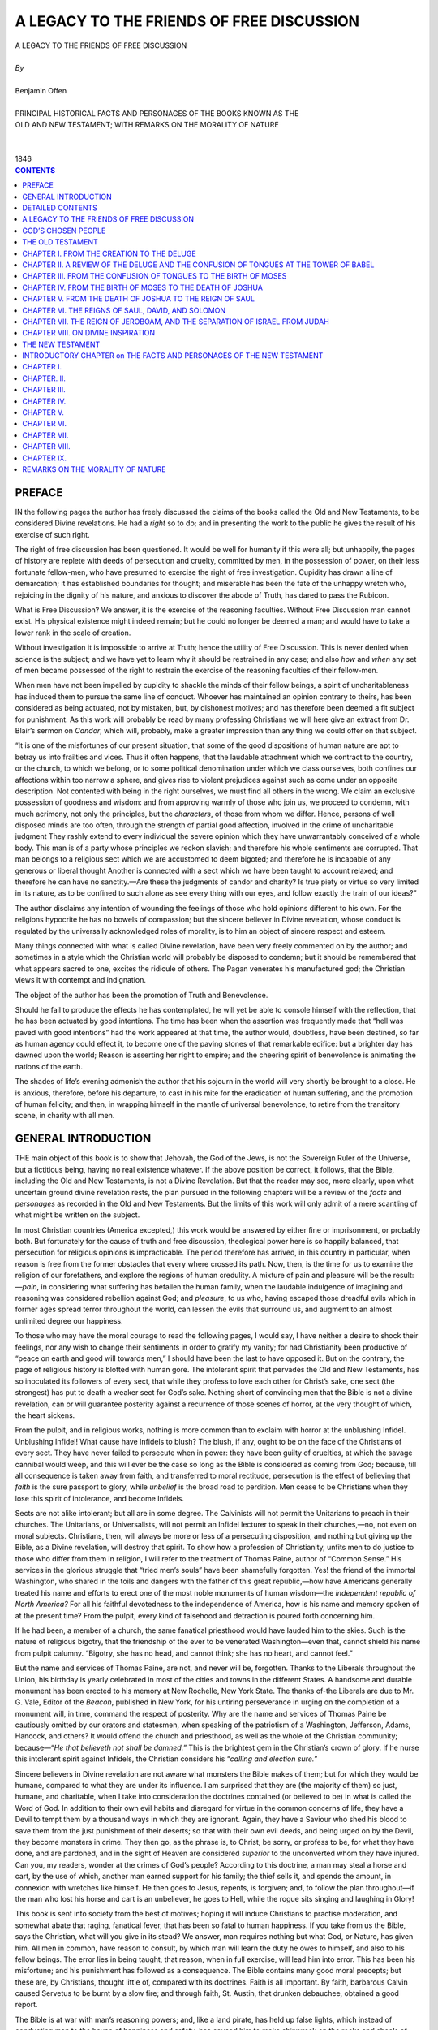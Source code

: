 .. -*- encoding: utf-8 -*-

.. meta::
   :PG.Id: 39371
   :PG.Title: A Legacy to the Friends of Free Discussion
   :PG.Released: 2012-04-04
   :PG.Rights: Public Domain
   :PG.Producer: David Widger
   :DC.Creator: Benjamin Offen
   :DC.Title: A Legacy to the Friends of Free Discussion
   :DC.Language: en
   :DC.Created: 1846



.. role:: xlarge-bold
   :class: x-large bold

.. role:: large
   :class: large

.. role:: small-caps
     :class: small-caps




==========================================
A LEGACY TO THE FRIENDS OF FREE DISCUSSION
==========================================

.. pgheader::

.. clearpage::


.. class:: center

   | :xlarge-bold:`A LEGACY TO THE FRIENDS OF FREE DISCUSSION`
   |
   | `By`
   |
   | :xlarge-bold:`Benjamin Offen`
   |
   | :small-caps:`PRINCIPAL HISTORICAL FACTS AND PERSONAGES OF THE BOOKS KNOWN AS THE`
   | :small-caps:`OLD AND NEW TESTAMENT; WITH REMARKS ON THE MORALITY OF NATURE`
   |
   |
   | :small-caps:`1846`
 

.. clearpage::


.. contents:: CONTENTS
   :depth: 1
   :backlinks: entry





.. clearpage::

PREFACE
=======

.. dropcap:: I IN


IN the following pages the author has freely discussed the claims of
the books called the Old and New Testaments, to be considered Divine
revelations. He had a *right* so to do; and in presenting the work to
the public he gives the result of his exercise of such right.

The right of free discussion has been questioned. It would be well
for humanity if this were all; but unhappily, the pages of history are
replete with deeds of persecution and cruelty, committed by men, in
the possession of power, on their less fortunate fellow-men, who have
presumed to exercise the right of free investigation. Cupidity has drawn
a line of demarcation; it has established boundaries for thought; and
miserable has been the fate of the unhappy wretch who, rejoicing in the
dignity of his nature, and anxious to discover the abode of Truth, has
dared to pass the Rubicon.

What is Free Discussion? We answer, it is the exercise of the reasoning
faculties. Without Free Discussion man cannot exist. His physical
existence might indeed remain; but he could no longer be deemed a man;
and would have to take a lower rank in the scale of creation.

Without investigation it is impossible to arrive at Truth; hence the
utility of Free Discussion. This is never denied when science is the
subject; and we have yet to learn why it should be restrained in any
case; and also *how* and *when* any set of men became possessed of
the right to restrain the exercise of the reasoning faculties of their
fellow-men.

When men have not been impelled by cupidity to shackle the minds of
their fellow beings, a spirit of uncharitableness has induced them
to pursue the same line of conduct. Whoever has maintained an opinion
contrary to theirs, has been considered as being actuated, not by
mistaken, but, by dishonest motives; and has therefore been deemed a
fit subject for punishment. As this work will probably be read by many
professing Christians we will here give an extract from Dr. Blair’s
sermon on *Candor*, which will, probably, make a greater impression than
any thing we could offer on that subject.

“It is one of the misfortunes of our present situation, that some
of the good dispositions of human nature are apt to betray us into
frailties and vices. Thus it often happens, that the laudable attachment
which we contract to the country, or the church, to which we belong,
or to some political denomination under which we class ourselves, both
confines our affections within too narrow a sphere, and gives rise to
violent prejudices against such as come under an opposite description.
Not contented with being in the right ourselves, we must find all others
in the wrong. We claim an exclusive possession of goodness and wisdom:
and from approving warmly of those who join us, we proceed to condemn,
with much acrimony, not only the principles, but the *characters*, of
those from whom we differ. Hence, persons of well disposed minds are too
often, through the strength of partial good affection, involved in the
crime of uncharitable judgment They rashly extend to every individual
the severe opinion which they have unwarrantably conceived of a whole
body. This man is of a party whose principles we reckon slavish; and
therefore his whole sentiments are corrupted. That man belongs to a
religious sect which we are accustomed to deem bigoted; and therefore
he is incapable of any generous or liberal thought Another is connected
with a sect which we have been taught to account relaxed; and therefore
he can have no sanctity.—Are these the judgments of candor and
charity? Is true piety or virtue so very limited in its nature, as to
be confined to such alone as see every thing with our eyes, and follow
exactly the train of our ideas?”

The author disclaims any intention of wounding the feelings of those who
hold opinions different to his own. For the religions hypocrite he has
no bowels of compassion; but the sincere believer in Divine revelation,
whose conduct is regulated by the universally acknowledged roles of
morality, is to him an object of sincere respect and esteem.

Many things connected with what is called Divine revelation, have been
very freely commented on by the author; and sometimes in a style which
the Christian world will probably be disposed to condemn; but it should
be remembered that what appears sacred to one, excites the ridicule of
others. The Pagan venerates his manufactured god; the Christian views it
with contempt and indignation.

The object of the author has been the promotion of Truth and
Benevolence.

Should he fail to produce the effects he has contemplated, he will
yet be able to console himself with the reflection, that he has been
actuated by good intentions. The time has been when the assertion was
frequently made that “hell was paved with good intentions” had the work
appeared at that time, the author would, doubtless, have been destined,
so far as human agency could effect it, to become one of the paving
stones of that remarkable edifice: but a brighter day has dawned upon
the world; Reason is asserting her right to empire; and the cheering
spirit of benevolence is animating the nations of the earth.

The shades of life’s evening admonish the author that his sojourn
in the world will very shortly be brought to a close. He is anxious,
therefore, before his departure, to cast in his mite for the eradication
of human suffering, and the promotion of human felicity; and then, in
wrapping himself in the mantle of universal benevolence, to retire from
the transitory scene, in charity with all men.


.. clearpage::

GENERAL INTRODUCTION
====================

.. dropcap:: T THE


THE main object of this book is to show that Jehovah, the God of the
Jews, is not the Sovereign Ruler of the Universe, but a fictitious
being, having no real existence whatever. If the above position
be correct, it follows, that the Bible, including the Old and New
Testaments, is not a Divine Revelation. But that the reader may see,
more clearly, upon what uncertain ground divine revelation rests, the
plan pursued in the following chapters will be a review of the *facts*
and *personages* as recorded in the Old and New Testaments. But the
limits of this work will only admit of a mere scantling of what might be
written on the subject.

In most Christian countries (America excepted,) this work would
be answered by either fine or imprisonment, or probably both. But
fortunately for the cause of truth and free discussion, theological
power here is so happily balanced, that persecution for religious
opinions is impracticable. The period therefore has arrived, in this
country in particular, when reason is free from the former obstacles
that every where crossed its path. Now, then, is the time for us to
examine the religion of our forefathers, and explore the regions
of human credulity. A mixture of pain and pleasure will be the
result:—*pain*, in considering what suffering has befallen the human
family, when the laudable indulgence of imagining and reasoning was
considered rebellion against God; and *pleasure*, to us who, having
escaped those dreadful evils which in former ages spread terror
throughout the world, can lessen the evils that surround us, and augment
to an almost unlimited degree our happiness.

To those who may have the moral courage to read the following pages, I
would say, I have neither a desire to shock their feelings, nor any
wish to change their sentiments in order to gratify my vanity; for had
Christianity been productive of “peace on earth and good will towards
men,” I should have been the last to have opposed it. But on the
contrary, the page of religious history is blotted with human gore.
The intolerant spirit that pervades the Old and New Testaments, has so
inoculated its followers of every sect, that while they profess to
love each other for Christ’s sake, one sect (the strongest) has put
to death a weaker sect for God’s sake. Nothing short of convincing
men that the Bible is not a divine revelation, can or will guarantee
posterity against a recurrence of those scenes of horror, at the very
thought of which, the heart sickens.

From the pulpit, and in religious works, nothing is more common than to
exclaim with horror at the unblushing Infidel. Unblushing Infidel! What
cause have Infidels to blush? The blush, if any, ought to be on the face
of the Christians of every sect. They have never failed to persecute
when in power: they have been guilty of cruelties, at which the savage
cannibal would weep, and this will ever be the case so long as the Bible
is considered as coming from God; because, till all consequence is taken
away from faith, and transferred to moral rectitude, persecution is the
effect of believing that *faith* is the sure passport to glory, while
*unbelief* is the broad road to perdition. Men cease to be Christians
when they lose this spirit of intolerance, and become Infidels.

Sects are not alike intolerant; but all are in some degree. The
Calvinists will not permit the Unitarians to preach in their churches.
The Unitarians, or Universalists, will not permit an Infidel lecturer to
speak in their churches,—no, not even on moral subjects. Christians,
then, will always be more or less of a persecuting disposition, and
nothing but giving up the Bible, as a Divine revelation, will destroy
that spirit. To show how a profession of Christianity, unfits men to do
justice to those who differ from them in religion, I will refer to the
treatment of Thomas Paine, author of “Common Sense.” His services
in the glorious struggle that “tried men’s souls” have been
shamefully forgotten. Yes! the friend of the immortal Washington,
who shared in the toils and dangers with the father of this great
republic,—how have Americans generally treated his name and efforts to
erect one of the most noble monuments of human wisdom—the *independent
republic of North America?* For all his faithful devotedness to the
independence of America, how is his name and memory spoken of at the
present time? From the pulpit, every kind of falsehood and detraction is
poured forth concerning him.

If he had been, a member of a church, the same fanatical priesthood
would have lauded him to the skies. Such is the nature of
religious bigotry, that the friendship of the ever to be venerated
Washington—even that, cannot shield his name from pulpit calumny.
“Bigotry, she has no head, and cannot think; she has no heart, and
cannot feel.”

But the name and services of Thomas Paine, are not, and never will be,
forgotten. Thanks to the Liberals throughout the Union, his birthday
is yearly celebrated in most of the cities and towns in the different
States. A handsome and durable monument has been erected to his memory
at New Rochelle, New York State. The thanks of-the Liberals are due
to Mr. G. Vale, Editor of the *Beacon*, published in New York, for his
untiring perseverance in urging on the completion of a monument will, in
time, command the respect of posterity. Why are the name and services
of Thomas Paine be cautiously omitted by our orators and statesmen,
when speaking of the patriotism of a Washington, Jefferson, Adams,
Hancock, and others? It would offend the church and priesthood, as well
as the whole of the Christian community; because—“*He that believeth
not shall be damned.*” This is the brightest gem in the Christian’s
crown of glory. If he nurse this intolerant spirit against Infidels, the
Christian considers his “*calling and election sure.*”

Sincere believers in Divine revelation are not aware what monsters the
Bible makes of them; but for which they would be humane, compared to
what they are under its influence. I am surprised that they are (the
majority of them) so just, humane, and charitable, when I take into
consideration the doctrines contained (or believed to be) in what
is called the Word of God. In addition to their own evil habits and
disregard for virtue in the common concerns of life, they have a Devil
to tempt them by a thousand ways in which they are ignorant. Again, they
have a Saviour who shed his blood to save them from the just punishment
of their deserts; so that with their own evil deeds, and being urged on
by the Devil, they become monsters in crime. They then go, as the phrase
is, to Christ, be sorry, or profess to be, for what they have done, and
are pardoned, and in the sight of Heaven are considered *superior* to
the unconverted whom they have injured. Can you, my readers, wonder
at the crimes of God’s people? According to this doctrine, a man may
steal a horse and cart, by the use of which, another man earned support
for his family; the thief sells it, and spends the amount, in connexion
with wretches like himself. He then goes to Jesus, repents, is forgiven;
and, to follow the plan throughout—if the man who lost his horse and
cart is an unbeliever, he goes to Hell, while the rogue sits singing and
laughing in Glory!

This book is sent into society from the best of motives; hoping it
will induce Christians to practise moderation, and somewhat abate that
raging, fanatical fever, that has been so fatal to human happiness. If
you take from us the Bible, says the Christian, what will you give in
its stead? We answer, man requires nothing but what God, or Nature, has
given him. All men in common, have reason to consult, by which man will
learn the duty he owes to himself, and also to his fellow beings. The
error lies in being taught, that reason, when in full exercise, will
lead him into error. This has been his misfortune; and his punishment
has followed as a consequence. The Bible contains many good moral
precepts; but these are, by Christians, thought little of, compared with
its doctrines. Faith is all important. By faith, barbarous Calvin caused
Servetus to be burnt by a slow fire; and through faith, St. Austin, that
drunken debauchee, obtained a good report.

The Bible is at war with man’s reasoning powers; and, like a land
pirate, has held up false lights, which instead of conducting man to the
haven of happiness and safety, has caused him to make shipwreck on the
rocks and shoals of religious dogmas. Man is lost in no other sense than
that, the loss of his reason. To recover *that*, and bring it into full
exercise, is all the Saviour he needs. His moral path is as clear as
light. God, or Nature, has made it a law of man’s existence that he
must love happiness, ease, and enjoyment; and also, that he must hate
pain and trouble in every stage and form. This law is forced upon him
independent of his choice. It is ever present to his senses, till he
ceases to exist, or to be rational. This is man’s stock of moral
material furnished by God, or Nature. How clear, then, is his duty! He
has but to follow out this law, by the aid of his reasoning, judging,
and comparing powers. It will never lead him wrong. He requires
no Bible, no Saviour; he is never lost; he has no incomprehensible
doctrines to support or defend. Unlike the sectarian, he feels no
disposition to persecute others who differ from him in matters of faith;
he has no angry God to propel him on to fight for his glory; he can
balance up every night his moral account of the day; and if he has
followed out the law of his nature, by augmenting his own, and also the
happiness of his fellow beings, and lightened the load of human ills
around him, he in truth is the good man, be his faith little or much.
That the following work may forward moral improvement, and encourage
moderation and universal good will among the human family, is the
sincere wish of

THE AUTHOR




.. clearpage::

DETAILED CONTENTS
==================



OLD TESTAMENT


PREFACE.—Free Discussion; the right to use it in examining the
Scriptures; its certainty in destroying error and establishing
truth—Extract from Dr. Blair’s sermon on Candor—Motives of the
author in laying his work before the public.

GENERAL INTRODUCTION.—Object of the book—Intolerance and persecution
of Christian sects—Their abuse of Infidels and calumnious treatment
of Thomas Paine—His name and services appreciated by
Liberals—Pernicious influence of the Bible upon morals—Knowledge of
the laws of our existence the only sure guide to wisdom, happiness, and
virtue.

GOD’S CHOSEN PEOPLE.—Character and situation of the Jews—Their
treatment by Jehovah—Why were they chosen, and did they answer the end
of their choice?—Probable reasoning of the Jewish God—Account of his
visit to Abram and Sarah, and their reception and treatment of
him—The consequences to the Jews of considering themselves the chosen
people—The five books said to have been written by Moses—Treatment
of Hagar and her child—Jehovah and the Jews.

CHAPTER I.—From the Creation to the Deluge.

CHAPTER II.—A Review of the Deluge and the confusion of Tongues at the
Tower of Babel.

CHAPTER III.—From the Confusion of Tongues to the Birth of Moses.

CHAPTER IV.—From the Birth of Moses to the Death of Joshua.

CHAPTER V.—From the Death of Joshua to the Reign of Saul.

CHAPTER VI.—The Reigns of Saul, David, and Solomon.

CHAPTER VII.—The Reign of Jeroboam, and the separation of Israel from
Judah.

CHAPTER VIII.—On Divine Inspiration.


NEW TESTAMENT


INTRODUCTORY CHAPTER.—Jehovah’s dealings with the Jews—His failure
to make them a pattern to the rest of the human family—The coming of
Christ—The manner of his introduction—his associates; language; and
conduct—Miracles—The Jews had sufficient reason, for rejecting Jesus
as the Messiah.

CHAPTER I.—Jesus the pretended Saviour of the world, not sent from
God—Moses wrote the most minute things Connected with die system
established by himself, but Jesus left no writings whatever-—Vagueness
and want of authenticity of the writings of the Evangelists—General
ignorance among Christians of what is the true Gospel—No proof of the
heavenly origin of Jesus—His baptism by John—His temptation by the
Devil—Its absurdity—Abusive language of Jesus to the Jews—His
unfitness for his mission, and failure to prove himself sent from God.

CHAPTER II.—Casting out Devils—The case of Mary Magdalene—The
doctrine of demoniacal possession, a heathen dogma—Miracles of Jesus
no proof of his Divine origin—Evidence from the New Testament that no
miracles ever took place—Inconsistent conduct and abusive language of
Jesus—The miracle at his baptism—Moses and Elijah talking with Jesus
from the clouds—Folly of miracles and their injurious consequence.

CHAPTER III.—Peter—Disingenuous mode adopted by Jesus to prove his
Messiahship—The introduction of his mission to the Jews—His obscure
doctrines, and disrespectful Language—Survey of his teaching, and mode
of life—Inutility of his object—His betrayal—Judas Iscariot.

CHAPTER IV.—The Almighty Power that governs the universe not the
author of the Christian Religion—Destructive saying of Jesus—The
power given to Peter; its disastrous results—Institution of the
Sacrament—Intolerance and persecution of Sectarianism—Folly of
religious teaching.

CHAPTER V.—Orthodox views of Christianity—Remarks on the bad effects
of believing in the existence of the Devil, and in witchcraft, doctrines
taught in the Bible—Trial and execution of two women for witchcraft in
England, in 1664—Account of the witchcraft that prevailed in England
and Scotland, in the days of Elizabeth—Anecdote of Cromwell’s
bargain with the Devil.

CHAPTER VI.—Continuation of remarks upon the supposed influence of
Satanic agency—Dreadful effects of human credulity—Sketch of the
life and tragical fate of Joan of Arc, the Maid of Orleans—Temptation
of Jesus.

CHAPTER VII.—God and the Devil—Probable origin of the belief
in their existence—Mode of reasoning in ancient times by the
ignorant—Theology—Christian Religion—Account of Witchcraft in
Sweden, in 1670—Reflections.

CHAPTER VIII.—Comprehensive view of the mission of Christ to the
Jewish nation—Plan of redemption—Willingness of the Jews to welcome
the long expected Messiah—The violence and abuse they received from
Jesus—Their condition not improved by his coming—Obscurity of
his teaching—The Jews put him to death because they believed him
an impostor—Judas, in betraying Jesus, was but the instrument to
accomplish the plan of human redemption—Unfortunate condition of the
Jews—Reflections upon their past and present treatment by Christians.

CHAPTER IX.—Object of Christ’s coming into the world, uncertain and
of doubtful utility—His obvious omission to convince the Jews that
he was the Messiah, and his neglect to order his apostles to write a
history of his life, show the Christian Religion deficient in the proof
of its Divine origin—Jesus, according to the Gospels, was a moral
reformer—Ignorance of his disciples of his Divine mission,
as manifested by Peter, at the betrayal—The Resurrection of
Jesus—Sudden departure afterward—Religious quarrels—Difficulty
of defining Christianity-Reflections on the want of proof of Christ’s
Divine mission, and its insufficiency to reform the world—The Jesus of
the New Testament an imaginary being.

CONCLUSION.—Remarks on the Morality of Nature—Pernicious effect of
religious faith—Its failure to moralize the world—Its intolerance
and persecution—Infidel morality founded in reason and the laws that
govern human beings—Its superiority over faith in promoting good
works, inducing correct conduct, and insuring human happiness and
improvement.


.. clearpage::



A LEGACY TO THE FRIENDS OF FREE DISCUSSION
==========================================


GOD’S CHOSEN PEOPLE
===================

.. dropcap:: B BEFORE


BEFORE reviewing the facts and personages, as recorded in the Old and
New Testaments, it will be in order to notice the Jews, as Jehovah’s
*chosen race*. The subject will not admit of demonstration; it must be
approached and examined in the same manner as the Alkoran of Mahomet.

In order to get at the truth, so as to arrive at something like
certainty, and as Infinite Wisdom makes the choice, we must
inquire—For what end were they chosen? and did they answer the end of
such choice? If they were really chosen by the Sovereign Ruler of
the Universe, they must, however strange they acted as a nation, have
fulfilled the purpose of their choice; because, whatever they did, was
known to Jehovah before the choice was made. How, then, can we reconcile
expressions of regret and disappointment by Jehovah after he had
selected them as his own peculiar people—such as, “*I have nourished
and brought up children, and they have rebelled against me?”* And
again—“*He hated his own inheritance,*”—and also his stirring
up and supporting heathen kings to subjugate them as slaves. Is this not
the language of disappointment and regret? In fact, no learned divine
can get over this striking truth that the Bible fully holds out in the
plainest manner, that Jehovah was disappointed in his choice of the Jews
as his favorite people. Were they, then, chosen to raise up and
support the religion given to them by God himself? No, impossible! they
continually rebelled against Jehovah and worshipped strange Gods; and
even Solomon himself built temples for idolatry, contrary to express
command. Jehovah says of the Jewish nation—that he did not choose
them because they were better than others, for they were always a
stiff-necked people; but because he loved their fathers. Poor, miserable
reasoning, indeed; to choose one of the most contemptible races of men,
because their ancestors, some hundreds of years before, had superior
qualities to their degenerate race.

Again, another reason given why Jehovah continued to protect them, is,
that the promises before made to Abram, Isaac, and Jacob, bound him in
honor so to do. Did not Infinite Wisdom foresee that the seed of Abram
would not follow in the faithful footsteps of their great progenitor?
If this was not foreseen, then we can discover clearly the reason why
Jehovah complains of their rebellious conduct. It will be a vain attempt
in ministers of the gospel, to reconcile those complaints, if Jehovah
had foresight of what the seed of Abram would do. If “*God is the same
yesterday, to-day, and forever,*” how did it happen that he appeared
so regardless of the fate of mankind, as to allow some hundreds of years
to pass away from the time of the confusion of tongues at the tower of
Babel, till his visit to the tent of Abram, during which time, according
to Bible history, Jehovah had no worshippers on earth? The whole of
mankind were left to make the best of their deserted situation; to
worship the Gods of their imagination; and they founded mighty empires,
and became powerful on the earth.

Before the Lord called on Abram and Sarah in their tent, something like
the following mode of reasoning probably took place in the mind of the
Jewish God:—

“I have made a world and peopled it with inhabitants; Adam and Eve
rebelled against me; their descendants followed in the footsteps of
their progenitors; I have destroyed them all (eight only excepted,) from
whom I expected better things. But, alas! they have also sinned against
me; and to such a height of wickedness did they arrive, that they began
to build a tower to reach my holy habitation. I have sent them off in
confusion: and now I have no church, no worshippers,—not even a song
of praise to my name. I possess universal empire, without even one
single subject to obey me. What is to be done? A thought has struck
me:—I will call on honest old Abram.”

And here let me remind the reader, that the Bible clearly represents the
Jewish God as being as changeable in his disposition and mode of acting
as mortals. Like man, he is sometimes in a state of inaction, towards
the fate of his offspring: at other times, he arouses from this torpor,
and is the most sensitive and active. Sometimes he appears to repent of
some failure in the calculations he has made concerning his creatures;
attempts to rectify the error, and again blunders. He at one time says:
“*fury is not in me,*” then again he is all fury. No truth is more
striking than this,—that the Jehovah of the Bible is not, cannot be,
the universal governor of the universe, but merely a creature of the
imagination, whose power is confined, having no existence without the
covers of the Bible.

But to return to Abram:—Jehovah either goes to him, or sends to
him delegates, to acquaint him of the choice he is about to make of
“*Abram and his seed forever.*” This is but the beginning of a new
experiment on the human race. And here does it not plainly appear, that
Jehovah’s mode of acting, in this case, is unworthy of the governor of
the world? Does it not prove his total disregard for the welfare of
the rest of mankind? Good heavens! the believers, one and all, of such
absurdities, have ever been, and are still insane.

These heavenly visiters find Abram and Sarah living comfortably in their
tent, watching flocks and herds. They (the angels) are treated with the
hospitality common in pastoral life. They have their feet washed; they
are invited to dine on the best; the calf is immediately killed; and
Sarah, was not slow on her part, in the cooking department, from which,
one might be induced to think, that over the door of the tent was
written: “Dinners Dressed at the Shortest Notice.”—Soon after
being seated, the messengers make known their errand; Abram was much
pleased; Sarah laughed outright. The promise was now ratified that had
before been made to Abram, that *his seed should be as the sand of the
sea in number,* for that Sarah should have *a son in her old age*. This,
to say the least of it, was good pay for a good dinner.

Here, then, the reader will please to notice, was the final settlement
as it regards the Jews being the chosen people of God. And here the
following ceremony took place:—Three men, angels, or messengers, came
from Heaven; they had their feet washed, agreeably to eastern custom;
they sat down and did eat, and we may suppose did also drink with Abram
and Sarah; one of the three was called the Lord.

I have here strictly adhered to the Bible history of this surprising
account; and if it be not literally true, the choice of the Jews, and
also the whole of the Jewish and Christian theology, falls prostrate.
The account winds up with the departure of the angels to Sodom; where,
after having dined with Abram, they took supper with Lot. The day
following, Sodom was burnt by fire from Heaven; Lot’s wife (by way of
making the most of her) was turned into a *pillar of salt*, because she
looked back on her old habitation. What became of the angels, Heaven
only knows!

But to return to the Jews, as a nation. For what purpose were they
chosen? It could not be to establish and support the only true religion
on earth, whereby they became the constant and obedient servants of the
Most High, because they continued to rebel against Jehovah; and in
spite of all his commands to the contrary, to worship other gods, which
conduct provoked the Lord to anger, and the most dreadful punishment
followed for their disobedience. They were not chosen to convert other
nations to the faith and worship of the God of Israel, because they were
ordered to take the property and destroy the inhabitants of towns
and cities, with whom they had not the most distant quarrel. Once
more,—Were they chosen for the purpose that Jehovah should be their
God, and that they should be his people? No, because they, time after
time, rejected his authority as their God, and worshipped strange gods,
unknown to their fathers; for which He sent “prophets and holy men”
to remonstrate with them. But they killed the prophets; and, as a
nation, never were for any length of time converted to, nor obeyed, the
*God of Israel.*

It was promised to Abram, “*In thee and in thy seed shall all the
nations of the earth be blessed.” When and how* have the nations
ever been blessed? As for the poor Jews, no curse ever fell so heavy on
mortals as fell on them, in consequence of their considering themselves
God’s chosen people, and other nations treating them as such. For
eighteen hundred years, Christians have plundered and murdered them,
because they have faithfully worshipped (since He cast them off) the
God of their fathers, against whom (when under his protection) they
continued to rebel.

The Jews are a strange people. Strange and hard has been their fate; and
it can be easily accounted for, from their being originally cheated into
the fact that they were *God’s chosen people* to the exclusion of the
rest of the human race. Christians ask how it could have been possible
for Moses or any other person to induce them to believe that they were
so chosen, when miracles and wonders were performed in their behalf,
if no such things did in reality take place? The answer is
easy:—Christians suppose that the books of the Old Testament were
written at the time the generation lived, before whose eyes those
wonders were performed. This is a fatal mistake. Those miracles and
wonders, no doubt, were ante-dated, and brought forward to the Jews in
after times, as proofs of what Jehovah had done for their forefathers;
for it clearly appears from the internal evidence of Jewish history,
that the five books said to have been written by Moses, were not known
to the Jews, as a nation, till after the reigns of David, Solomon, and
many others. At what time the five books were first made known to the
descendants of Abram, is not ascertained; but, whenever it was, they
contained the history of the Abrahamic family, including all the
miracles and wonders performed by Jehovah in their behalf.

It is easy to perceive, how the Jews might be brought to believe all
that was written concerning God’s choice of them, as his peculiar
people. An ambitious leader and legislator could, without much
difficulty, soon establish them firmly in the conviction that they
were Jehovah’s chosen people. It would flatter their vanity; and the
credulity of the human mind is such, even now, that we need not wonder
that the Jews, as a nation, gave credence to the tales of former times
concerning their being the especial favorites of Jehovah. The Jews,
then, no doubt were cheated into the firm conviction (by their early
leaders) that *they*, of all people on earth, were the chosen of
Heaven. This will account for their keeping themselves as a separate
people—the heaviest curse that could befal them, and which remains on
them till this day.

According to the Bible, the dealings of Jehovah towards mankind in
general, and of the Jews in particular, will bear out the following
remarks:—That, after the confusion of tongues at Babel, and the
descendants of Noah were dispersed abroad on the earth, the Bible God
forsook the earth for some hundred years. He had no worshippers on
earth. He then descends and selects one family to be called after his
name. From that moment, Jehovah appears to direct his whole attention
to the family concerns of his new choice. Troubles come on in
quick succession; Abram’s domestic jars claim his attention and
superintendence. Sarah and her maid servant quarrel; the maid is turned
out of doors, about a child who claimed Sarah’s husband as its father.

The Lord interfered and matters were made up. But soon another
misunderstanding arose between Sarah and Hagar about the child who had
ill-behaved himself towards Abram’s wife. Sarah became enraged, and
got the better of the Lord; and Abram and she drove Hagar and her son
out of the house for good and all. The Lord again made the best of the
matter by sending an angel who took charge of Hagar’s son; and Abram
and Sarah lived happy, and directed all their attention to little Isaac.

To return to the Jews, as a nation. Did they answer the end for which
they were chosen? Most undoubtedly they did. For, as “known unto the
Lord are all his works from the beginning” whatever his dealings were
towards them, in punishing them for their rebellion and disobedience,
and whatever suffering they endured in consequence of their departure
from his commands, are included in his choice; and are the ends for
which they were chosen. Here, then, we have arrived at the ends for
which they were selected,—he knowing that they would continue to
transgress, and also that such transgression would call forth his anger;
and that punishment would follow from their disobedience. These are the
only ends that we can discover by their being chosen, and these ends
were fully answered.

And as Jehovah is represented as acting the same as men act under
similar circumstances, the following remarks are in accordance with his
dealings with the people of his choice, namely: that after Jehovah had
driven the inhabitants of Babel abroad on the face of the earth, and not
having any church or worshippers in the world, he became weary of
this state of inaction, and, sighing for something to do, he chose the
descendants of Abram for his future operations on the earth. And from
that moment, the Jews required all his attention; his anger was always
raging: he had no repose whatever.

In the course of his watching over them, he occasionally stirred up the
heathen against them, and suffered them to become bondmen and slaves.
Then, again, they had arms put into their hands, and he marched out in
aid of their victories; and then the “Lord of Hosts was his name.”
Then, as if he had forgotten the promises made to their forefathers, he
repents of the neglect shown to them; again renews the combat and orders
them to war against nations, and *to spare neither old age nor infancy*.
So that, by turns, hating them and showing them no mercy; then again,
repenting of his severe conduct towards them, proclaiming to the world
that the Lord of Hosts or battle is his name,—the Bible account of
Jehovah confirms us, in concluding, that, he chose the family of Abram
for no other purpose than to disturb and brutalize the rest of the
world.

The Jews, and their God, seem to be objects of pity and contempt. Pity
for the poor Jews, for their unfortunate fate; and as for Jehovah, if
the Bible be true, from the moment he adopted them as his favorites, he
became subject to rage, furious anger, grief, repenting of the choice
he had made; and finally casting them off. These, then, are some of
the glorious ends for which they were chosen. To conclude—Of all the
impositions that ever have been palmed on the inhabitants of the earth,
destructive of “peace on earth and good will towards men” that
of the Jews being God’s chosen people, is one of the greatest; the
Jehovah of the Bible, being nothing but an imaginary God, to cheat the
World into the faith of his being the Sovereign Ruler of the Universe.


.. clearpage::

THE OLD TESTAMENT
=================


CHAPTER I. FROM THE CREATION TO THE DELUGE
==========================================

.. dropcap:: F FROM


FROM what has before been written, the reader is no doubt convinced,
that the writer of this work does not believe the Bible to have any
claim to divine authority; but is entirely, from beginning to end, a
collection of absurd tales, of historic facts, and of personages that
have no foundation in truth, which unfortunately, by being considered
of divine origin, has generated a train of calamities destructive to
the peace and welfare of the human race. And to account for its hav-ing
gained credit, and got such strong foothold in the world, we have only
to consider that *fable* is the elder sister of history; that nations
have run a long career of incidents, mostly fabulous, before any
appearance of authentic history made its way in the world. What took
place in those days may be considered like things taking place in the
dark.

From such fabulous materials, then, national history always commences.
Not that the writers or authors intend to deceive and impose on
posterity; they write what they believe; what they have been told, and
what is generally credited in those days. Here, then, we discover the
Bible to be of use to us, in showing to what lamentable extent poor
mortals have sincerely erred in following the legendary tales of former
times. And now, that the bandage is removed from our eyes, let us all
use our best exertions to spread knowledge among those, who, with us,
are seeking after truth, but who have till now sought it where it is not
to be found.

The authors of the Bible, no doubt, followed in the same track as those
who are called profane writers. They wrote what had been told them by
their forefathers. Hence the miracles and wonders, credited by them, of
the most extravagant nature, that never did and never could take place;
and unfortunately, for the peace and happiness of mortals, by giving
credit to such things, they, for ages, shut up every avenue that would
otherwise have led them to the temple of truth.

To believe the account of Adam’s transgression, in connection with all
the circumstances attending it, to be a matter of fact, appears hardly
possible for any man of sane mind. Yet millions there are, who never
have had a doubt of its being literally true. Whoever first wrote it,
did so from tradition or hearsay, as this is the origin of all national
history. It is not impossible but that every nation of antiquity had a
similar commencement; because, as history did not appear till hundreds
of years after the facts related are said to have taken place, it
follows that hearsay evidence is the *best* and *only* evidence that can
be obtained. If this is a correct view of the strange tales related in
the Bible; then, the more strange and impossible the greater glory is
given to God, by swallowing all down, and asking no questions.

The Bible commences, as to persons, with—first, Jehovah, Adam, and
Eve, and, according to the orthodox Christians, the Devil was near
at hand. Here, then, we have before us, according to Bible history,
Jehovah, God of all, about to form or make a world, and put on it both
man and beast. This was done without consulting in any way whatever,
with Adam and Eve, who were to be placed at the head of all creation.
Every circumstance that would take place to Adam and Eve, and their
posterity, throughout all ages, was planned, approved of, and finally
settled, in the mind of Jehovah, before they had life or being.

Here we have a God knowing all that will take place; and arranging
circumstances favorable to its fulfilment. On the other hand, Adam and
Eve were ignorant of the past, the present, and also of the future. Only
notice the infinite difference between the two contracting parties. I
wish the reader to keep this in view, as it respects what is termed the
fall of our first parents. In all ages of the Christian superstition,
the fall of Adam has been urged as a justification of God’s quarrel
with the human race.

Let us examine this subject calmly. It is but justice that this should
be done; since from one hundred thousand pulpits in the different
nations of the earth, the priests never fail to praise and thank the
Lord for his goodness to the descendants of Adam. I, on the other hand,
will honestly, though feebly, advocate the cause of poor, *libelled,
condemned, priest-ridden Man*. If, before our first parents had been
called into life, they had been informed on what conditions *they* and
their *posterity* were to receive it, together with the final destiny
of ninety out of every hundred of their unfortunate race, they would no
doubt have exclaimed, “For humanity’s sake, let us forever sleep in
the womb of chaos!” It is the common practice from the pulpit, as also
from the writings of the orthodox Christians, to libel the human race,
by saying, that man has rebelled against God, and turned from him; when
the truth is, that in all ages and nations, man, has been seeking after
the best God he could find, and God; has always remained the great
*Unknown*, while man, in whatever state we find him, “savage, saint,
or sage,” has been endeavoring to find out God.

This has always been his misfortune. By trying to find out the absent
and unknown God, he has, in his imagination, invented and followed
a thousand foolish whims, till, losing all correct ideas of moral
rectitude, he has died of old age without arriving at the knowledge of
*whom or what* to worship. Whereas, if he had not troubled himself at
all about his maker, and, by the aid of his reasoning powers, had come
to the just conclusion, that as he knew not how, nor where to find God,
it would follow that it was the business of his maker, and not *his*
to instruct in the right way to worship the true God. This mode of
reasoning will be reprobated by Christians as horrid and wicked; but in
reply, it may be asked, to what amount of knowledge have they arrived by
all their seeking after him?

We now return to the Bible account of Adam and Eve’s creation. The
position that justice, strict justice, is due on the part of God towards
his new creation, must never be lost sight of in our investigations.
If any thing like trickery or injustice on his part is recorded, we,
without hesitation, denounce it as a libel on his character, and totally
unworthy of the least credit. In reviewing the Old and New Testament,
as being considered a Divine Revelation, this criterion will be always
referred to; for, if any writings purporting to be of Divine authority,
represent their author to be any thing otherwise than a God impartial
and just, such writings will, by the author of this work, be considered
entirely unworthy of the broad seal of Heaven, and as fully deserving of
being held up to human beings as false, and a flagrant imposition on the
credulity of mankind.

And here the reader is reminded, that we have now before us, in the
creation of man, a scene of the most surprising nature. A God, infinite
in wisdom, unbounded in power, about to bring into existence a race
of beings; he, on his part, possessing all knowledge of the past, the
present, and also of the future; and they, on their part, entirely
passive, not being consulted as to their organization, their wishes,
or the consequences that would result to their progeny. From such a
position, what ought we to expect, in order that the being about to be
made, might have a fair point from which to start in his untried career?
Would we not suppose that every advantage should have been given to the
party who had no voice concerning his future destiny, nor that of his
race? The smallest omission in providing for or securing his first
movements, would be fatal to his happiness, and also that of his race.

That no such precaution, on the part of the God of the Bible, was
pursued towards his new made creatures, will be fully proved by the
examination of the events recorded as having taken place in the Garden
of Eden! Whatever were the passions or the inclinations included in the
physical organization of our first parents, they had not any control
over them whatever, because of the impossibility of their being
consulted in a state of non-existence. Whatever they were then, and,
also, what was to be their future destiny, was known to Jehovah only;
to Adam and Eve, it was all unknown. This, then, was the state of the
pretended Creator and the creatures.

We will pass over the account of the six days’ creation, together with
the serpent’s deceiving Eve by the aid of what the Christians believe
to be the Devil. It deserves no comment, except, that from the account
given in the Bible, we may infer, that happy would it have been for Adam
if he had remained an old bachelor; for, in that case, Satan perhaps
would neither have scraped acquaintance with the serpent, nor ever
thought of lurking about the garden. But the source of all human
misfortune, according to the Old and New Testaments, is included
in Eve’s eating the forbidden fruit. We may ask, why was one
tree forbidden among so many? Certainly as a trap, set to catch the
inexperienced, virtuous, and harmless Eve. What humbug! to make such a
fuss about Adam’s being alone, without a help-mate; and: at the
very time the rib operation was going on, Jehovah, stood by, and knew
whatever he might say, that the woman, on leaving her ribship, would
damn all that he had declared to be good. Can we, dare we, charge the
Governor of the Universe with such trickery? It must never be lost sight
of, that the very prohibition of one tree, would be certain, in their
state of ignorance, to produce the consequence that followed: viz., to
induce Eve, from curiosity, to partake of it. Is it any thing short
of insanity to suppose that such dreadful consequences would follow so
trifling an offence?

This forbidden tree had something in it, that, to us, seems very
strange. It was to impart knowledge; and as the fruit was inviting to
the eye, and a desire existing to obtain knowledge, Eve fell a victim to
her unfortunate curiosity. Nor was this all. Until Eve ate thereof, it
appears that the happy couple did not perceive their want of clothing.
Instantly they set to work to repair this first mishap, by sewing leaves
together to make aprons. But in this stage of the business, the Lord
seems to have some compassion left, for he, “*the Lord, made coats
of skins and clothed them*”—poor Adam and Eve being ignorant of
the strength and durability of leaf aprons. We may suppose the Lord as
thinking or saying to Adam,—“Why, this will never do; you must have
something more lasting, or else, by every wind that blows, you will
be no more than a bundle of tattered rags.” Soon, therefore, by
the Lord’s assistance, poor Adam and Eve jumped into a new suit of
clothes! And, to make sure of man’s destruction, by taking that which
was forbidden, the serpent was permitted to point out the advantages
that would follow; so that the appearance of the fruit, and the desire
to get knowledge, urged on by the serpent, together with Eve’s
ignorance that any thing like lying existed in the Garden of Eden, the
disobedience of our first parents was, by ninety-nine chances out of a
hundred, secured, and the damnation of their posterity made sure.

Now, to ascribe such conduct to God, such barefaced design to quarrel
with his new creation, is horrid in the extreme, and would disgrace (bad
as it is said he is) the very Devil himself. And if the account is not
true, if the facts, as recorded, did not take place, but are altogether
to be considered as an allegory, then it follows, that human redemption
is an allegory, also; and the whole fabric of the Jewish and Christian
religion falls to the ground.

In dismissing this father of humbugs, (the fall of our first parents,)
which ended in Adam and Eve’s expulsion from Paradise, by way of
consolation, we may in justice say, “Farewell, Adam and Eve; you have
had but a rough beginning. God and the Devil have both conspired to
make you unhappy, But never mind, do your best; comfort and console each
other; the whole world is before you. This garden trade has proved a
failure altogether. If you can but procure a spade, a hoe, and shovel,
you will in time get on; and, as your present misfortune originated from
that unforeseen quarrel in the garden, live in peace, and share equally
in your troubles, and also in your prosperity. Things are not so bad,
after all; and if Adam’s wound in the side is not yet entirely healed,
it is your duty, Eve, as a good wife, to pay particular attention to it.
It is for your interest, also; for if Jehovah should, be again offended
with you, as in the garden, and take from Adam the opposite rib from
which you sprang, and of it make a second Eve, the serpent would pay
another visit to mar your happiness, and your troubles would have no
end.”

What kind of religion there was, if any, in those days, we know not;
but Cain and Abel, Adam’s sons, appear to have been worshippers of
Jehovah, notwithstanding the expulsion of their parents from Paradise.
We have it recorded that, in the course of their worship, Cain’s
offering was of the “fruits of the earth,” and Abel’s was “a
lamb with the fat thereof.” Cain’s offering had no respect paid to
it; but, on the other hand, Abel’s offering was respected. The reason
why the one was rejected and the other accepted, we have no means
of knowing; at any rate, Jehovah knew that murder would follow as a
consequence. Here, then, we have an account of the *first religious
quarrel*, and the murderous spirit that was connected with it. And
history confirms this truth, that the same murderous spirit has always,
more or less, shown itself in all religious disputes; but more dreadful
and furious in the Jewish and Christian religions than in any others.
From Cain, the first religious murderer, to the present day, intolerance
and blood appear to have stained the pages of Jewish and Christian
history. And now, that those days of persecution have passed away, let
us do all in our power to prevent their recurrence.

Following the history of the antediluvians, in Genesis, chap. vi., we
are not a little surprised to find a new race of, beings on earth. We
find, that after “*men began to multiply an the face of the earthy and
daughters were born unto them, that the sons of God saw the daughters
of men, that they were fair, and they took them wives of all which they
chose, and they bare children unto them; the same became mighty men,
which were of old men of renown*.” Here we may ask, is it possible to
believe in the truth of this account? But for its being recorded in the
Bible, no person, having one grain of common sense, would for a moment
give it the least credit. But its truth rests on the same authority
as the fall of our first parents, and no doubt is equally true. We are
told, by Christ, that in heaven, they “*neither marry nor are given in
marriage*”; but here it seems that the sons of God were tired of their
restraint, and broke loose, and came a wooing the pretty young girls
of those days: and, from the account, the courtship was short; for they
took to them, wives of all that they chose. Good heavens! how the young
men of those days must have stared to see the young ladies So pliable!
If, in those days, “bustles” were not worn by the girls, the sons of
God soon put them, one and all, in a bustle. Wonder how those gentlemen
were dressed, that the women became so soon captivated! If, in the
course of their negociations, some girl, more thoughtful than the rest,
had asked her strange lover what employment he intended to follow, he
would have been stuck fast to have given an answer. After all, if this
account is to be considered true, heaven is not in so happy a state as
is represented; for the sons of God became uneasy in their confinement,
and preferred a love frolic to Gabriel’s evening song. As heaven is
considered to have the most enchanting music, perhaps the new visiters
brought with them their instruments, and began their courtship by a
heavenly jig. It does not appear that Jehovah exhibited any displeasure
on account of the sons of God leaving the blessed abodes and marrying
the daughters of men. For aught we know, it was an experiment to improve
the antediluvian race.

But leaving this point for ministers of the gospel to settle, it seems
as if their progeny were a jolly set of fellows, and became “*men of
renown.*” Taking, then, a review of the world from its creation until
it was destroyed by the deluge, we discover, that if the facts recorded
are true, and did really take place, it was one continued chapter of
blunders. First, Adam is made and set to work. It is next discovered
that he requires a partner; but, behold! no materials are left with
which to make one. Adam is then laid up in dock; taken to pieces like an
old steamboat; one of his timbers removed, and a woman appears. Things
go on well, but only for a short time. Eve soon longs for fruit; she
takes it; then, lo, and wonder! she and her husband discover, and
for the first time feel, a sense of decency. They set to work to make
aprons; this is but lost labor. The Lord, it appears by the account, was
not in the garden, but on returning, found his servants partly clothed.
He informs them of their error; sets to work and protects them from wind
and weather. To be sure, they were not turned out naked; the very ground
was cursed for their bad conduct, and thorns and thistles would spring
up to annoy them. Whether the Garden of Eden was given up altogether, or
another gardener employed to keep it, we have no account.

This, at any rate, was paying dear for an apple, or peach. We find,
however, that our first parents did not despair; for they soon raised
a family. If this expulsion did actually take place, to talk of family
troubles is nothing, compared to this unfortunate couple. For one single
fault, to be driven as outcasts from their only known home, to wander
they did not know where, without experience or capital to begin with! Of
all the houseless wanderers, their lot seems to be the most piteous to
behold.

Again, whether “the sons of God” Were permitted to descend and
marry the daughters of men by way of improving the race, we know not.
If improvement was Jehovah’s object in this strange union, another
failure, equal to former ones, was the result. The antediluvians, one
and all, were so wicked, that “the Lord repented that he had made man
on the earth; and it grieved him at his heart.” One exception only,
in the family of Noah; to whom Jehovah immediately communicated his
determination to *destroy man and beast by a flood*—Noah’s family
only excepted.

To conclude this chapter, a few remarks will suffice.—If the foregoing
account of the creation is maintained to be truly the work of Infinite
Wisdom and Power, what a picture presents itself to the mind of a
sensible and reasonable man! Can it be possible for such an one to
believe it? His mind must reject it as the most barefaced falsehood that
ever could be proposed to human credence; as impossible to be true, and
equally impossible to be credited by any person having the least claim
on common sense. And yet, in this crazy world, to give credit to it,
is to be respectable; but to deny its truth, is to be infamous, and an
object of Christian horror, unworthy to live in this world, and sure
of damnation in the next. No man living can get over this certain
conclusion, that if the Governor of the Universe did act towards Adam
and Eve, together with the rest of the antediluvians, as is recorded in
the Bible, he made them for no other apparent end than to quarrel with
them, so as to have a pretence to punish and torment creatures who
had no power to resist. And can such a Being be the object of love and
adoration? The Devil himself is not painted in colors half so black.

But enough has been said on this subject. We turn from it in disgust,
and boldly say to all the world, that no such God ever did, nor does now
exist; nor did the facts recorded in the Bible, of Adam’s fall, *ever
take place.*


.. clearpage::

CHAPTER II. A REVIEW OF THE DELUGE AND THE CONFUSION OF TONGUES AT THE TOWER OF BABEL
=====================================================================================

.. dropcap:: T TO


TO destroy all mankind by drowning, because of their wickedness, seems
to us a strange reason; for, when we attentively consider it, we are
compelled to conclude that the Jewish God had banished from his moral
government the very appearance of justice. What! no compassion for
the young men and women who had been brought up under circumstances so
unfavorable to virtue, from the bad example of their fathers? What! no
mercy for the thousands of infants? What! no feeling towards the youth,
from manhood through all the gradations down to helpless infancy? None.
We know that it is common for men and women to go crazy. From so strange
a perversion of justice on the part of Jehovah, it would seem that
he, at times, has his crazy fits, also. Destroy the innocent with
the guilty—allowing the innocent no chance of escape! If this were
performed by an earthly monarch, *insanity* would be the most charitable
allowance to be made for so atrocious an act. But when ascribed to the
all-wise and powerful God, and insisted on as an article of faith,
such doctrines are only fit for madmen to preach and idiots to hear.
Christians little think to what extent they blaspheme the God whom they
profess to adore.

Let us bring this horrid scene nearer to our eyes:—thousands and
tens of thousands of children from six years old and up to the age of
maturity, of both sexes, imploring for mercy, cut off in the midst of
enjoyment, for crimes over which they had no control, and which their
tender age precluded them from committing: yet to them the door of mercy
was forever closed. A raging Almighty God commanding Noah to proceed,
that his vengeance might be satisfied! Only look at such a picture, so
faintly drawn; for if the deluge did really take place, this portrait
bears but a small resemblance to a scene too dreadful for the
contemplation of man, and, Oh! heavens! too unjust and cruel to ascribe
to a God. To drown the whole of the human race by a flood, is one of the
most dreadful visitations of vengeance that cruelty could execute. In
it, we discover nothing to defend. The mind shrinks back with horror
at the bare recital. It is one among hundreds of such acts recorded as
being performed by the Lord.

Turn to what part of the history you will, where the Jewish God is
about to do something, or to interfere in any way in human affairs, the
conduct ascribed to him, either in punishment or granting favor, you
will find to be always contrary to justice and reason. If justice be the
theme, it will end in cruelty. If to show favor, it will be sure to
be ill directed and allied to favoritism. Among men, justice is the
foundation of correct moral principles. On the contrary, the Bible God
acts as if influenced by fury and almighty rage; soon, very soon, angry;
very hard to please; punishing and destroying his creatures, as if pain
were a good instead of an evil, and man died without a groan. It is not
possible to calculate the amount of evil that has taken place on the
earth, in consequence of Christians taking for their example the conduct
of their God. Let us mark the difference between any misfortune that
may befall the human race in the course of events, and the same evil
inflicted by the Lord. In the former case, man will sympathize with his
unfortunate fellow man; in the latter, however, it *appears* cruel and
unjust. “It is just, yes, and also merciful,” says the Christian,
“for God to destroy the innocent descend-, ants of his enemies,
because he has a right to do whatever he pleases with his own.”

This mode of reasoning, the believers in the divinity of the Bible
resort to, in order to shield Jehovah from the attacks of Infidels, for
bringing on the deluge; and the same mode is followed throughout, to
justify the Lord in all his warlike movements against the nations doomed
to die by the hands of his chosen people. Can we, then, wonder that both
Jews and Christians, believing in, and worshipping, a God whose acts are
so revolting to every idea of justice and humanity,—can we, ought
we, to be surprised that they have drank so deeply of that spirit of
cruelty, injustice, and intolerance, that is recorded concerning the
dealings of Jehovah with his creatures, in involving in one common ruin
the innocent with the guilty? For it is from the horrible character
given of the Lord, that both Jews and Christians have in all ages
drawn in, as by a kind of inspiration, the same spirit of cruelty and
proscription, in imitation of their God.

It is in vain that Christians assert, that the persecution that has
attended the progress of Christianity, in all ages, is but the abuse
of it No; it has been the *thing itself*. The moral precepts of the New
Testament (and many of them are excellent) have never been strong
enough to deter men from putting each other to death on account of their
difference of faith. Cruel Calvin, with the New Testament before his
eyes, and that saying staring him in the face, “*He that hateth his
brother is a murderer*,”—with this before his eyes, he caused the
unfortunate Servetus to be burnt by a slow fire, so completely had the
doctrines of the Bible destroyed in him all compassion.

To show what baneful influence the doctrines of the Bible have had
upon men eminent for their wisdom, justice, and humanity, the following
authentic account will fully prove:—In the year 1664, two old women
were hanged upon a charge of witchcraft, having been tried by a Jury
before three learned Judges, at the head of whom was Sir Matthew Hale,
who passed the dreadful sentence of the law, as it then stood, which
was put into execution in about two weeks afterwards. A more upright,
honest, wise, and humane Judge never sat in a court of justice; and yet,
behold! he condemned and caused two poor, ignorant, and defenceless old
women to be hanged for a crime they neither did nor could commit
The remarks made to the Jury, by Sir Matthew, in substance were the
following:—“Gentlemen of the Jury, you have nothing to do in
inquiring whether the crime of witchcraft can be committed; the Bible
has settled that subject,—but, whether the evidence you have heard
is proof that the prisoners are guilty of the charges brought against
them,”—which charges were, killing, their neighbors’ children by
the agency and power of the Devil, and causing them to vomit pins and
nails. Here, then, it is clear that it was the Word of God, and not
Judge Hale, that brought about the death of those unfortunate women.
Had Sir Matthew been an *Infidel*, the page of history had never been
stained by the blood of two poor helpless beings.

Let not Christians, then, say that persecution and intolerance are the
abuses of Christianity. Its very essence is congenial with blood and
torture in all their horrid forms. The moral precepts of the Gospel
never have nor ever will so far neutralize the doctrines of the Bible,
as to guarantee the human race in trusting power in the hands of the
disciples of Jesus. They always will, according to the New Testament,
prefer the man of orthodox faith, to men in common, however virtuous.

Having shown the injustice and cruelty of drowning all the inhabitants
of the earth,—on account of the wickedness of some who ought to have
been made an example to society at large,—let us inquire, what end was
obtained by so universal a destruction? Have the human race been more
moral, and, on the whole, more virtuous, since the flood than before? If
they have not, (and that they have not, the Bible itself fully proves,)
it then follows, that no moral good resulted from their being destroyed;
and instead of the Lord’s anger being softened down, it would rage
in all its former fury. If the Lord really said to Noah, what the Bible
records, “*that it repented him that he had made man on the earthy and
it grieved him at his heart*” it is as much as to say,—“I can bear
this distracted state of mind no longer; I will try you and your family,
Noah, and ease myself of the disappointment I have endured from the
wickedness of my creation; I will have a better race on the earth which
I have made, or man shall cease to exist.”

But did a better race succeed? No; for Noah, in time, became
intemperate, and in a fit of intoxication became an object of contempt
to one of his sons, who, so far forgot his duty to his intoxicated
father, that instead of concealing his folly and shame, he exposed it.
When Noah awoke from his slumber, and discovered what had taken place,
he began most heartily to curse his son and his posterity for ages
to come, and also to prophesy evil concerning them, which prophecy,
according to the Bible, the Lord approved of and brought to pass. Here,
again, Jehovah is disappointed; that is, if he expected a moral world
better than the one he had destroyed.

Turning, then, with detestation from an account which represents the
Governor of the Universe as having drowned a world and repented he had
made it, and also of being grieved at heart, we will notice Noah’s
preparing the ark and making ready for his singular voyage. Nothing
short of repeated miracles could have completed the embarkation of Noah,
his family, and the living cargo, or freight. A miracle must have been
wrought on all those beasts, whose savage nature had made them a terror
to man, in order that they might become tame, and be conveyed to
the vicinity of the ark. Another miracle must have been in continual
operation on all those who were engaged in procuring the beasts, birds,
and reptiles, to induce them to labor without any remuneration for
their toils, but the certainty of being left to perish by the flood. A
continuation of miracles must follow on, to induce the then population
to stand quiet, up to their necks in water, and not to make an effort to
force their way into the ark before it was closed up; and also to
enable Noah and his family to attend to feeding and keeping clean their
respective cages and dens. The water, also, to drown the world, and
cover the highest hills, must be created for this express purpose, and
then reduced again into its native nothingness. For, from an accurate
calculation, it would require one hundred and eight times as much water
as is now on the face of the earth, to cover the highest mountain,
admitting its height to be no more than twenty thousand feet, and there
are mountains still higher. It would follow, therefore, that after the
flood, one hundred and eight oceans must be annihilated, there not being
room for so much water on the earth.

From what has been said concerning the flood, it is clear that no such
thing really took place, but that the whole is fabulous; because, the
deluge is said to be in consequence of the Lord’s being grieved at the
wickedness of the antediluvians. This is no reason why he should destroy
them, even admitting the possibility of the fact. His grief could not be
lessened by so doing, as men since the flood have been equally wicked as
before; and have continued so, down to the present time. If the Lord was
grieved then, and repented at having made man, he is still unhappy and
continues to repent, because the evil that caused him then to grieve and
to repent, is not removed.

The reader is requested not to lose sight of one thing that is equally
glaring both in the Old Testament and the New—that the Jehovah of the
Jews is always blundering and making mistakes; the choice he often makes
does not answer the end purposed, but falls short. Another and another
plan is pursued; still, some striking failures take place. The God
of the Bible is as unlike the Supreme Power that governs the material
universe, as the swarthy African is unlike the fair complexion of the
temperate zone.

As the main object of this work is to prove, as clear as the nature of
argument will admit, that the Jehovah of the Jews is not the Supreme
Ruler of Nature, let us examine their respective characters. The God of
the Jews, in his acts, is governed by no correct principle of justice;
he is changeable, and subject to all the passions that, in turn, agitate
the minds of mortals. How different is the Ruler of the World, of
whom we know nothing, abstracted from the material universe! In the
government of the material world, we discover that “*order is heaven's
first law*”; that a regular arrangement of causes and effects pervade
every department of nature. In it, there is no doing and undoing;
no derangement in the wonderful, adaptation of cause and effect, of
principles and consequences. In the laws that rule the universe, nothing
happens that has the appearance of falling short of ends intended to be
carried out; these laws depend not on the will or conduct of mortals;
but the more we are acquainted with them, the more we are compelled to
admire the wonderful wisdom and harmony of the mighty whole.

Is the kingdom of grace, or, in other words, does the Old and New
Testaments present to us a God any way similar to the power that rules
the world? The God of Nature, an expression used to convey no other
meaning than the power that mingles itself with the mighty whole,—does
this power show any thing like partiality to nations, or to sects and
parties? Do the general laws, by which the world is governed, indicate
any thing in their author of a vindictive or vengeful character. Any
thing like disappointment or regret? Does the prosperity of nations, or
of individuals, depend (abstractly considered) on whether they worship
one, or many Gods, or none at all? On the contrary, the Jehovah of
the Bible is depicted as being more unstable than mortals. Ye Jews and
Christians! in vain do you vindicate the character and conduct of your
God towards the human race, by saying that “he ought to do what he
pleases with his own.” The conduct of the most cruel and unjust tyrant
that ever lived can with more truth and propriety be exonerated than
your God; because a tyrant, however wicked and cruel, may have
to contend with those who are capable of doing him an injury, and
self-defence on his part may form some excuse for his actions. A
tyrant may have to come in contact with others, his equals in power and
physical force. But the Christian God is above any personal injury; he
has no rivals; possessing all power, all knowledge, nothing can take
place by him unforeseen. If mortals, by their conduct, call forth his
anger, he chooses to be angry. The human race did not ask for existence;
he alone was the projector. If mortals, in the course of their career
through life, (as foreseen by him) deserve punishment, he felt happy
in punishing them. Ye ministers! prate, then, no longer against the
“**unblushing Infidel**”; for, as you maintain that the God of
the Bible is the author of the universe, we leave you to blush at the
horrible character you portray of him whom you hypocritically call a God
of love! Oh! heavens! what dreadful consequences have resulted from
the Jehovah of the Jews being worshipped as the author of nature! The
worshippers of such a God have in all ages partaken, more or less, of
his character for cruelty, injustice, and intolerance; and under
this banner “whole armies have marched forth to glut the earth with
blood.”

Viewing, then, the Bible account of the deluge, in which the innocent
were destroyed with the sinner, as but a fabulous tale, had I a voice
loud enough to make all mankind hear, I would boldly and fearlessly
proclaim it a falsehood, disgraceful to God, and too foolish to obtain
credit in the present age.


.. clearpage::

CHAPTER III. FROM THE CONFUSION OF TONGUES TO THE BIRTH OF MOSES
================================================================

.. dropcap:: T THE


THE object to be accomplished in this chapter is, to show, from the
Bible history itself, the folly and absurdity of admitting the Jehovah
of the Bible to be the Supreme Ruler of the Universe; for, after
destroying every thing that had life, by the flood, Jehovah, somewhat
like a conquering hero, returns to heaven. The war with the human race
being over, Divine vengeance is satisfied. No religious worship, that
we read of, was then known on the earth. But, behold! a new outbreak
occurs, that requires the immediate interference of the God of Israel.

In Genesis, chapter xi., it is recorded, that the then inhabitants of
the earth began to build a tower, the top of which was to reach the
heavens, that they might make to themselves a great name, and be no
more scattered abroad on the earth. What crime it could be considered
by Jehovah, for men to unite in building a tower so lofty that the
top would reach the heavens, we know not. However ignorant the then
inhabitants of the earth were, the Lord knew that they could not annoy
him by the erection of a tower to any height they might be inclined to
raise it. The writer of the account makes it appear, that Jehovah became
uneasy at the progress the workmen were making, and at last could bear
it no longer; so he came down, as the term is, and confounded their
speech in such a manner that they could not understand each other.

Can it be possible, for men who reflect at all, to believe such glaring
nonsense? The writers of the Bible have not only made a God unjust and
vengeful, but they have put into his head such foolish whims, as,
that after having destroyed a world by a deluge, the innocent with
the guilty, he came down from heaven to scare away carpenters and
bricklayers from their honest labor; and have made him virtually
to say—“Be off! Clear out! I will not permit you to hammer away
here!” The conduct of the Bible God towards the builders of Babel,
and, in fact, the whole of the then human family, seems to be like that
of an unfeeling father, who cares not for his children, and who is also
equally indifferent as to whether the human race worshipped him, or fell
down to worship stocks or stones; for, instead of ordering them to build
an altar to the true and living God, he ordered them off, to wander
abroad on the earth, and do the best they could. And here an opportunity
was lost of insuring their conversion; since, as they were all of one
language and speech, how easy to convert the whole race at once! Now,
here we may discover a *man-made God*. Sometimes he is all jealousy for
his own name—all fury against idolatry; at other times, he seems to
care but little for the happiness of his creatures, or the honor of
his name. After having compelled the builders of Babel to quit their
undertaking, Jehovah returns back to heaven; and from the silence of
Bible history, he does not appear to have superintended human affairs at
all, for hundreds of years after. And now, ye ministers of the Gospel of
grace, what have you to say in vindication of the very existence of such
a God? The origin of your God is of man’s creation; he never had a
real existence.

After an absence of many years, having given up, to all appearance, any
interest in human affairs, Jehovah turns his attention to Abram and his
family, and adopts them as his chosen people. And from this account, we
clearly discover the absurdity of believing the God of Abram to be the
universal sovereign; for, from the moment of the adoption of Abram and
his seed forever, from that very moment the family affairs of Abram,
Isaac and Jacob, seem to engross the attention of Jehovah; and, while I
am writing, I blush for shame at the credulity of mankind in professing
to believe such contemptible trash. What can be more weak and ridiculous
than to suppose that the Lord and two angels came to the tent of Abram,
and went through all the ceremonies of a pastoral visit,—such as
washing of feet and taking water until dinner was prepared, and that
while partaking of Abram’s hospitality, they inquired for his wife,
and then renewed what before had been promised, namely—that Sarah,
Abram’s wife, should have a son in her old age?

One remarkable feature, throughout the whole of the Bible, presents
itself. It is this: that in every movement Jehovah makes among his
favorite people the Jews, and in all the correspondence he holds with
Abram and his seed, every thing is done by way of experiment on that
people; as if Jehovah did not know what would happen until he had gained
information by *actual experiment!* In the case of the builders of the
Tower of Babel, it is said—“*And the Lord came down to see the city,
and the tower which the children of men builded.*” And again—"*Go
to, let us go down, and there confound their language*.” And also,
in the case of Sodom, the Lord told Abram concerning the cry of the
wickedness of the inhabitants of Sodom. The Lord said to Abram—"*I
will go down now, and see whether they have done altogether according
to the cry of it, which is come unto me; if not, I will
know.*”—[Genesis xviii. 21.] Abram, having heard of the intended
destruction of the Sodomites, remonstrates with Jehovah on the injustice
of destroying the innocent with the guilty. Then follows the pleading of
Abram with the Lord, in favor of Sodom; and from the willingness of the
Lord to comply with the request of Abram,—if the old patriarch had had
the moral courage to have gone on with one more request,—Sodom might
have been saved. The personage who communed with Abram is, by the
inspired writer, called the “*Judge of all the earth*.” The same who
had that day dined with Abram, and to whom Abram said, “*Behold, now
I have taken upon me to speak unto the Lord, which am but dust and
ashes*”!

And now, patient reader, what have Christians to believe in reference to
this matter? Why, they must believe that the great immortal God came to
the earth from his Unknown abode, in the likeness of *man*, in company
with two angels; that he called on Abram, who was surrounded by his
flocks and herds, dwelling in a tent, perhaps inferior to our Indian
log-houses; that he, the Judge of all the earth, with two of his angels,
were (according to eastern hospitality) presented with water to drink,
and also, water to wash their feet—a practice most refreshing in a
warm climate. An invitation was given them to dine, which they accepted
and so particular is the narrative, that, what they had for dinner is
mentioned: the calf was instantly slain, and the baking commenced.

And here we may inquire, whether or not this circumstance did really
take place, as it is recorded? If it did, then the believers in the
Bible, as a Divine Revelation, have to believe that the Great God of
all, the Universal Ruler of the Universe, came on earth to the tent of
Abram, in the form of a man, with two of the angelic host; and that they
*then and there* had their feet washed, and sat down to a dinner of veal
and griddle cakes, and did eat thereof, and drink water. Now, if Moses,
or any other pretended inspired writer, wrote this, I ask, is not the
God of Abram a *man-made God?* He is said to have feet that required
washing, and an appetite that required food. He had a mouth, teeth, and
also a stomach to receive food; and we may infer that he had hands, for
it is not recorded that Abram cut his victuals, or fed him or the angels
with a spoon.

If the believers of the Bible consider that the foregoing account is
allegorical, and not to be considered as having really taken place, it
then follows that human redemption is allegorical, also; for the promise
made to Abram was, that *In thee and in thy seed shall all the nations
of the earth be blessed*. This promise included the mission of Jesus,
who was to save his people from their sins, and also to *heal the
nations, and to bring in everlasting righteousness*. Christians, then,
if they believe the Bible to be a Divine Revelation, must believe that
the Judge of the whole earth, while at dinner, in promising Abram a son,
included also, in that promise, the mission of Jesus, *the Saviour of
the world.*

And here we may notice the views that Abram had of the Supreme Judge
of all. As he appeared to Abram in the form of a man, and as such was
treated by him, Abram brought forth water to wash the feet of the Lord,
and invited him to dine, which he did; which is proof positive that
Abram considered that the Lord was in the habit of taking refreshment,
such as eating and drinking, or he would never have thought of giving
the Lord such an invitation. If this account be true, the New Testament
must be false, when it declares that *no man hath seen God at any time,
and that none can see him and live*. But of Abram it is written, that he
saw the Lord, face to face, and also that they dined together; and, as
if to remove all doubt of its truth, it mentions what they dined on,
namely—veal and cakes. It therefore follows, that the account, as
recorded of the Lord’s dining with Abram, must be taken in its plain
and literal sense; because it is connected with the destruction of Sodom
and Gomorrah, and also of Lot’s wife being turned *into a pillar
of salt*; which account is referred to as having taken place, by the
writers of the New Testament. After the Lord and the two angels had
retired from dinner, the Lord informed Abram of his errand to the above
cities; which was, to find out whether their ill-fated inhabitants were
as wicked as they had been reported; as he (the Lord) was determined to
know. It was then that Abram began to plead with the Lord, and to show
the injustice of destroying the innocent with the guilty, as from the
nature of the crime for which the people of Sodom and Gomorrah were
to be destroyed, all the women and children were innocent. Abram,
therefore, saw immediately the horrid cruelty and injustice of such
destruction as was about to overtake the unfortunate inhabitants of
Sodom. In the discussion, Abram had the best of the argument, but his
efforts were unavailing. Fire came down from heaven, and they were burnt
alive, innocent and guilty together.

From the account it appears, that after the Lord parted with Abram,
he also took his leave of the angels; and what became of the Lord, the
Bible is silent; but the angels, after having dined with Abram, took
supper with Lot. This Lot seems to be the only man in Sodom that was
worth saving; and he certainly acted very strange: for when his townsmen
insisted on knowing who the angels were, and on what business they came,
Lot offered to turn into the street his two innocent daughters, to be
dealt with according to the wishes of those vile wretches, if they would
but permit him to lodge and entertain the strangers. Certainly, the
morality of the Bible is most sublime, and the ways of the Jewish God
*past finding out!*

The case of Lot’s wife is, to all appearance, very strange. Her
crime of looking back, would appear to us much less than that of her
husband’s in turning his daughters into the street. The history of
Lot winds up with a strange account, and not very favorable to strict
morality, namely—the project of his daughters in making him drunk,
and the disgusting consequences that followed. Thus, it is clear, that
Lot’s wife (bless the good old woman!) was the best, in a moral point
of view, in the whole family; and only for looking back on her beloved
home, she was treated like a dead sow, by being put into pickle. To
conclude this tirade of nonsense and folly, we will add—“*remember
Lot’s wife*.”

It appears from Bible history, that when Abram left his own country, he
was any thing but rich; and as his substance consisted in a few heads of
cattle, a famine soon overtook him as he journeyed, which induced him
to go down into Egypt, the then granary of the earth. To prevent any
unpleasant consequences that might result to Abram, because of the
beauty of Sarah, his wife, she was instructed to call her husband her
brother. It turned out as was expected, for she was recommended to
Pharaoh, and taken into the royal palace. Immediately, presents came
unto Abram in quick succession, consisting of “*sheep and oxen, and he
asses; men-servants and maidservants; and she asses and camels*.” But
the Lord, ever watchful over Abram’s affairs, troubled Pharaoh and
his house; and when Pharaoh discovered the cause of this evil, he
remonstrated with Abram for his duplicity, and returned his wife
undefiled. So kind, however, was the Lord to Abram, that the presents
were made before the cheat was discovered, and he came out of Egypt a
rich man.

This may be said to be the beginning of Abram’s good luck; and we may
suppose that in returning home to their old pasturage, Sarah would laugh
and exclaim—“See what it is to have a handsome wife!” Another
famine will make brother Abram and sister Sarah the richest couple in
pastoral life.

In the course of events, Abram and Sarah had recourse again to the same
trick, on Abimelech, King of Gerar, which had been acted with so much
success in Egypt. Sarah, on account of her beauty, *at ninety years
of age*, was taken by the King; but the Lord, ever the guardian of
Sarah’s virtue, came to Abimelech in a dream, and threatened him
and all his house with death, if Sarah was not given up to her lawful
husband. The King remonstrated with the Lord, and justified his
conduct by declaring, that both Abram and Sarah had deceived him; and
said—“*In the integrity of my hearty and innocency of hands, have I
done this.*” The Lord replied—“*I know that you did it innocently,
for I withheld thee from, sinning against me; therefore, suffered I
thee not to touch her.*” Again, as before, presents of cattle,
men-servants, and maid-servants, with a thousand pieces of silver into
the bargain, were given to Abram, with his wife, who is as chaste as
morning dew.

I have dwelt longer on this account than I at first intended, merely
to show the folly in believing that the Almighty Lord of all had any
concern in such contemptible fooleries as are recorded in the family
concerns of Abram. One thing, however, is omitted; and that is, the
quarrel between Sarah and Hagar. The tent or house became too hot to
hold those rival women; at last, Sarah triumphed by turning out Hagar
and her love-begotten child, which demanded the Lord’s interference,
and gave poor Abram no small share of trouble.

From the moment that Jehovah adopted the family of Abram, the Bible
account warrants us in supposing that the family concerns of that
patriarch particularly engaged the attention of Jehovah; since, for
every trifling concern that took place, the Lord was applied to in order
to settle the matter. Rebekah, the mother of Jacob and Esau, when about
to become a mother, applied to the Lord for information respecting her
singular situation; and the Lord informed her that she would be the
mother of two celebrated nations, and satisfied her mind as to every
other inquiry she made. And here we may ask, how it was that the Lord,
in those days, was so easy of access? How every gossipping old woman
could lay her case before the Lord, and wait his advice and answer? The
reply is at hand. The whole account of the Lord’s saying unto Abram,
or the Lord’s saying unto Moses, and again, “*the word of the Lord
came unto Moses, saying,”* is all humbug: no such word ever came; no
such conversation ever took place.

Whoever wrote the Book of Genesis, has placed Jehovah in an immoral
point of view; as keeping company with unprincipled knaves, and as
acting without any regard to the strict rules of justice and mercy; as
having a system of favoritism, which does not admit of administering
impartial justice. The case of Jacob and Esau is directly opposed to
truth and impartiality. Esau was, in a moral point of view, evidently
the best of the two; but Jacob was Jehovah’s choice. Esau, according
to Bible history, was a hardy, industrious, and generous man. Jacob, on
the other hand, was his mother’s pet; and the deception which he and
his mother played on old Isaac, who was blind, is in strict accordance
with the conduct of all the Lord’s favorites. Jacob, according to
Bible history, was, through his whole life, full of deception and
trickery. He could lie and take a false oath to deceive his blind
father; and by deceit, deprive his brother Esau of his lawful right
of inheritance. And yet the Lord was with him, and connived at all his
baseness!

But Jacob, conscious of his wickedness, and justly deserving his
brother’s resentment, fled to his uncle for protection. On his way,
the Lord appeared to him in visions; and, notwithstanding his lying
and false swearing to his father, promised him divine assistance. Jacob
still acted in the same crafty manner, even with the Lord himself;
always having his own self-interest in view; for, after the Lord had
said, Genesis xxvii., 15, “*And behold, I am with thee, and will keep
thee in all places whither thou goest, and will bring thee again into
this land; for I will not leave thee until I have done that which I have
spoken to thee of*”—even after this promise from the Lord, in verse
20 it is said—“And Jacob vowed a vow, saying, if God will be with
me, and will keep me in this way that I go, and will give me bread to
eat, and raiment to put on, so that I come again to my father's house in
peace, **then shall the Lord be my God**.”

Well done, Jacob! that is making a good Jew bargain. Jehovah and Jacob
both kept their word; for Jacob married his two cousins, the daughters
of his uncle Laban, and staid with him until he, by the help of the
Lord, contrived to jockey old Laban out of the best of his cattle, and
ran away back to his own father’s house, taking with him, by stealth,
the gods of Laban his father. Thus did Jacob not only triumph over the
heathen gods, by carrying them off captive, but continued to adhere to
Jehovah, his own God, who did not desert him in his recreant tricks. It
is not to be wondered that the sons of Jacob should be so base in their
actions, after the example of their father; and considering what a mixed
breed they were, having so many mothers. Their conduct towards their
brother Joseph is a sample of their actions; and although Bible history
records the good fortune of Joseph, he, among the rest of his brethren,
acted the tyrant as soon as power would permit him so to do.

This chapter will conclude with a few remarks on the life of Joseph, and
his career in Egypt. The fame and good fortune of Joseph, depended
on his gift of interpreting *dreams*, which finally made him, under
Pharaoh, *Lord of the land*; and according to his predictions, *seven
years of famine were to succeed seven years of plenty*; by which,
Joseph planned the entire subjugation of Egypt. He, by the authority of
Pharaoh, bought up all the grain left of the seven years’ plenty; and
when the famine came, the grain was sold to the inhabitants at the price
that Joseph was pleased to put upon it. But the famine continued so long
that all the money was spent. The poor, half-starved people told Joseph
their situation, and offered their cattle in exchange for grain; the
cattle were taken by him; at last, all their cattle disappeared, and
the people continued in want; then, offer was made of their lands, which
Joseph also took; and with their lands, themselves; so the government
took all. But after the famine, Joseph proposed to furnish them with
seed wherewith to sow their fields, on condition that, ever after,
Pharaoh was to have one-fifth of the yearly produce. How kind of Joseph!
Now, if the Bible be true concerning this matter, I ask, could anything
be more unjust and cruel?


.. clearpage::

CHAPTER IV. FROM THE BIRTH OF MOSES TO THE DEATH OF JOSHUA
==========================================================

.. dropcap:: T THIS


THIS chapter will put beyond dispute all connection between the Jehovah
of Moses and the Sovereign Ruler of the Universe. Whoever drew the
picture of Jehovah, as it is recorded in the Bible, made him, in every
sense of the word, a mere man; and put him under the same necessity
of re-sorting to means for obtaining information, when the subject of
inquiry is involved in doubt. For instance: Jehovah informs Abram that
the inhabitants of Sodom and Gomorrah were reported to be wicked in the
extreme; and that he (the Lord) came down to get information on that
subject. Again, when the builders of Babel were about to commence their
lofty tower, the Lord came down to see what they were doing; and,
not being pleased with their intentions, put a stop to the work, and
performed a miracle, whereby they were driven abroad on the face of
the earth. Besides, the Lord’s coming from a certain place to
another place for information, implies that, without such movement,
the information sought for could not be obtained. These instances, and
hundreds of others of the same kind, imply also that the Jewish God had
a local habitation. Again, to say that the Lord came to a place, staid
there, and then returned back again,—these are movements which are
common with men, but cannot be applied to the omnipresent God. The free
access that Moses and the Old Testament prophets had to their God will
warrant the idea that he resided next door to them, and that the Lord
was obedient to their every call.

The children of Israel, after the death of Joseph, began to multiply so
fast that the Egyptians feared for their own safety in the event of a
war with other nations; and in consequence, ordered the mid wives to
destroy all the male children, but to save the females alive. But
Moses was saved, according to the Bible, in consequence of Pharaoh’s
daughter discovering him in the river; and when he came to maturity, the
Lord selected him to go to Egypt to demand of Pharaoh, the king, to
let the Israelites go out from that state of bondage in which, for four
hundred years, they had been held.

The departure of Moses from Egypt was not very honorable for a future
ambassador; for before his departure he murdered a man, and buried him.
To escape justice, he then fled to Midian, and became acquainted with a
pagan priest, who took him into his house, and ultimately gave him
one of his daughters in marriage, and he became his father-in-law’s
shepherd; and the Lord made himself known to Moses. It was while tending
the flocks that he was chosen go to Egypt to demand the release of
his brethren, then in cruel bondage. After the Lord had given him his
instructions, and, to all appearance, Moses had started on his
mission, a remarkable circumstance took place, that must puzzle Bible
commentators to explain. It is recorded in Exodus iv., 24, “*And it
came to pass, by the way in the inn, that the Lord met him and sought
to kill him.*” This meeting appears to have been accidental, for
no mention is made of the business of either of them. Here, again, we
observe that the writer, whoever he was, has spoken of the Lord as a
man. It is not possible for men of sound understandings to conceive of
the reality of the Lord’s meeting Moses at an inn, if by the Lord, We
understand the Almighty Power that governs all Worlds.

On the account as it stands recorded, and as Christians take it as
really having happened, the following remarks may reasonably be made,
namely: that after Moses had been ordered to proceed to Egypt on his
important mission, he loitered his time away in a tavern; and that the
Lord surprised him in that place, and showed anger for his contempt of
orders, given to and accepted by him. But the cause of a meeting so
extraordinary, it is difficult to unravel. It is easily conceived why
Moses might visit a tavern; but that the Lord of heaven and earth should
follow a creature into a pot-house, and show signs of anger, and a
quarrel should be the result, is very hard to believe; for it said, the
“*Lord sought to kill him*.” Again, if the Lord sought to kill him, it
must be in appearance only, for he could have done it. However, Moses
started off.

The account warrants us in supposing, that Moses had staid in the
inn long enough for his wife to overtake him, and to upbraid him with
neglect. Something is said about his son’s being uncircumcised; and
taking a sharp stone, she performed that operation with a very clumsy
instrument; after which, she exclaimed, in an angry tone, “*A bloody
husband thou art, because of the circumcision*;” as if she meant
to say—“Shame on you! to leave it to me to do that which is so
revolting to my feelings!” Moses then departed for Egypt, and obeyed
the Lord in his journey to his brethren.

We can discover neither justice nor humanity in the course that was
taken by the God of Israel, in bringing the Jews out of bondage. On
the contrary, the greatest inhumanity and injustice are discoverable in
every movement that Moses made under the authority of the Lord; which
fully proves, that Infinite Wisdom and Goodness had nothing to do in the
mighty fuss of liberating the seed of Abram from bondage. The plagues
that were inflicted on the inhabitants of Egypt, if true, make the
conduct of Jehovah more vindictive than any thing we have heard of
as proceeding from the Devil himself for the Lord had told Moses
beforehand, that he had hardened Pharaoh's heart that the people might
know the power of the Hebrew God to afflict the nation. It might have
been sport to the man made God of Moses, but not very pleasant and
comfortable to the Egyptians, to be lousy, to be stunk to death with
putrid carcasses, having frogs for bed-mates, when the Lord had hardened
the King's heart. But the worst and most infamous of all the judgments,
was the destruction of the first-born. This act would have disgraced the
very devil: to institute the Feast of the Passover.

We may indulge in a little mirth in reference to the destroying angel
going round the streets, finding out the doors marked with the blood
of your paschal lamb, and taking care not to wring the neck of a little
Hebrew. Wonder if the destroying angel had a lantern? But, perhaps,
he had cat’s eyes, and could see as well by night as at noon-day! No
wonder, ye Jews, that the inhabitants of Egypt so willingly gave you
their gold and silver ornaments to get rid of a people so detestable,
and, with them, a more detestable God.

In a short time after the Jews had left the house of bondage, they began
to upbraid Moses that they had changed for the worse; and in the
course of their journeying, they quarrelled with him, and the Lord had
continually to interfere, and to feed them by miracles. At Mount Sinai,
Moses halted; and, according to the command of the Lord, the law was
given to the nation, as recorded in Exodus, chapter xx. And this boasted
law is said to have been given by the Lord, in the hearing of all
the Children of Israel. The first commandment contains a spirit of
intolerance, which, whether he gave it or not, has never failed to
generate in Jews and Christians a spirit of religious persecution which
has deluged the earth with blood.

The ten commandments, given by Moses to the Children of Israel, contain,
in general, good moral precepts, with the exception of the first. The
first begins by the Lord’s speaking in a language which all the people
could understand:—“*I am the Lord thy God, which have brought thee
out of the land of Egypt, out of the house of bondage. Thou shalt
have no other Gods before me.*” This command, which by both Jews and
Christians is considered so just and reasonable, contains in it the
germ of intolerance. Had this command been given immediately after the
recorded fall of Adam, its influence would have had a very different
bearing on the peace and happiness of society, than it had at the time,
and has had ever since it was given. It would have been both just and
right in the Lord of all to demand of his creatures to worship him, and
him alone, in the way and manner he saw fit; since in that case, no evil
consequences could have followed from a command so just and proper, as
for the creature to obey his Creator.

But at the time the Lord gave the first commandment, the whole world
were in the practice of worshipping the gods of their forefathers: the
origin of which worship was then lost, and the worshippers were no doubt
as sincere in their devotion as the most pious Jew or Christian of the
present day. By the publication, then, of the first commandment, at a
time when every nation had its particular god, and the worshippers lived
in peace, the spirit of intolerance and religious persecution being
unknown, the great I am declared a religious war against all the gods,
and their worshippers on the face of the earth. But according to
Bible history, Jehovah permitted his creatures to wander on earth, and
appeared regardless as to what gods were worshipped; and then, after
some thousand years, he all at once began to rage against all the
religious systems then known.

But it was otherwise with what are called heathen nations. Each had its
peculiar god, and also its different forms of worship; and they lived
happily with each other on the score of theology. And here we may
observe, how unfortunate it has been for the human race, that the Lord
did not either give his law sooner, or not at all; for it is plainly to
be seen, that if the first commandment had been given by the Lord before
men had followed other gods, idolatry would have been prevented, and
Jehovah’s watchfulness over the worship he had established, would
have been productive of universal happiness. But, on the contrary, the
command being given so long after, and that, too, when religious systems
were flourishing, and temples crowded with devout worshippers, the worst
consequences have followed.

The worshippers of Jehovah, whether Jews or Christians, have, by the
Bible itself, become intolerant and persecuting; and never have they
failed, when power would admit, to destroy the enemies of their God
without mercy: so that the first commandment, by coming too late, has
proved the greatest curse that ever afflicted the human family. And
hence the folly in believing that Infinite Wisdom and Goodness would
permit false religion to progress so long before the true one was made
known to the human race. After the moral law, or the ten commandments,
had been given by the Jewish God, on the mount, amid thunder and
lightning, we have it recorded that Moses was ordered to go up to the
top of the mount, and there, with the Lord, he staid forty days and
nights; during which time Aaron, his brother, remained with the whole of
the Children of Israel in camp, at the foot of Mount Sinai.

And now, candid reader, prepare your mind for an account of what took
place on the mount, between Jehovah and Moses; and when you have read
it, and maturely reflected on what is recorded, then I say, ask yourself
whether there is one word of truth in the account of this strange
interview between Moses and his God? Compare it with any of the
absurdities to be found in the *Koran* of Mahomet, and discover, if you
can, whether the latter is less true than the former.

The Bible record states, that Moses was ordered to ascend the mount,
on private business with the Lord, and to leave Aaron in charge of his
chosen people till his return. The account clearly states, that Moses
was then and there to receive instruction how to fit up and ornament the
Tabernacle that was to accompany the Children of Israel in their journey
to the promised land. And here we may notice, “*That in six days the
Lord made heaven and earth, and all things therein*”; yet it required
forty days to plan and fit up this moveable church; and before it was
finished, the chosen people, with Aaron at their head, became idolators;
so that before the Lord and Moses (both hard at work) had completed the
church, they lost the congregation. This, to make the best of it, was a
dreadful blunder.

After the forty days had run out, during which time Moses and his God
were hard at work, and Moses had often received the precaution,
“*See that you make all things according to the pattern given on the
mount,*”—all at once, the Lord said to Moses, “Do you know what
is going on below?” Poor Moses, full of thought, and over-joyed at the
prospect of so fine a fit-out, was altogether ignorant of the Lord’s
meaning. “Why, Moses, that stubborn race you brought out of Egypt,
have set up strange gods, and have turned their backs on both you and
me”! If this story was strictly true, how Moses must feel on hearing
this unfortunate news! We must suppose he would exclaim and say, “Oh!
Lord, our forty days' labor is all knocked on the head. Is it possible,
Oh! Lord, that they have forgotten what you did for them in Egypt? What
a pity it is, Oh! Lord, that they ever got rid of the lice when they
left the house of bondage, for if they were now tormented by those
nibblers, it would remind them of the lousy miracle you performed for
them in the presence of Pharaoh. Those lice, if not destroyed, would
have been ‘a forget-me-not.’” And the Lord said unto Moses, “Now
let me alone, that my wrath may wax hot against this people, for I know
that they are a stiff-necked race. I will destroy them, and from you
shall a great nation spring up.” But Moses, not having at this
time lost his temper, said, “Oh! Lord God, now do not destroy them;
besides, what will the Egyptians say? And also remember what you
promised to Abram, Isaac, and Jacob: how you swore that you would
give it to Abram and his seed forever.” “Well, Moses, you reason
correctly. I own I was rather too hasty; upon a second thought, I
retract; I will take your advice; but go down and see what you can make
of them.”

Moses, not well pleased, left the Lord, and went down from the mount;
and when he came to the camp, he lost all patience, and, in a passion,
not knowing what he did, threw down the stones on which were written the
commandments—and written, too, with the finger of God—and they were
broken asunder. No wonder that Moses lost his temper: forty days’
labor lost; having had, during the whole time, nothing to eat; and
having lost his church members before the moveable church was complete!
No one can be surprised that he acted as he did. Moses reasoned so
correctly with the Lord, that he cooled Jehovah down, but was not so
fortunate with himself.

Aaron, finding himself in a dilemma, excused himself by charging the
people with the fault. But Aaron’s story was but a lame tale; for,
when the people demanded a god, to whom they might pay divine honors,
Aaron could have told them to have patience, and Moses would return with
proper instructions from their God. But poor, silly Aaron told Moses,
that when he threw the rings and bracelets into the fire, out came the
calf. At any rate, between the Lord, Moses, and Aaron, a sad blunder was
made; and to finish off, Moses commanded the Levites to go sword in hand
and kill every man his brother and neighbor; and three thousand were
slain, who, if things had been conducted properly, might have been
faithful worshippers of Jehovah. Finally, nothing can exceed in folly
this foolish story of Jehovah, Moses, and Aaron, except it be the folly
of believing it to contain one word of truth.

After Moses had slain the people for their idolatry, not having been
reproved by the Lord, he was commanded to prepare two tables of stone,
in place of those that were broken, and the next morning to go up again
to the Lord, on the mount. It is then said that the Lord descended
on the mount to meet Moses; so it appears that the Lord (after the
departure of Moses to the bottom of the mount) departed also, into
heaven or to some unknown place; for it is recorded that he came down
again to meet Moses with the two new tables prepared by him. The whole
account of the Lord’s interview with Moses, on the mount, implies that
Jehovah labored, talked, and acted in concert with Moses, as one man
acts with another; and that they remained together forty days and as
many nights. Whether they continued their work through the night, we
have no account; nor whether they needed candles. At all events, if
it be considered literally as a matter of fact, it was a long time for
Moses to be without food or sleep; but as Christians are compelled to
believe it to be matter of fact, we will remark on it as such.

We begin, then, by asking if the Children of Israel were indeed the
Lord’s chosen people, how can we account for the neglect in not giving
Aaron proper instruction respecting the business of Moses on the mount,
so as to prevent the people from seeking after other gods? And, also,
how came it to pass that the Lord did not inform Moses sooner of the
people’s revolt, so that the three thousand that Moses caused to be
murdered, might have been saved? And lastly, is it consistent with the
attributes of the Governor of the Universe to resolve, in wrath, to do
any thing, and then repent and not perform it?

If nothing had been recorded in the Old Testament of the sayings and
doings of the Jewish God, but that which is related concerning him in
giving the law on Mount Sinai, and of his giving instruction to Moses
how to fit out the Tabernacle, it is of itself sufficient to show the
absurdity of Jehovah’s being the God of Nature. To unite in one person
the attributes of the great and all-powerful God, with the contemptible
arrangement of giving patterns for curtains, and a thousand trifling
things of no importance whatever, and to take forty days to garnish his
church, and, while so doing, to let, from sheer neglect, his people
lose sight of Moses, and then to destroy three thousand persons in
consequence of such want of foresight, is too much for credulity to
digest.

When we notice the importance attached to rites and ceremonies the most
unimportant, and then again how lavish the Jewish God is of human life,
and totally regardless of human suffering, we dare not for a moment give
credence to the strange stories and foolish whims of the Bible God, and
palm them upon the all-bountiful Author of Nature. Moses, after coming
down the last time from the mount, begins to prepare for the priesthood,
by saying, that the firstlings of cattle, whether of the ox, or the
sheep which are of the male kind, belong to the Lord; but the firstling
of the ass was to be redeemed by substituting a lamb! But if the owner
had no lamb to offer, the neck of the ass was to be broken; as if the
Lord had said—if you have nothing better to give, I will not accept of
a young jack-ass!

Whoever wrote the Book of Exodus, has made the God of Israel appear like
unto an old clothes-man, giving orders for a thousand ornaments for his
worship, which would disgrace a heathen temple; such as giving orders
for all kinds of brass work; likewise, gold and silver ornaments; all
kinds of oils and spices; particular patterns of cabinet work; what
kind of leather skins, and, also, of what particular color, to grace his
house withal: and even down to the cut and color of the garments: not
forgetting to give instruction concerning the making of breeches for
Aaron and his sons! In the present day, it is no uncommon thing for
ladies to wear the breeches; but in those days, when breeches were cut
by inspiration, it would have been no small crime for a woman to have
stepped into Aaron’s inexpressibles, or those of his sons. How is the
dignity of the Governor of the World disgraced, by ascribing to him an
employment fitting only for a pedler in old clothes!

Let' us compare the majestic grandeur of Jupiter, the supreme god of the
Greeks, to the peddling, gossipping concerns that the writers of the
Old Testament have palmed on Jehovah, the God of the Jews! Hear what
the poet says of Jupiter, when challenging all the gods to oppose his
power:—::

     “Let down our golden, everlasting chain,
     Whose strong embrace holds heaven and earth and main;
     Strive all, of mortal or immortal birth,
     By this to drag the thunderer down to earth;
     Ye strive in vain; if I but lift this hand,
     I heave the heaven, the ocean, and the land;
     ’T is thus I reign, supremely and above;
     Such are men and gods compar’d to Jove!”

The contradictions, as recorded in the Bible, concerning Jehovah, are so
barefaced, that it is impossible to reconcile them. It is said in many
parts of the Old, and also in the New Testament, that no man can see
God and live; but we are told that Moses conversed with Jehovah, face to
face, as one conversing with his friend. It is in many places recorded
that God never repents—“*For he (God) cannot lie nor repent*.” In
many other places it is recorded that Jehovah has repented and taken a
contrary course in his dealings with the sons of men. I again repeat,
that if no other account had been recorded of the conduct of the Jewish
God, but what we have mentioned, it is impossible to believe Jehovah to
be any thing but a *man-made God.*

After the death of Moses, Joshua was appointed as his successor. His
business was to complete what Moses had left undone, in subjugating or
destroying the nations on the other side of Jordan. The first exploit of
Joshua was to send spies to Jericho to examine the strength of the city.
These spies entered the house of Rahab, the harlot, where they were
treated with kindness; it being such a house as would in modern times be
termed a house of *bad fame*. That it was a house of ill-fame, the proof
is positive; because the harlot’s father, mother, and all the family,
were saved when Joshua took the city, because Rahab had concealed the
spies: so no doubt remains as to the character of the house, and that it
was entirely under her control and that the whole family were supported
from the wages of prostitution.

Viewing this account as having actually taken place, as Christians must
do, as believers in the Bible, it was a very proper house at which the
spies would resort; for it was a house at which all were welcome;
where all sorts of news could be collected. After the spies had become
somewhat familiar with Mrs. Rahab, they informed her who they were,
and the nature of their errand. All on a sudden, they were about to
be arrested by the city authorities; and when forced to depart, Rahab
extorted a promise from the spies that her whole family should be saved
when Jericho should fall. Such a promise, the spies could not well deny,
after having been so kindly treated. Rahab, consequently, let them out
by a private way; and, on returning to Joshua, they praised the Lord
for having directed them to so hospitable and honorable a mansion as the
house of the virtuous Rahab. This was the Lord’s doings, as also the
exploit of the seven rams’-horn trumpets that threw down the walls of
Jericho; and it is marvellous in our eyes—*praised be his name!*

Here, serious reader, pause and wonder how Infinite Wisdom can bring
good out of apparent evil, by taking into his employment murderers,
thieves, and harlots! and also, how such characters have immortalized
their names, when their actions have been connected with faith in the
Jehovah of Israel! For this noble act of betraying the city of Jericho,
and giving the spies comfortable lodging, and no doubt, also, very
agreeable bedmates, Rahab secured the favor of Jehovah, and her name is
recorded in connection with many others of equal virtue; for Paul says,
in Hebrews xi., 31,—“*By faith, the harlot Rahab perished not with them
that believed not, when she had received the spies in peace.*” Nothing
is acceptable to the Lord, without faith,—that faith “which keeps the
souls of sinners as sweet as salt does meat.”

After the taking of Jericho and destroying every thing that had life,
(the family of Rahab excepted,) Joshua followed in the same destructive
course as had been commanded by Moses, which command Jehovah gave on
the other side of Jordan. If the warfare pursued by Moses and Joshua did
really take place, and Jehovah gave the orders, it is idle prate to
talk of a God of justice. And when the Lord is made to say that *he (the
Lord) hardened the hearts of those Kings on either side of Jordan*, that
a plausible appearance of justice in their destruction might be made
out,—for Christians to sing of a God of mercy, is horrible indeed.
Whether a God ever commanded or encouraged the Jews in their wars of
extermination, under Moses, Joshua, or any other of their generals, or
not, Christian nations, as well as individuals, have drank deep of the
spirit of religious warfare. A Lord of hosts, a fighting God, has given
a sort of license to mortals to torment each other for his glory.

Every Infidel ought to oppose this spirit, and vindicate the Author of
Nature from the imputation of cruelty and carnage—an imputation that,
is opposed to every idea of justice, and contrary to every thing we can
conceive of the Supreme Ruler of all worlds. And hence, nothing can be
more honorable to a man or woman of good sense and kindness of heart,
than to assert that the God of the Bible is unworthy to be worshipped
as the Governor of the Universe; which in fact is to say, that to all
pretended divine revelations, they are no less than avowed Infidels—a
name that will eventually be as honorable as is now the name of
Christian.

According to Bible history, the nations on the other side of Jordan were
so alarmed at the frightful news they received of the Jewish army, and
the ravages they committed, that five Kings, with their armies, came
out to stop their progress; and in this account, we have the climax of
divine interference on the part of Jehovah. After a desperate effort
was made by the five Kings to stop the progress of Joshua, and after
fighting the whole day, until *towards the going down of the sun*, they
retreated. At that moment Jehovah is said to have given support to his
chosen people, by causing a hail-storm to descend, and more were slain
by the hail than fell by the sword. But when the hail was exhausted,
something more was requisite to be done; Divine aid was still wanting.
Then Joshua, in sight of his army, said, “*Sun stand thou still upon
Gibeon, and thou, moon, in the valley of Ajalon*,” and they obeyed
his command. So that, according to this miracle, the hostile armies were
completely destroyed, and the sun and moon (we suppose) were ordered to
pursue their courses.

And now, reader, to believe this improbable, or rather impossible tale,
and hundreds of others of the same sort, even in our day, will make
a man respectable, and fit to fill any office where intelligence and
honesty are required. But to doubt it, and publicly express the doubt,
will cause him to be considered infamous, and unfit for “public trust
or private care.” And this will be the case until men shall be bold
enough to express their honest convictions that it is a libel to charge
the Sovereign Ruler of the Universe with being the direct, or the
indirect, author of the Bible, or having ever chosen the Jews to be his
peculiar people.

But to return to Joshua, who appears to be more highly favored with
miracles than Moses, as the miracle of the sun and moon standing still,
to give time to Joshua to complete his victory over the Kings that came
against him, exceeds every thing of the kind on record. The writer,
whoever he was, that mentions the sun and moon standing still in the
heavens, evidently knew nothing of astronomy; for admitting the truth
of the story, and that the sun and moon appeared to stand fixed in the
heavens, it was in reality the earth that instantly obeyed the command
of Joshua. And another miracle must have followed immediately, to
prevent the dreadful consequences of the earth’s ceasing from turning
round on its axis: for we have but to consider the effects of the
earth’s instantly ceasing to turn round; the shock would have been so
great that trees and houses and the armies would have been thrown high
in the air, and the battle would have immediately ended, the combatants
being destroyed. But the tale is too foolish to be credited; and it
furnishes another proof that the Jehovah of the Jews is not the Author
of Nature. In this battle, Balaam, the soothsayer, was slain; and before
finishing this chapter, we will give the account as recorded, with some
remarks on that celebrated fortune-teller.

When the Children of Israel had left Egypt, and were marching to
the land of promise, they had to go through different kingdoms and
provinces; and their numbers, connected with the depredations they
committed in the name of Jehovah, caused the inhabitants of those
regions to be greatly alarmed; and understanding that their God fought
for them and that they were about to pass through the land of Moab,
Balak, King of Moab, having learned what had been done by them to the
Amorites, sent to Balaam to consult with him, intending, if possible,
to stop their progress, or at least, to find out what the Jewish God had
destined his people to perform.

In the Book of Numbers, chapter xxii., the account commences. Balaam, it
appears, was then what now would be called a celebrated conjuror, or,
as country people say, a *cunning man*, by which he made a living, and
a good one, too: for, from the Bible story, he appears to be a man well
known by princes, and was attended by two servants as out-riders. Like
our present lawyers, he never gave his services until he had received
a handsome fee; for the King sent off the elders to Balaam, with the
rewards of “*divination in their hand.*” Balaam received them, and
invited them to stay with him till the next day, for, (as he told them,)
he would first inquire of the Lord.

It is then recorded, that “*God came unto Balaam, and said, what men
are those with thee?*” This inquiry of the Jewish God appears strange,
when he must have known all about it without asking; but here, as in
hundreds of other passages, the *man-made God* appears. But, for the
information of the Lord, Balaam gives a suitable answer. The Lord then
informs the fortune-teller that he must not go to Balak, *nor curse
them, for they are blessed*. The elders then returned to the King, to
inform him that Balaam could not come, because the God of Israel had
forbid him so to do. Again, Balak sent others, more honorable than the
first, with promises of riches and honor. The Lord came again to Balaam,
and told him to go with the men to Balak, King of the Moabites, but to
mind what the Lord had said to him. Balaam went off with the princes of
Moab; but the Devil, or something else, got into the jack-ass on which
the old fortune-teller rode, and he became skittish; and although then
dumb, he seemed to say to his master, “I shall go no further.”
Balaam became enraged, and laid some heavy stripes on poor jack; but
still the animal refused to go on, until neither the Lord nor jack could
bear it any longer. The beast then broke silence, and reasoned with the
old prophet on his brutality. All of a sudden, Balaam saw an angel with
a drawn sword in his hand, who told him if it had not been for jack’s
superior eye-sight, he would have been a dead man. The angel then
told Balaam to go on, but to mind what he did against Israel. What
contemptible humbug is all this! two miracles performed to do nothing!
The first, to send an angel down from nobody knows where; and the
second, to make a dumb ass reprove his owner. And what was Balaam’s
fault? He was going on as the Lord commanded; and to complete this
solemn farce, an apostle quotes it as a real fact that actually took
place, by saying—“And the dumb ass spake with man's voice, and
forbade the madness of the prophet.”

After returning to Balak, Balaam ordered seven altars to be built, on
which were to be offered seven bullocks and seven rams: and again,
the Lord came to see the process, and in private conversation with the
fortune-teller, told him that it would not answer; Israel must not be
cursed. This was repeated by Balaam three times; so that twenty-one
bullocks, and as many rams, were offered up to no purpose: and at each
offering, the Lord came down and conversed in private with Balaam. Is it
possible that men possessed of reason can believe that in this account
there is one word of truth, as it respects the Governor of the Universe
having any thing to do with it? If this account, or any one like it, was
recorded in any other book than the Bible, no man of a sound mind would
give the least credit to it. But yet the Christian dares not doubt it;
for even the apostles of Jesus speak of it as a real fact that took
place with the miracles attending it.

To conclude this chapter of absurdities, we beg the reader to bear in
mind—first, that Balaam was not a prophet of Jehovah, but a conjuror;
and if he professed any religion, it was that of heathenism. But he
(Balaam) had heard of the manner of sacrificing to the Jewish God, and
accordingly began by slaying seven bullocks and an equal number of rams;
and while the altars were smoking, (if the Bible be true,) the Lord of
the whole earth left his throne, and came down to see what was going
on. The old fortune-teller was hard at work, and the princes of Moab
standing by to hear the result; when lo, and behold! the Lord descends,
and we may suppose him to say—“Balaam! why, you are cooking for a
large party! Come, Balaam, before you go any further, a word with you,
if you please. Come this way. What does all this mean? We must have
some private talk about this affair.” “Why, my Lord, you know
my business. I must do all I can for my employers; I thought that if
sacrifice is made, agreeably to your order of worship, you might be
induced to alter your mind towards your people: for we have heard that
at times, when the fit comes on, you give them a severe thrashing.”
“Yes, Balaam, there is some truth in the report; but I tell you, once
for all, that if you offer all the bullocks in the world, and all the
rams beside, you cannot, must not, curse Israel.”

No lawyer ever stuck closer to a rich client than did Balaam to the
King of Moab; for again and again did he sacrifice to the Lord of Hosts.
Another trial, on a mountain, was made, and again Jehovah descends and
tells Balaam the same as before. The third and last effort being made,
which would incline us to think that the patience of Heaven must have
been tired out, was enough to make the doorkeeper exclaim, “Here is
Monsieur Tonson come again!” The last descent is made by the Lord,
and the prophet gives in, reluctantly. I challenge any minister of the
gospel to produce a more absurd story, in any system of theology, than
the account of Balaam, his ass, and the Lord of Hosts.

I will not insult the reader by saying, *do not believe it;* but rather
say, *believe it who can!*


.. clearpage::

CHAPTER V. FROM THE DEATH OF JOSHUA TO THE REIGN OF SAUL
========================================================

.. dropcap:: W WE


WE now come to the time when the Israelites were settled in the land of
Canaan, Moses and Joshua being dead. This period of Bible history, from
the death of Joshua to the time of Saul, their first King, is about four
hundred years. And, seeing the miracles and wonders performed in behalf
of God’s chosen people, in the times of Moses and Joshua, we might
reasonably expect that the same care would be continued towards them
in succeeding generations. But, on the contrary, during the time the
different Judges presided over them, nothing but disasters and confusion
prevailed; and if their history is to be credited, it must appear as if
Jehovah had nearly given them up as a prey to his and their enemies.

Notwithstanding all that has been said and written about Moses being the
author of the first five Books, including the Jewish worship, with the
laws, ceremonial and moral, it does not appear that the contents of
those Books were known and obeyed by the generations that followed after
his death; for it is recorded in the Book of Judges, ii., 10, that after
the death of Joshua, “*there arose another generation after them;
which knew not the Lord, nor yet the works which he had done for
Israel*.” If the mighty works had been done in behalf of God’s
chosen people, which are recorded, it is impossible to believe that they
should have been forgotten or disregarded. Can we suppose, that, in a
few years, the Declaration of our Independence on the 4th of July, 1776,
together with the name of **Washington**, and the heroism of his brave
companions in arms, can be forgotten? No; it is impossible. It is then
clear, that the Books said to have been written by Moses were not known;
or if known, they were not believed in by the people.

After the land of promise had been divided among the tribes of Israel,
instead of Jehovah’s setting up some permanent form of government, and
causing his name to be adored, so as to make his chosen people happy and
prosperous, they were, to all appearance, left in the most confused and
unsettled state: and hence it is often said, “*In those days there
was no King in Israel, and every man did that which was right in his own
eyes.*” It is not too much to infer, that for hundreds of years after
the death of Moses and Joshua, the Jewish God, as if he had forgotten
his engagements with Abram, Isaac, and Jacob, concerning their
posterity, became indifferent to their happiness altogether.

We will now refer to their situation. As it respects government, they
had none; it was accidental; and, although it is recorded that their
God fought for them, and caused both sun and moon (as the phrase is)
to stand still, to give them time to destroy their enemies, Jehovah’s
conduct was so altered that he seemed to enjoy the troubles of his once
chosen people. With all these facts, Christian ministers prate of an
unchangeable God! We read of Jehovah’s stirring up heathen Kings
against his people; and to such a deplorable state were they reduced,
that an old woman was their Chief-Justice, and also General of their
army. At that time, to say the least of it, no nation under heaven was
in so degraded a state. At times, upstart Judges arose; the Lord was
with them; and, for a while, all things appeared prosperous. At their
death, however, the troubles were renewed. Such was their situation at
one time, that they had no weapons of war, nor smiths to repair their
ploughs or harrows. Then they *cried unto the Lord*, and he sanctioned
them in every dishonorable way to out-wit or murder their oppressors.

In such a state of subjugation were the tribes to their foes when Saul
was made King, that only two swords could be found in Israel; and the
“*Israelites went down to the Philistines to sharpen every man his
share and his coulter, and his axe and his mattock.*” What folly,
then, to suppose, that after all that had been done for God’s favorite
people, they should have been so neglected, and there should be nothing
but slaughter and blood throughout the land of promise! What madness, to
believe that the Author of the Universe should permit such carnage, and
his whole attention seem to be directed to the foolish quarrels of an
unfortunate race, who, by some imposture, had been taught to consider
their nation as his peculiar choice!

And as to their religion, by what is recorded, it seems that their
proneness to worship the gods of their neighbors, is what brought on the
chastisements of Heaven. This is but a poor excuse, and dishonorable to
the God of the Universe, to urge on nations to make war on his people,
because he was displeased with them for worshipping strange gods. It
appears strange, *passing strange*, that Jehovah could not convert
his own people. But only substitute the term *Priest,* instead of the
*Lord,* and reject altogether the idea of God’s having any thing to
do with their theology, and the matter is plain and clear. Admitting,
however, that the Lord of Hosts had so rebellious a race, and was a
spectator of all their departures from his laws, he must be as great a
sufferer as the Jews, because he was forever punishing; for, if anger
is to a God a punishment equal to what human beings feel under its
influence, then it follows that the God of the Jews is the greatest
sufferer. Oh! ye ministers of grace you have preached up an angry God
until you have brutalized the human race; and your intolerant spirit has
ever been, and will ever continue to be, a *burning coal* taken from the
altar of an angry, vengeful God, to be rekindled when power is united to
your impositions.

That the reader may form correct ideas of the Lord's fighting for
Israel, and delivering their enemies into their hands, and also of the
Lord’s giving the land or towns to his favorite people that they
had taken in war, it should be observed, that it was the manner of
expressing the results of a victory among the Jews, and also with other
nations. They all claimed for themselves the interference of their
respective gods, and to them they gave sacrifice and thanks. As a key,
to understand how God fought for his favorite people, it is recorded
in Judges i., 19, “*And the Lord was with Judah, and he drove out the
inhabitants of the mountain, but could not drive out the inhabitants of
the valley because they had chariots of iron,*” The same idea is to be
carried out in explaining such passages as the following:—“*And the
angel of the Lord appeared to [such an one] in a dream”-—“Thus
saith the Lord,” &c.*

Now, all that can be made of this is, that the person mentioned, dreamed
that he saw an angel, and that he said this or that. Again, it is often
repeated, that *the word of the Lord came unto Moses, saying*. Common
sense will inquire, how came the word? who brought it? Words do not pass
through the air like birds. Suppose it should be reported, that the word
of the President of the United States came to some person in New York,
saying, *do this or that*, or something uncommon and unheard of, and
the inquiry be made, *who* brought this word, and an answer should be
required? No reasonable one could be given. It must fill the Christian
reader with astonishment to find, that during the time the Judges
presided over Israel, (some hundreds of years,) that neither the name of
Moses nor his laws are ever mentioned. On the contrary, his laws, both
moral and ceremonial, were either suspended or departed from. Neither
the Sabbath nor the Passover was observed, and the moral law said to
have been given by Jehovah, from Mount Sinai, was broken by the worship
of graven images.

If we turn to Judges, chapter xvii., we there find, that after the death
of Samson, who judged Israel twenty years, *a young man (a Jew) stole
from his mother eleven hundred shekels of silver, which she had put by
to make a god for herself and her son's household*,—a worship contrary
to the express command of Jehovah, as given in the second commandment;
and when her son heard his mother curse most bitterly, he returned it to
her. She then loaded him with blessings, and with a part of the silver,
and gave the rest to the founder, or artist, and a graven image was made
and erected as their god, and a priest hired to perform worship. In the
13th verse of the same chapter, her son exults, and says, “Now know I
that the Lord will do me good, seeing I have a Levite to my priest.”

To conclude this account of worship, the Levite asked counsel of God,
(the image,) and received a gracious answer. This image-worship was
the religion of the Danites until they were carried away captive. This,
then, is proof positive, that the five Books said to have been given by
Moses, were then unknown; and without this admission, it is not possible
to account for the silence regarding Moses and his writings for so
many hundred years. Not only were the five Books of which Moses is the
reputed author, written many hundreds of years after his death, but
also the Book of Judges could not have been written till after Kings bad
reigned in Israel; because, it is often repeated in that Book, “*And
there was no King in Israel, and every man did that which was right
in his own eyes*”; for until the end of the Judges, no King was ever
mentioned, or thought of, among the tribes. It was in consequence of the
injustice of the sons of Samuel, that the seed of Abram demanded a King,
in order to get just judgment; and in his person to secure a leader in
time of war.

The foolish story of Samson, which commences in Judges, chapter xiii.,
deserves no notice, but for its being ascribed to Jehovah, the God of
Israel. The whole silly account, when it is fathered on the God of the
Universe, will not fail to convince every man of a sane mind, how human
beings have been imposed upon, in ascribing to the Sovereign Ruler of
all worlds such contemptible trash. After the Israelites had for forty
years been subjected to the Philistines, Jehovah determined to deliver
his chosen people from bondage, by raising up a man (then unborn) to war
against their enemies. Samson was the person chosen for this business.
The story is as follows:—

The mother of Samson had for years lived with her husband, Manoah, but
remained childless. Her sorrow, on that account, so prevailed with the
Lord, that an angel came down from Jehovah, whom Christians believe
to be the allwise Governor of the Universe, and informed her that she
should have a son that would war against the oppressors of Israel, and
that particular care on her part must be taken during her pregnancy. She
was to drink no wine, nor strong drink, nor eat any thing unclean; and
no hair must on any account be taken from his head. The woman told her
husband the good tidings, and he was over-joyed, and prayed to the Lord
that the angel would again descend. This request was granted, and the
angel repeated to the husband what had been told to his wife. When
these instructions, given by the angel, were ended, out of gratitude to
the heavenly messenger, this joyful pair proposed to dress a kid, and
invited the angel to partake of it This request was not complied with,
but Manoah and his wife were told to sacrifice to the Lord; which
they did, and as the flame ascended, the angel went up with it, after
refusing to make known his name.

In a few months, Sampson was born; and his parents were particular in
observing all things commanded, as it respected the child, until his
arrival to manhood; when, behold! this Samson, the gift of the Lord, who
was to deliver his countrymen out of bondage, from the galling yoke of
the Philistines—this Samson commenced his life by going down to the
Philistines, and taking up with different women. Some he took as wives,
and with others he carried on any thing but a respectable intercourse;
and in all his actions he sought a quarrel with the enemies of Israel.
All unknown to his parents, it is recorded that he possessed strength
superior to human beings, and that this strength resided in the hair of
his head. His enemies discovered this strength, and bribed his wives and
concubines to discover how he could be bound, so that they could destroy
him. After lying, and submitting to be bound, he betrayed the secret to
one of his favorite women. His head was shaved, his eyes put out and he
was cast into prison.

In the course of his revels among his ladies, he was waring continually
with his wives’ countrymen; and such was his dexterity, that he caught
three hundred foxes and tied them tail to tail, and turned them into the
standing corn and burnt up their harvest. At another time, when pursued
by his enemies, it is recorded that he slew a thousand men with, the
jaw-bone of an ass; and so mighty was his strength, that the gates of
a city were by him carried away with ease, and placed on the top of a
mountain; and so terrific was his strength, that his favorite woman,
by bribery, at last found out that his almost almighty power was in his
hair, which had been from his birth untouched and unshorn; but as soon
as his hair was taken off, Jehovah withdrew his strength, and his foes
bound him with care, put out his eyes, and cast him into prison.
At length, his hair grew again on his head, and his mighty strength
returned. He then prayed to Jehovah to enable him to lift up the
mighty building in which the Lords of the Philistines were; and having
succeeded, down it came with a dreadful crash, and Samson, with all that
were within, perished in the ruins.

Now, this is the man who is recorded to have been raised up to restore
to the seed of Abram their lost power; whose whole life was a scene
of folly and madness. Can any man, in the full exercise of his reason,
believe that the Ruler of all worlds would employ such a contemptible
creature to bring about his plan of redeeming his favorite people from
bondage? Let us take a bird’s-eye view of Samson’s life; and first,
we will inquire, what end was to be answered by raising up this mighty
man? Secondly, did Samson perform the intention of Jehovah towards his
chosen race?

We proceed to the first inquiry, What end was to be answered by
raising up Samson? His whole life was one continued scene of folly
and licentiousness; shedding of blood was his practice; and the mighty
strength given him by Jehovah, was employed in doing the most wanton
mischief, such as none but a madman would perform. The object of so much
murder and bloodshed, we are informed, was to deliver the Israelites
from Philistine subjugation; in doing which, he fell a victim to his own
folly, in destroying the enemies of the Lord. Can it be possible that
the Ruler of all worlds raised up such a madman to carry out his plans?
If a story of this kind should be recorded in any other book than the
Bible, no credit would be given to it. But when it is recorded as making
a part of God’s dealings with his chosen people, it is shocking to all
our ideas of Infinite Wisdom, Power, and Goodness.

In the second place, What resulted to Israel by the efforts of Samson?
We answer, nothing at all; for in consequence of the wickedness of the
Benjamites, a war soon after commenced between the tribes, in which
thousands and tens of thousands were slain. The history of Samson, then,
is one of those fables with which the Scriptures abound, and which, if
recorded by heathen authors, no one could be found who would believe
them to be any thing but fables. But being a part of the Bible,
Christians attach consequence to them, and father them on the all-wise,
all-powerful God, the Ruler of the Universe.

Finally, to show the folly in believing that Samson was raised up to
redeem the Israelites from serving the Philistines:—by the battle
fought immediately after the death of Samson, the Philistines gained a
complete victory over Israel, routed the whole army, and took the ark of
the Lord prisoner.

It may be of service to the reader to give some account of the ark of
the Lord; and in this, we must be instructed by the Bible account alone.
The ark, it appears, was a chest: or box, in which the following things
were said to be kept: the book of the law, the pot with manna, and
Aaron’s rod, by which the wonders were performed in Egypt On the lid
or cover were placed two cherabims with their wings somewhat extended,
and their necks turned downwards to the cover of the ark, called the
mercy-seat. This holy ark was kept in the holy of holies; and when the
priests entered in to perform sacrifice on the mercy-seat, the cloud of
smoke between the cherabims became luminous. This light was considered
by the priest as an acceptance of the offering made by him for the sins
of the people. Hence the phrase of adoration applied to the Jewish God,
“*Oh! thou God that dwelleth between the cherubims!*”

When the Jews were in the battle with the Philistines, and about to be
routed, they brought the ark of the Lord into the camp as a protection
against a defeat, and also to encourage the Israelites to fight most
manfully: the Lord of Hosts being then in the midst of them, they
shouted for joy, as being certain of a victory over their enemies.
On the other side, the Philistines, understanding that the God of the
Hebrews had arrived in their camp, were afraid, and cried out, “*Woe
unto us! who shall deliver us ont of the hand of these mighty Gods?*”
The commanders of the Philistines then encouraged their soldiers to
battle, urging them on, so that the Jews might be vanquished; and they
slew the Israelites with a destructive slaughter, and took the ark of
the Jewish God prisoner, and killed the two sons of Eli, the High-Priest
This dreadful news so overcame the old man, who was ninety-eight years
of age, that he fell out of his chair and broke his neck.

We may now ask, what will Christians say to God’s raising up Samson?
Did he deliver the Jews out of their their bondage? But I have wasted
too much time on such a contemptible madman and fool; yet I excuse
myself in this respect by the desire of showing, that, to call Samson
a servant of the Ruler of the Universe, is too contemptible even
for ridicule. A few remarks on the fate of the ark of the Lord, will
conclude this chapter. The foregoing account is recorded in 1 Samuel,
chapter iv.

After the dreadful daughter of the Israelites, and the capture of the
ark, the Philistines were afflicted with a complaint that threatened
them with destruction; and after consulting among themselves as to the
cause of their sickness, they concluded that the capture and detention
of the ark was to them more than a counterbalance for the victory gained
over the Jews. They therefore agreed, one and all, to send it back to
its owners. Before sending it back, we may suppose something like the
following conversation took place:—We have defeated the Jews, and
slain thousands of them; and although their God was in the camp of
Israel, he could not save them from the edge of the sword. But, after
all, we are afflicted with a dreadful disorder, which, if it continues,
will exterminate our nation. Our complaint is of that nature, that we
shall drop to pieces in the streets and upon the highways. Our wives,
instead of baking bread, must be continually making poultices, to
prevent our being considered as walking pestilences: the ark must be
returned. Instead of a God for a prisoner, why, we have the Devil in the
box. We must get rid of it; it must be sent back to the Jews. Home it
was carried; and when it had arrived at Beth-shemesh, in the time of
harvest, the reapers, overjoyed to witness the safe return of the ark,
laid down their sickles and ran to look into it. The Jehovah of Israel
destroyed the honest-hearted reapers, to the number of fifty thousand
threescore and ten, for their impudence.

Can a man on earth be found who can believe the foregoing account to
be any thing but fabulous? If this account is matter of fact, what
degrading ideas are connected with the existence of Infinite Wisdom and
Goodness! If there is any thing Divine about this foolish tale, it then
follows, that the Almighty Power that presides over all worlds,—that
astonishing Wisdom which strikes us dumb in contemplating the harmony
and surprising adaptation displayed in the universe,—associated with
such madmen and fools as Samson, and hundreds of others whose freaks
are recorded in the Bible. This is opposed to every idea that we can
possibly have of his greatness. Let those who are but little acquainted
with Astronomy, contemplate the grandeur of the universe, and ask if it
be possible that a Being who arranges all, and who governs all with that
exactness which overwhelms not only the ignorant and untaught man, but
also the most profound and learned of the human race, should thus act?
Mark well the infinite wisdom which is apparent in the vast universe of
which man forms but so small a part! For one moment reflect on boundless
space, filled with millions of millions of suns, around which revolve
innumerable worlds; all of them arranged and upheld by that Power which
Christians believe to be the author of the Bible, either directly
or indirectly. That this being should mix up with the most abandoned
characters on earth, and be forever doing and undoing; forever planning
and failing in his plans; choosing his favorites, and then repenting of
such choice; inheriting all the infirmities of fallible man; sometimes,
tired out with the follies and wickedness of his chosen people, sinking,
as it were, down into a state of inaction; again, rising in vengeance,
destroying even his chosen people without mercy; at times, appearing to
be long-suffering and merciful; at other times, revenging injuries by
destruction and death on a present generation, for the errors of another
generation long since dead and gone, is inconsistent with common sense.

In fact, the Jehovah of the Bible, from the accounts recorded, appears
never to be at ease. Anger, rage, fury, alternately disturb him. The
smallest deviation of his chosen people in the performance of
some trifling ceremony, would at times call down the most horrid
chastisements on both the innocent and the guilty. If the Bible truly
records the movements of Jehovah, he must be the most unhappy Being in
the universe; for it is said that *he is angry every day*. The previous
description of the God of the Bible is but a scantling of what is
written concerning his dealings, even with the seed of Abram.

Ye ministers of the gospel! look at the heavens above, and the earth
beneath! Mark well the unchangeable order which pervades the whole! How
admirably every thing is arranged! how skilfully the means are adapted
to the end intended! No arranging, and then re-arranging: no missing
the mark—no going beyond or wide of the mark. Before you talk of the
“unblushing Infidel,” and deal out the vengeance of your Bible God,
look at the order, the grandeur the undisturbed harmony that governs
the whole; and then pause, and ask yourselves, if it be possible for the
Sovereign Ruler of all worlds, to have dictated the Bible, which you so
positively assert is the Word of the only true and living God?


.. clearpage::

CHAPTER VI. THE REIGNS OF SAUL, DAVID, AND SOLOMON
==================================================

.. dropcap:: S SAMUEL,


SAMUEL, the last of the Judges of Israel, when very old, appointed
his sons to judge the people—“But they took bribes and perverted
judgment.” The Israelites complained to Samuel of their injustice,
and demanded a King, like other nations. Now, considering the unsettled
state of the Jews for hundreds of years, “when there was no King in
Israel, and every man did that which was right in his own eyes” the
request was reasonable; for they were tired of the unsettled state of
their national affairs. Samuel inquired of the Lord what was to be done?
The reply from the Lord was, that Samuel was to let them have a King,
agreeably to their wishes; at the same time, it displeased Jehovah, who
chose Saul without consulting the people. His choice is recorded to have
been pleasing to the Lord, who gave Saul a good character. This kingly
government seemed fair in the beginning, and we ought to expect it
would have proved a change for the better, as it was by Jehovah’s own
appointment At the commencement of Saul’s reign, he was ordered to go
and fight against the Amalekites. The order was thus given:—“*Thus
saith the Lord of Hosts, I remember that which Amalek did to Israel;
how he laid wait for him in the way when he came up from Egypt*” This
offence was given some hundred years before, when the Israelites were
passing to the land of promise; when the Amalekites opposed them, and
refused to let them go through their land. To us, this vengeance appears
cruel and unjust. This was visiting the sins of the fathers on the
children with a vengeance. At the present day, no tyrant could be found
that would imitate such base conduct as is fathered on the all-wise,
all-powerful Ruler of the World.

The following statement will serve to make the situation of Saul clearly
understood by the readers of this work, and will show the nature
of Saul’s offence for which he and his family were so severely
punished:—Some four or five hundred years before Saul was born, the
Israelites were opposed by the Amalekites passing through their land;
and when Saul was chosen King, by Jehovah, his first campaign was to go
and destroy the then inhabitants of Amalek, for an offence committed by
their forefathers long since dead and gone. Saul was ordered by Jehovah
not to save old or young, but to kill (murder) all, from the suckling to
hoary old age. He fulfilled his orders as he thought, excepting that of
taking their King prisoner, and the best of the cattle to sacrifice to
Jehovah’s honor; and for this one act of mercy, Saul was deposed, and
David chosen in his stead. Now, if Jehovah knew that Saul would not
obey the orders given, why was he chosen to be their King at all? And if
Jehovah was disappointed, where was his foreknowledge? Does that Power
and Wisdom that rules the Universe, blunder in this way? What say you,
Christian ministers?

According to what is written, the Jewish God repented that he made this
choice! Did he repent? We are told that when Saul was put down, and
David made King in his stead, that Jehovah could not, like man, repent
in putting down David, though he had done so as it respected Saul. To
father such inconsistency on the Author of Nature, is an outrage on
justice and common sense. Again, to punish with fire and sword a whole
nation, for what their forefathers had done five hundred years before;
and to make the God of the Universe the author of such a command,—if
blasphemy exists against God, this is it to perfection.

From the short reign of Saul, we cannot form a decided opinion as to his
kingly character; but one thing is clear, from the Scriptures, that
his act of mercy towards the King of Amalek, offended Jehovah, and both
himself and family suffered grievously for it; for Samuel told Saul,
that' in consequence of his sparing Agag, the King, his royal authority
was taken from him, and *given to a man better than he*. Well might a
poet, who wrote on this subject about forty years ago, call Samuel an
impostor, and exclaim—::

     “From haunts of men be that impostor driven,
     Who thinks humanity incenses heaven.”

In concluding this account of Saul, we may venture to affirm, that he
was one of the best Kings on record; his only failing appears to have
been his humanity.

We now come to the reign of David, “*he man after God’s own
heart.*” It appears that his slaying Goliah, first brought him into
notice; for which act David was to be rewarded by having Saul’s
daughter in marriage. Before this took place, however, it is recorded,
in 1 Samuel xviii., 10, “*And it came to pass on the morrow, that the
evil spirit from God came upon Saul*”; but David could play so well on
some kind of a musical instrument, that his performance drove the Devil
out of the old King. From this account it seems, if the evil spirit
means a Devil, that Jehovah kept Devils ready to start off from heaven
to do any dirty work; a very worthy practice to ascribe to the God of
all! It appears that Saul’s troubles, and the evil spirit sent to him
from the Lord, had nearly made him crazy—and well it might: but I have
no pity for him, because there is not one word of truth in the whole
silly tale.

David now demands his wife, according to promise; but Saul puts a heavy
tax on his intended son-in-law, before his daughter could be given up.
The demand made by Saul on David, before he was permitted to marry his
daughter, is written in 1 Samuel xviii., 25, an account showing how well
cultivated Kings and Princes were in those days, but too filthy for me
to detail. Notwithstanding Saul was deposed, and David anointed King,
still Saul kept possession of the kingdom, and David was an object of
jealousy. At this time, the Israelites were in an unsettled state; and
David, although a King, had no resources. A part of the people were with
David, but the bulk of the nation adhered to Saul.

Those two Kings, then, both of whom had been chosen by Jehovah, were
still opposing each other. Now, what folly to suppose that either of
them were appointed by the Governor of all the Earth! Even admitting the
historical part to be true, who can believe that Infinite Wisdom had
any part in so unsettled a form of government? it being like unto what
England was at one time of her history, when two parties were contending
for power. What a changeable, unsettled Being do the Scriptures make the
Jewish God! and what folly to believe him to be the Sovereign Ruler
of all! The regularity and order which is every where and at all times
manifest in nature, proclaim to all nations that the Jehovah of the
Bible is not Nature’s God.

Although David had been anointed King, to the exclusion of Saul and
his house, still the old King retained his authority, and David was
compelled to be cautious how he proceeded, as Saul was jealous of him as
a rival. Now David had recourse to the following expedient:—“*And
he collected every one that was in distress, and every one that was in
debt, and every one that was discontented, and he became a captain over
them, and there were with him about four hundred men.*” David, in
one of his flights from Saul, and being in want of bread, applied to
Abimelech, the priest, for five loaves; and the priest answered David,
and said, “*There is no common bread under mine hand, but there is
hallowed bread, if the young men have at least kept themselves from
women.*” And David answered the priest, and said unto him, “*Of
a truth, women have been kept from us about three days, since I came
out.*” The reader will now see how David began his reign, as the
following incident, will also fully confirm. The above account may be
found in 1 Samuel, chapter xxi.

The following account of the progress of David and his small army, is
in 1 Samuel, chapter xxv.:—David fled into the wilderness, and while
there, he heard of a rich man by the name of Nabal, who had, on a
shearing, made a feast for his shearers and friends. David embraced this
opportunity, to levy a tax on Nabal, and sent ten young men to ask for a
part of the good things prepared for the sheep shearing: “*And Nabal
answered David's servants, and said, who is David? and who is the son of
Jesse? there be many servants now-a-days that break away every man from
his master. Shall I then take my bread, and my water, and my flesh that
I have killed for my shearers, and give it unto men whom I know not
whence they be?*” This answer so enraged David, that he exclaimed,
“The time my army lay in the wilderness, near to the flock of Nabal,
we took nothing from them, and also prevented others from stealing
of the flock, and now I cannot get a dinner for me and my six hundred
men.” “*And David said unto his men, Gird ye on every man his sword.
And they girded on every man his sword: and David also girded on his
sword: and there went up after David about four hundred men, and two
hundred abode by the stuff.*” Now, to use David’s own words, he
intended to slay every man living; Nabal, sheep shearers, and all
belonging to him. Don’t forget this was the man *after Jehovah's own
heart!*

But it happened that Abigail, Nabal’s wife, heard of her husband’s
refusal to David’s demands, and she loaded several asses with all
kinds of the best provisions, and met David as he was advancing to take
vengeance on Nabal. And when David saw her, he said, “*Blessed be the
Lord God of Israel, which sent thee this day to meet me. For in very
deed, as the Lord God of Israel liveth which hath kept me back from
hurting thee, except thou hadst hasted, and come to meet me, surely
there had not been left unto Nabal by the morning light, any that
pisseth against the wall*.” It is recorded after this, that in about
ten days, “*the Lord smote Nabal that he died.*” Christians,
perhaps, will say, it served him right; because he would not give away
his dinner to the Lord’s anointed. But to complete this account of
David, it is written that he married Nabal’s widow, and then he had
sheep, goats, and all, although he had many wives before; but, being
“*a man after Gods own heart*” we Infidels must be silent.

After the death of Saul, David being in favor with the people, and
strictly adhering to the worship of Jehovah, his reign bid fair to be
happy to himself, and to the nation at large: but he had too many wives,
and consequently his family troubles came on thick and fast. One son
rebelled against him, and flew to arms; and Solomon usurped the throne
after the death of his father, and put to death his elder brother by a
former wife, under a pretence the most frivolous, to secure himself
a safe possession of his usurped power. Another son ravished his
half-sister by another mother; and in return, the ravisher was murdered
by the brother of the violated virgin. In truth, if it is true as
recorded, David’s whole life was one continued scene of blood and
slaughter; and on his death-bed he recommended Solomon to murder
others—as his oath prevented him from doing it in his lifetime.

However strictly David obeyed Jehovah, and “turned not aside to
worship other gods,” in a moral point of view he was a wicked man. His
conduct for licentiousness was notorious. In addition to the number
of wives he had before the death of Saul, his royal master, Nathan the
prophet says that “Jehovah gave him Saul’s wives, besides”; but,
not satisfied with all this, so contemptible was his conduct, he sneaked
about to obtain a sight of an officer’s wife while in the bath. Such
low, cowardly curiosity would disgrace the driver of a dung-cart. A
lady’s bath not to be held sacred by this filthy, dirty animal, and
yet to be called “the man after God’s own heart”! His actions
would disgrace the Devil, for Satan offered no insult to Eve: his worst
crime was no more than saying—“Madam, the fruit is good, do taste,
it will do you no harm, and you will be the wiser; after all.”

Never let us forget the artifice the Lord’s anointed made use of, in
order to conceal his crime. When Uriah, his officer, came from the army
with news of importance to David, after the seduction of Bathsheba, the
cunning debauchee said, come, Uriah, do not hurry back to the camp; go
home to Bathsheba, your wife; she will be happy to see you: go home, my
faithful servant, and stay with your wife.

But Uriah refused, by saying, the officers and the army are in the open
fields, and I will not go home to take comfort in my own house. So Uriah
slept in the gate with the servants. And when David found that he had
not been home, he made him tarry another day, and that night got him
drunk. In the meantime the King wrote a letter to Joab, the Captain of
the host, and sent it by Uriah, to place him in the front of the battle,
where he would be killed. The unsuspecting Uriah then returned; to his
duty, with his death warrant in his hand; and, according to the orders
given to Joab, the commander of the host of Israel, Uriah was placed
in that part of the engagement where he fell, covered with wounds and
glory.

It will be seen by the orders sent to the Captain, concerning Uriah, by
the King, what cowardly artifice was used to murder his noble officer,
whose wife, unknown to him, had been seduced. David’s words are,
“*Set ye Uriah in the forefront of the hottest battle, and retire ye
from him that he may be smitten and die.*” Such an act would disgrace
the worst despot on earth, but it was done by “the man after God’s
own heart”! When Nathan was sent by Jehovah to David, to remind him of
his wickedness, it was done, in the way of a parable. David did not at
first discover its application: and it is recorded, that “*David’s
anger was greatly kindled against the man, and he said unto Nathan as
the Lord liveth, the man that hath done this thing shall surely die.”
“Thou art the man!*” said Nathan; and David exclaimed, “*Oh! Lord,
I have sinned.*” In fact, he was found out, but for which he would not
have made this acknowledgment.

After the death of Uriah, David took her (Bathsheba) to wife, and
Jehovah made up the matter with him; first, by destroying the child, the
innocent victim who had no part in the murder; and, secondly, by saving
and pardoning David for crimes of the deepest dye: and, also, the Lord
told him, that because of his wickedness he should have discord in his
family:—“*Thus saith the Lord, Behold, I will raise up evil against
thee, out of thine house, and I will take thy wives before thine eyes,
and give them unto thy neighbor, and he shall lie with thy wives in
the sight of this sun.*” To destroy the innocent child, who had
no participation in the crime of the father, is too shocking to be
admitted, when it is recorded as the sentence of the just and impartial
God. I know Christians will reply, that the ways of God are not as our
ways, and that it is wicked in mortals to find fault with what is done
by a Being of infinite power, wisdom, and Goodness. In reply, it is
contended that the conduct pursued on this occasion by Jehovah, is
shocking when ascribed to a God impartial and just, and that it is more
becoming mortals, like ourselves, to reject the whole story as a vile
falsehood, than to father it on that Being, or that Cause, who::

     “Warms in the sun, refreshes in the breeze,
     Glows in the stars, and blossoms in the trees.”

To conclude these remarks on David’s life and conduct, we ask, which
is the more reasonable supposition, that the whole account, so far as it
implicates a God of Justice, is, from beginning to end untrue? or,
that a Being of unbounded power, wisdom and goodness, should in any way
associate with so abandoned a character as King David? For myself, I
prefer the latter. I have omitted another account in the life of David,
that requires to be noticed. It is recorded in 2 Samuel, chapter xxiv.,
that David ordered the people to be numbered. One account says that
Satan, and another account says that the Lord, moved David to number the
people: no doubt it was done to get the number of the fighting men of
Israel; for doing which, the Lord was angry with David; and three modes
of punishment were submitted for the choice of the King:—“*Seven
years' famine, or to flee three months before his enemies, or to have
three days' pestilence in the land.*” The last was chosen, and it
is recorded that seventy thousand men died of the pestilence, as a
punishment for the offence of David. It is a libel on the Supreme Being
to charge him with the authorship of such injustice and cruelty. That
thousands of persons may have been cut off by plague, or pestilence,
at times, and in different nations, is highly probable—but not by a
judgment for other men’s sins.

In Homer’s Iliad, we have a similar account, written, according to
historians, about nine hundred years before the Christian era. In the
account of the Trojan War, the commander of the Grecian army, in the
sacking of different towns, took many female captives, among whom was
one who was the daughter of the Priest of Apollo, one of the Grecian
gods. The venerable Priest came to the General, clothed in his robes,
bearing the sublime and awe-inspiring ensigns of his god, and demanded
the liberation of his captive daughter. The General insulted the Priest
by a positive refusal to give up his daughter, and he (the Priest)
departed, and offered the following prayer::

     “If e’er with wreaths I hung the sacred fane,
     Or fed the flame with fat of oxen slain,
     God of the silver bow, thy shafts employ,
     Avenge my quarrel, and the Greeks destroy.”

The second General in command inquired of the Grecian Priest the cause
of such mortality among the soldiers; and the Priest returned the
following answer:—::

     “The King of men, the reverend Priest defied,
     And, for the King's offence, the people died.”

The similarity between the Jehovah of the Jews, and the Apollo of the
Greeks, is very striking. Jehovah slew the Jewish army because David
numbered the people; and the Grecian god slew the soldiers because the
Priest had been insulted. The number is exactly the same, each being
seventy thousand men. The God of the Jews is said to have been the
author of the destruction of the army of the Israelites, and a heathen
god the destroyer of the Greeks. The first is believed to be a part of
Divine Revelation; the last is acknowledged to be but fiction.

From all the accounts recorded respecting David, to me he appears to
have been a wicked man; much worse than Saul, whose worst action seems
to have been his humanity in sparing Agag, whom he took prisoner. I
cannot, therefore, believe, that the Universal Ruler of all Nature
sanctioned his actions, directly or indirectly, any more than he does
now, or ever has done, those of any other legal murderer.

A few remarks more will conclude the life and conduct of David. In 1
Kings, chapter i., it is recorded, that David being old and infirm,
could get no warmth in bed, and a fair young damsel was sought for
throughout the land of Israel, to wait on him by day, and sleep with
him during the night, to keep the old King warm. With her he was much
pleased, but the account states, that “David the King knew her not.”
This is a strange tale, for if the sole object was, to get a young woman
to sleep with him, then not the fairest, but the fattest, plumpest girl
to be found throughout the land, would have been the most proper person
for such service; for at that time, David must have had half a score of
wives living. It is therefore clear, that warmth was only a pretence for
selecting a handsome young maiden to comfort the Lord’s anointed; and
we may safely infer that David was not cured of his former tricks.

The life and conduct of Solomon must now pass in review. When his father
was on his death-bed, he gave his son Solomon instructions to put to
death several persons who had been the subjects of David, but to whom
he (David) had sworn while living, that he would spare their lives. And
accordingly, Solomon, after the death of his father, put into execution
the orders he had received, and slew the persons mentioned by David; so
that his reign commenced in blood.

And here it is proper to notice, that Bathsheba, the wife of Uriah, and
the mother of Solomon, in order to disinherit the eldest son of David
by his former wife, prevailed on David to have Solomon anointed King,
in the lifetime of his father. So that Adonijah, the real heir, was set
aside; and the better to secure the throne, Solomon had his half-brother
put to death. The cause of this execution, as is recorded, was because
Adonijah asked leave of Solomon, the King, to marry the damsel who kept
David warm in his old age! Jehovah had chosen a strange family, after
turning out Saul from the-kingdom, and Solomon was too pure to let a
brother live, after being so wicked as to ask permission to marry the
young virgin who had kept the back of his old father warm in a cold
night!

After Solomon had slain those men according to the orders before
given by his father, he added another to the list, viz., Adonijah, his
half-brother. The Lord appeared to him in a dream, and said, “Ask what
I shall give thee.” Solomon then dreamed that he gave the following
reply to the gracious permission:—*“Give, therefore, thy servant
an understanding heart to judge thy people, that I may discern between
good and bad.”* This request is said to have pleased the Lord, who
added to it *“both riches and honor”; “and-Solomon awoke, and
behold it was a dream.”* This account is written in 1 Kings, chapter
iii.; and all that can be made of it is, that Solomon dreamed the Lord
told him so, and we have nothing but his word for it.

The Bible record of Solomon’s riches, and, in fact, the whole of his
life, is not entitled to any credit whatever. We may say, however,
that some allowance ought to be made for Solomon on account of the bad
example under which he was brought tip in the family of his father;
for if the Scripture history of the facts concerning Solomon is to be
considered true, then the whole of his reign is the most extraordinary
which ever happened in the world. Beginning with his riches, it exceeds
every thing in ancient or modern times. The feast at the opening of the
Temple was no small matter.

Scripture informs us, that at the dedication of the Temple, Scripture
informs us, that at the dedication of the Temple, the sacrifice offered
up, was twenty-two thousand oxen, and one hundred and twenty-two
thousand sheep. This, when we consider the smallness of David’s
domains, and the general poverty of his family, is incredible; but as
every thing is so wonderful, and the whole of the reign of Solomon is
so extravagant, no dependence whatever is to be placed on any of its
accounts.

As it regards Solomon’s household, the provisions named for each
day are the following:—“*Thirty measures of fine flour, threescore
measures of meal, ten fat oxen, and twenty oxen out of the pastures,
and an hundred sheep, besides harts and roebucks, and fallow-deer, and
faited fowls.” “And Solomon had forty thousand stalls of horses for
his chariots, and twelve thousand horsemen.”* Now, in so small, and in
many parts barren land, where could they be raised? But Solomon had
need of a plentiful table, for it is recorded that he had seven hundred
wives, and three hundred concubines! If he had wisdom enough to regulate
his house so as to live happy, it must be owned that the Lord had given
him more than a common share; but as none but fools or madmen will
believe this account, we may let it pass without comment.

The most astonishing inconsistency in the reign of Solo-man, is his
continual departure from the worship of Jehovah, who had been his
benefactor, and who had also repeatedly warned him of the consequences
of a departure from the God of his father. If what is recorded of his
riches be true, they were greater than those of any monarch on earth.
The gold he is said to have possessed when he built the Temple, exceeds
all calculation, and is in strict accordance, in point of magnitude,
with his feast at the dedication of the Temple, and with his daily
allowance of food for his household, and also with his seven hundred
wives, and three hundred concubines. But when we consider the poverty
of the Israelites up to the time of his father’s reign, and also
David’s poverty until the death of Saul, when at times, David had
neither food for himself nor army, neither had he gold nor silver
wherewith to purchase it—it may be asked, how Solomon came into the
possession of such an immense quantity of gold? and also from what
vast extent of country did he procure his horses, when but a few years
before, David, his father; could scarcely afford to keep a jackass?
Again, where did he procure such numerous herds of cattle and flocks of
sheep?

But as I have before said, the greatest inconsistency of all is, that
Solomon should worship other gods, contrary to the express command
of Jehovah, who had given him wisdom, riches, and honors. Leaving
Christians, then, to settle with Solomon, how he, with all his wisdom,
could so play the fool and madman in the face of his God, some attention
will be directed to the God of Abram, Isaac, and Jacob. It will be
recollected that Saul, the predecessor of David, had offended Jehovah by
sparing the life of Agag, a captive King. In consequence, it is recorded
that the God of Israel repented that he put Saul on the throne. He then
chose David, and his family, to succeed the house of Saul; and having
made this second choice, he declared he should not repent again.

If this last declaration had been made by man, in his choice, after
having before been mistaken, the following mode of reasoning would aptly
apply; and Jehovah would also thus reason:—“I made choice of Saul
to be King over Israel. I sent him to smite Amalek, and not to spare any
soul alive, old age and infancy not excepted; but Saul did not obey my
orders, but spared the King and brought him a captive, which I did not
expect As I took him from driving mules, and made him a King, he ought
therefore to have obeyed my commands. I dethroned him and his family
forever. I then appointed David, a man after my own heart. In this
choice I was happy. He departed not from my worship or my law, but with
a few exceptions. It is true, David committed adultery and murder, in
the case of Bathsheba and Uriah; but he repented, and I caused the brat
to die out of the way, which made room for Solomon. Now, who could ever
have thought that Solomon would have turned out so bad? Why, the fellow,
in addition to wisdom, riches, and honor, has now seven hundred wives,
and three hundred concubines! and not content with this number, he
marries the daughters of heathens, prostrates himself before their
idols, and builds new temples to their gods; but I promised not to
repent again, yet Solomon must be punished. I will not, therefore,
depose him, but in his son’s reign I will divide the kingdom, and give
the greater part of it to one of mean birth. I will not wholly take it
away from the seed of David, because I promised him that he should
not want a man to sit on his throne; but I will, for the wickedness of
Solomon, cause discord among the tribes, that will induce them to fight
against each other. It is not for the thousand women that Solomon had,
which would not fail to create discord and all manner of misery; neither
for putting to death his brother: all that I could have tolerated—but
he changed his religion, and worshipped strange gods; I will rend the
nation asunder, never more to be united. It would have been more to
my honor to have suffered Saul to continue on the throne, for he
only disobeyed my Orders once, but the son of David built temples for
idolatry, and worshipped false gods, setting my authority at defiance.
In his son’s reign, therefore, I will bring on trouble in his house,
that all Israel may know how great is the sin of worshipping false gods,
and thus rebelling against the Lord of Hosts, the God of Israel.”

I will now ask the Christian preachers, whether I dishonor the all-wise
Sovereign of the Universe, in not believing him to be capable of such
tomfoolery as this: in choosing, and again rejecting his former choice:
in blundering, to rectify a former blunder, and falling into one much
greater, to remedy the first: to be doing, and undoing: to have an end
to accomplish, and to make use of means that fail in its accomplishment.
Ye priests! if ye are not blind, look at the heavens above, and also on
the earth beneath, and then ask yourselves, whether the God of all is
the same personage as Jehovah, the God of Israel?

To conclude these remarks respecting the house of David and
Solomon:—Even admitting that such personages had a real existence,
I cannot so dishonor the Supreme Governor of Nature as for a moment to
admit, that he dealt with either David or Solomon any otherwise than he
deals with every human being, and I should stand before my fellow men a
self-convicted hypocrite, were I to affect to believe.


.. clearpage::

CHAPTER VII. THE REIGN OF JEROBOAM, AND THE SEPARATION OF ISRAEL FROM JUDAH
===========================================================================

.. dropcap:: R REVIEWING


REVIEWING the character of the three former Kings, two of whom gave
Jehovah much trouble, and David, the best of them, committed adultery
and murder, we must say, it was an unfortunate beginning of royal
government. After the death of Solomon, his son, Rehoboam, began to
reign. The people requested the new made King to ease them somewhat
of the taxes and burdens laid on them by his father, Solomon. Rehoboam
consulted with his father’s old servants on that subject, and they
advised him to attend to the wishes of his people; but he, on consulting
with his own particular party, returned the following answer:—“*My
little finger shall be thicker than my father's loins: my father hath
chastised you with whips, but I will chastise you with scorpions*.”
This gives us a sample of Solomon’s reign, and also of the course
intended to be pursued by his son.

Rehoboam’s answer produced a revolt, and the kingdom became divided.
Ten tribes broke off from Rehoboam, and proclaimed Jeroboam King of
Israel, while Rehoboam retained two tribes: so that the Israelites were
divided. The ten tribes were called the kingdom of Israel, and the other
two, the kingdom of Judah. This is the punishment that the Lord said he
would bring on the nations in consequence of the sins of Solomon. So
it was then, with the Lord’s people, as it has ever been in Christian
countries where the aristocracy is every thing, and, the people are
considered as nothing. According to Jewish history, Jehovah and the
Kings of his own choosing quarrelled, and then the people had to suffer
in consequence of disputes in which they had but little or no interest;
and one of the strongest proofs that “the God of the Bible” is not
that Being whom we believe to be the only true God, is, that when the
Jehovah of Moses and the Kings quarrel, the Kings are spared alive,
but the innocent people are in some way or other murdered; thus clearly
showing, that Kings are by Jehovah worth more than those who by honest
toil cultivate the earth, and labor for the benefit of society,—a
doctrine directly opposite to all our ideas of impartial justice.

We now proceed to examine the course pursued by Jeroboam, the fourth
King who was chosen to reign over Israel. We ought to find him fitted
for so important a station; but, on the contrary, we have again
to record another chapter of blunders, far worse than those before
mentioned. Saul, their first King, disobeyed the command in sparing
Agag, the King, after having destroyed every soul that drew breath.
David *followed the Lord with his whole heart*; that is, he never
entered into the temple of idols except to destroy them and their
worshippers; but he was guilty of two crimes, for either of which, had
he been any thing but a King, or Priest, he would have been, by the laws
of his own country, put to death. Solomon’s character was marked by
every thing extravagant; but he did not wholly turn from the worship
of Jehovah, only at times, as when he espoused a heathen lady. Then,
to prove his love for his new spouse, he worshipped in the temple of
strange gods, and also built new churches to their honor. This is a
general outline of the three Kings, all of whom were chosen by Jehovah
himself.

Jeroboam was appointed, according to what is recorded, in consequence
of Solomon’s idolatry. I then ask, whether it is not reasonable to
expect, that, in the reign of Jeroboam, the worship of the God of
Israel would alone be the religion of the ten tribes who were taken from
Solomon because of his departure at times from the God of Abram, Isaac,
and Jacob? Jeroboam being then, by Jehovah, made King, in preference
to all others, and being raised in the family, of Rehoboam, Solomon’s
son, and only as a servant connected with the family, we cannot suspect
that ever a new choice should have been made for the worse. Could
this have been the case if Infinite Wisdom had chosen him? No; it is
impossible! No sooner, however, did Jeroboam obtain the rule over the
ten tribes, by the direct order of Jehovah himself, than he set up a
religion directly opposite to the God who had elevated him to such honor
and power.

It is impossible for this account to be true, for two reasons that will
be given. The first is, that Jeroboam must have known the cause why
Solomon’s family were excluded from reigning over the whole of the
Jewish nation, namely, because he (Solomon) did at times worship what
were called false gods. Now, Jeroboam well knew this, and also, that the
only way for him to secure his power was, never to depart at any time,
or under any circumstances, from the worship of Jehovah. But, contrary
to this, he commenced his reign by falling back into Egyptian idolatry.
Under pretence of keeping his subjects faithful to his government, by
not permitting them to go up to the Temple, at Jerusalem, Jeroboam
set up two golden calves, one at Dan, and the other at Bethel, and
proclaimed, “*These are thy Gods, O Israel who brought you up out of
the land of Egypt.*” Besides, he knew that Jehovah would pardon an
adulterer, or murder, as he had done in the case of David; but on no
account did he ever forgive the sin of idolatry.

There is nothing improbable in admitting that the tribes should split
into two kingdoms, and have different rulers. This has often been the
case; but the only way to account for the conduct of Jeroboam is, by
concluding that he knew, the whole to be a trick, and that neither
Jehovah, nor any other God, had a hand in the putting up or dethroning
of Kings. This being admitted, we can see clearly through the whole
matter. Jeroboam then would, from policy, set up a new religion, or
revive an old one, so as to keep his subjects from mixing with their
old acquaintances of the kingdom of Judah. It is utterly impossible for
Jeroboam to have acted as is recorded, if he in truth believed that the
only true and living God was his benefactor, and had raised him to regal
authority.

The second reason why Infinite Wisdom had nothing to do in the elevation
of Jeroboam, is, because he must have foreseen that Jeroboam would have
made the matter worse, so far as idolatry was concerned; and this will
appear the more striking by the first act of his reign. As soon as
Jeroboam came to the throne, he (contrary to the law of Moses) set up
images, and made priests of the lower orders of the people, and began
himself to worship in the character and office of a priest; for which, a
prophet from Judah is sent (by the God who, it is said, gave Solomon the
kingdom of Israel) to curse the altar at the time Jeroboam was in the
act of sacrificing. Now the conduct of the prophet so sent, will enable
us to see through the whole farce. This is recorded in 1 Kings, chapter
xiii.

The following is in substance the prophet’s mission:—This man of
God was sent by Jehovah to cry against and curse the altar at the time
Jeroboam was performing sacrifice; and being at the altar, he ordered
his officers to lay hold of the prophet, at the same time pointing to
him; and instantly the King’s arm became useless, and could not be
drawn into its proper place. Jeroboam then cried to the man of God to
pray that his arm might be restored. The man of God besought the Lord,
and a recovery took place. Here, then, was a miracle performed; and
Jeroboam, being grateful, invited the prophet home to reward him by an
entertainment of bread and water; but the man of God refused, by saying,
that he was ordered by the Lord not to eat bread nor to drink water—in
fact, to make no friendship whatever, but to return. Off, therefore, he
went, after he had performed two miracles; one of which was, to cause
Jeroboam to lose the use of his arm; the other, to restore it The
prophet, on his way back, was met by a man who made the same request,
namely, to go home with him, and eat and drink; but the man of God
still refused. The man who thus enticed him, further said, I am also a
prophet, and *“an angel spake unto me by the word of the Lord, saying,
bring him back into thine house, that he may eat bread and drink water.
But he lied unto him.”*

The lying prophet was in the service of Jeroboam, King of Israel; but
the man of God, who came to cry against the altar, belonged to the
kingdom of Judah. The man of God, who understood that his first orders
were countermanded, went home with the lying prophet, and did eat and
drink. The reader will now notice the following three verses in 1 Kings
xiii., 20, 21, 22:—“And it came to pass, as they sat at the table,
that the word of the Lord came unto the prophet that brought him back:
And he cried unto the man of God that came from Judah, saying, Thus
saith the Lord, Forasmuch as thou hast disobeyed the mouth of the Lord,
and host not kept the commandment which the Lord thy God commanded thee,
but earnest back, and hast eaten bread and drank water in the place of
which the Lord did say to thee, Eat no bread, and drink no water; thy
carcass shall not come unto the sepulchre of thy fathers.” If men
would but exercise their reason, is it possible for them to believe that
the Sovereign Ruler of all had any concern in so paltry a transaction as
this?

The sum of the whole account may be expressed in a few words. The first
prophet came to Jeroboam, by order of the Lord, to curse the altar. He
then and there performed two miracles, as proof that his commission was
Divine. He then departed. All was so far right; but, on meeting another
prophet, he was told, in so many words, that things were changed, and
that he might do now that which he was ordered not to do when he first
set out. But the old prophet of Jeroboam, we are told, was a liar; and
when they sat at meat, the word of the Lord came to the lying prophet
and gave him orders to condemn the first. So that the Lord first
employed an honest servant, who performed his errand faithfully, and
then took into his service a false prophet and a liar! Believe this who
can!

It is possible that Jeroboam may have been King over Israel: this is
not the point in dispute; but that Infinite Wisdom appointed him, cannot
possibly be true, because he was made King in consequence of Solomon’s
idolatry. Solomon did not, by sinning himself, corrupt the whole nation;
but Jeroboam set up false gods, and the people followed his example, so
that the worship of Jehovah, by the ten tribes, was entirely abandoned.
Such blundering cannot be admitted, if the true and living God is to
be considered as the projector. Besides, Jeroboam was not cured of
his error by reformation, although he had been an eye-witness of the
miracles performed on his own person. Enough, then, has been said to
prove, that the whole account of God’s making Jeroboam King over
Israel, is without any solid foundation.

We will now turn to the man of God who came to curse the altar, and we
shall be able to discover what we are to understand by the word of the
Lord coming unto this or that man, saying. And here I call on the
reader to keep in mind, that in many places in the Bible, when any thing
unfortunate occurred to Jehovah’s chosen people, such as the Lord
raised up such and such enemies, and also that such misfortunes were
from the Lord: also, again, *an evil spirit from the Lord came on
Saul*;—all such passages, and many others, mean no more than that the
Lord permitted such events to take place. In this sense, we may say that
it was from the Lord that Andrew Jackson destroyed a great part of the
English army; but no man is foolish enough to suppose that the Lord had
directly any thing to do in the defence of New Orleans. Again, it is
repeated in hundreds of places in the Bible, that *the word of the Lord
came to this or that person, saying.* Now, apply this interpretation to
“the word of the Lord came unto Moses,” and all that can be made of
it is, that Moses ascribed every order he gave of his to the people, as
coming from the Lord. It is in several places recorded that the word of
the Lord came to one prophet of Judah, and then this said word was
taken away from the first person, and turned over to another prophet who
belonged to Israel; and in 1 Kings xxii., 24, it is recorded, that
one prophet smote another on the face, and said, “Which way went the
Spirit of the Lord from me to speak unto thee?” Nothing can be more
clear, than that the whole of the Lord’s interference is out of the
question.

After Israel and Judah were divided, they continued as two separate
governments, with each a King for a leader. Sometimes they fought
against each other, calling in other Kings to assist them; at other
times, they were united and fought together to oppose the common enemy,
their heathen neighbors. In a war with the Syrians, when Jehoshaphat,
King of Judah, and Ahab, King of Israel, united their armies against
the Syrians, and being on the eve of battle, an inquiry was made of the
Lord’s prophets, as to what success they would have? Ahab, the King
of Israel, called his prophets, four hundred in number, and, on being
consulted as to the result of a battle, they one and all said, go fight,
for the Lord will deliver your enemies into your hands. Jehoshaphat,
being more cautious, said, is there not another prophet of whom we may
inquire of the Lord? And the King of Israel (Ahab) said, there is; but
I do not like him, because he always foretells something to my
disadvantage. Then Micaiah, a prophet of the kingdom of Judah, was
called, and he foretold that the event of a battle would be favorable to
these kings; but that Ahab would be slain. One of Ahab’s prophets then
became enraged, and smote Micaiah on the face, and sneeringly asked him,
“*Which way went the Spirit of the Lord from me to speak to thee?*”

We have here a sample of the prophets on each side They one and all
appear to be ready to lie, and deceive each other, in the name of the
Lord, and also, to fight for their employers. In this account, it is
also recorded that the God of truth accepted of the services of a lying
spirit, to deceive four hundred prophets, in order to get rid of a
wicked king, the whole account of which is to be found in 1 Kings,
chapter xxii.

After the tribes were separated, it was common for the prophets
to oppose each other. The kings, also, of each nation aided in the
destruction of the prophets, and were worshippers of strange gods.
And yet it is recorded, that Jehovah chose Jeroboam to be king over
Israel,—the very man who introduced the worship of idols, to the
entire exclusion of the worship of the God of Abram! This choice of
Jehovah laid the foundation of scenes of bloodshed too horrid to be
ascribed to the all-wise Author of Nature. It could not have been worse,
had the Devil been the chooser.

For years after the Israelites became two distinct nations, we read
of little else than quarrels and bloodshed; and the prophets of Judah
(called the prophets of Jehovah) were much worse than those called false
prophets. This can be easily accounted for, as the Jewish religion
was then the most intolerant of any on earth. The Kings of Judah gave
orders, in the name of the Lord, to destroy all the heathen, as the
enemies of Jehovah. The prophets followed up the same practice; at
the same time, the prophets of the heathen gods were less cruel, and,
morally speaking, much better men. According to what is recorded,
whenever power was in the hands of the Kings of Judah, or their
prophets, no mercy was shown to the opposite party; and as to prophets,
they seemed to spring up like mushrooms, for it was often inquired by
kings, is there not a man of God here?

A few remarks on the prophets of those times may be here made. Elijah
seems to have had delegated to him almost unlimited power; for lo! he,
under pretence of having orders from Jehovah, anointed kings agreeably
to his pretended orders. He then foretold what the Lord intended should
be done to certain kings and their families. Those kings, then, thus
anointed by the authority of Elijah, received orders to destroy such and
such families; so that after Jehovah had separated the Israelites into
two kingdoms by setting up Jeroboam, nothing but cruelty and murder
followed, in consequence of the Lord’s making so bad a choice.

It would, judging from what transpired, have been better not to have
changed the dynasty, but to let Solomon’s heirs continued to have
reigned over the whole of the Israetish nation; for in this state of
Jewish history, idolatry, murder, carnage, and every bad passion was
let loose; and the kings of each nation of the Jews, by the direction of
these upstart prophets, showed no mercy to those of their brethren who
had, by the fortune of war, fallen into their power. All this horrid
state of things originated from Jeroboam being made king, and setting up
idolatry throughout the land. Can we then admit, for a moment, that the
Sovereign Ruler of all brought on such a wretched state of things, or
ascribe to him so foolish a choice as the appointment of Jeroboam to be
King of Israel? No! it is utterly impossible.

But to return to the prophets. Elijah and Elisha were, at this time, the
Lord’s servants. Elijah was foremost, and Elisha acted as his servant.
The following circumstance brought Elijah into direct conflict with the
kingdom of Israel, and the then called false prophets:—Ahaziah, then
King of Israel and Samaria, met with an accident, and was sick; and he
sent messengers to inquire of Baal-zebub whether he would recover or not
Now, Elijah was sent, or, he said he was sent, to say to the messenger,
“*Is it because there is not a God in Israel, that thou sendest to
inquire of Baal-zebub, the god of Ekron?*” The King of Israel then
inquired what sort of a man it was who thus remonstrated with the
messenger? And from the account given, he found it to be Elijah, the
prophet of Judah; consequently a prophet of the Lord. Elijah was sitting
on a hill, and the king sent a captain and fifty men to bring him before
him; and this was the order:—“*Thou man of God, the king hath said,
Come down. And Elijah answered, and said to the captain of fifty, If I
be a man of God, then let fire come down from heaven and consume thee
and thy fifty. And there came down fire from heaven and consumed him and
his fifty.*” And again, another captain and fifty went, and shared the
same fate. Then the third captain and fifty were sent; but the captain
of the last fifty fell on his knees before-the prophet, and begged for
his life, and for the lives of his-men. The Lord then ordered Elijah to
go down with the captain to the king.

Now I ask the reader, if his mind is prepared to, believe that these two
slaughters, consisting of one hundred men, with their two captains,
were brought on them by fire from heaven, as a judgment? What was their
crime? They acted as they were ordered by the king. Here we may discover
the falsity of the statement; for if any punishment was to follow in
sending for the prophet, ought not Ahaziah to have been the victim?
This wanton shedding of blood, by the mere calling down from heaven
judgments, by an old fellow wrapped up in a bear’s-skin, and called
a man of God, is too barefaced a lie for the present state of
society. There is not one word of truth in the whole marvellous story.
Jehovah’s murdering the people for the vices of their rulers, is
anti-republican; and if men would consult their reason, and employ
common sense, the Christian priesthood would be ashamed to preach of
a God of mercy, and, at the same time, ascribe to him injustice and
cruelty.

Elijah and his man Friday, Elisha, appear to be two of the most cruel
of all the band of pretended men of God. They, according to what is
recorded, seem to have had a sort of general license to kill and destroy
every thing that came in their way. All the prophets and worshippers
of the god Baal-zebub, the then worship of the kingdom of Israel and
Samaria, were put to death by the stratagem and order of Elijah; and
after him, Elisha received an affront by being called “*old bald
head*” and for this great offence, the Lord sent two she bears out of
the woods, and devoured forty and two little children! The nonsense of
the Koran cannot come up to this account. During the lives of Elijah
and Elisha, Jehovah could attend to little else than their concerns, for
they were forever praying for something to incommode or destroy human
beings.

What man is there, at the present day, who can believe that the Author
of Nature gave to a mortal, power to withhold the rain or the dews of
heaven from descending on the earth, as is recorded was given to Elijah,
who told Ahab, King of Israel, (1 Kings xvii., 1,) “*As the Lord God
of Israel liveth, before whom I stand, there shall not be dew nor rain
these years, but according to my words*”? This miracle is referred to
by a New Testament writer, but it is not the more true on that account.
I have, however, said enough of Elijah, and, as he is about to go up
into heaven, I have no wish to follow him.

I will only mention his ascension. It appears that all the towns and
villages round about had heard, by what means I know not, that Elijah
was soon to be taken up into heaven; for wherever he and Elisha went,
the people said unto Elisha, *know you wot that Elijah is about to be
taken from you?* and Elisha nodded an assent, and said, “*hold your
peace.*” It appears as if Elijah endeavored to evade Elisha’s
presence when he would be taken up; but Elisha stuck to him until up he
went in a chariot of fire, with horses of the same; and Elisha saw it,
and cried out, “*My father, my father, the chariot of Israel, and the
horsemen thereof!*” In going up, his mantle fell off, Elisha taking
it, and with it, the prophetic spirit of his master. Elisha then
followed on in the footsteps of his predecessor; and his first act was,
to call on his God to destroy some little children, for the enormous
crime of calling so odd a looking fellow, “*old bald head*” In
truth, we discover in most of the prophets such a spirit of intolerance
and rage towards those who were so unfortunate as to differ from or
oppose them, that they ought to be considered prophets of the Devil,
and not servants of him whose wisdom, power and goodness are stamped on
all the works of this mighty universe.

The prophet Jonah seems to have been a man every way unfit for the
prophetic service; for when ordered to go to Nineveh, to cry against
the wickedness of its inhabitants, he ran away; and, according to the
record, his, disobedience produced a violent storm, and when the sailors
found that he was out of his road to Nineveh, they cast lots to find
out the person who had caused the storm, and the lot fell on Jonah, who
confessed himself to be the guilty person. He then told them to cast
him into the sea, as the only way to save themselves and the ship. It is
written what followed. Another blunder again in the choice of Jonah; and
miracles must be performed to cause this run-away prophet to reach his
destination. He then again made an attempt to preach repentance to the
Ninevites; and they, hearing of the destruction against them, repented,
and this made the prophet stark mad; for his consequence as a prophet
being hurt, he exclaimed, that *he was tired of life*. Poor, paltry
trash for the employment of a God, to reason with and coax a hotheaded
creature like Jonah! but, like all the rest of such tales, there is not
one word of truth in the whole concern.

Before taking leave of the prophets of the Old Testament, a few remarks
may suffice to point out their real character. From the time that
Jehovah adopted the seed of Abram for his chosen people, nothing but
trouble and vexation on his part occurred; and on the part of the
descendants of Abram, Isaac, and Jacob, one disaster after another
followed in quick succession. Under whatever form of government
they lived, they strayed from his commands, and in spite of his
watchfulness, his chosen people would worship strange gods, for which
offence they were punished. Heathen kings were stirred up against them,
and their subjugation was the consequence. They then cried unto the
Lord, and matters were made up for a while. The same scenes again
took place, and punishments followed. From the beginning of the Jewish
dispensation until it ended, there was continual quarrelling between
Jehovah and his favorites, and some of those quarrels were so
contemptible that they would disgrace a foolish old man and a peevish
wife disputing how the firebrands should be put together, by an evening
fire-side. The prophets, also, partook of the same spirit; they abused
each other, and sometimes came to blows: they would lie and deceive in
the name of the Lord.

But the worst part of the Jewish dispensation commenced with the reign
of their kings. Saul was first chosen by Jehovah himself; and, admitting
the account to be true, the only crime that is laid to his charge
is, the sparing of Agag, the King of the Amalekites, although he had
destroyed every other being, both old and young. For this one act of
humanity, Saul and his family were rejected by Jahovah. David, his
successor, obeyed the Lord in all things respecting religious worship;
but he committed adultery and murder, thereby forfeiting his life by
the law of Moses. But he was forgiven, and the child, the fruit of his
adulterous intercourse, was, by the Lord of Hosts, destroyed. Solomon,
his son, and the son also of his companion in guilt, was made king.
Solomon worshipped idols at times, throughout his reign, and Jehovah
was angry, and resolved to try another line of kings. Jeroboam was then
anointed king over ten tribes, and the family of Abram, Isaac, and Jacob
were split in twain.

Now, mark! This separation was in consequence of Solomon’s idolatry.
We might expect, judging from Jehovah’s former disappointment, that
Jeroboam would entirely devote himself and his people to the worship of
the God of Israel. But behold! Jeroboam began with setting up two golden
calves, in direct opposition, to the law of Moses, and also to the
command of Jehovah, who had raised him from a state of servitude to
sit on a throne, savage and only at times departed from the Lord, but
Jeroboam excluded every vestige of the worship of Jehovah from his
kingdom. This, then, is a just statement of the conduct of those kings
selected by the Lord of Hosts, as recorded in the Old Testament And can
it be possible that Infinite Wisdom should have been thus disappointed
by those whom he had chosen? The just conclusion, then, is, that the
Ruler of all worlds had no concern in putting up or pulling down any
of the Kings of Israel or Judah. The history is, from first to last, a
cheat on the human race, and blasphemy against the only true God.

From the time that Jeroboam was made king until the tribes were carried
away into captivity, idolatry was the sin complained of by all the
prophets; it was the constant burden of all their prophecies; and the
prophets, one and all, intermixed with their complaints the prediction
that the Lord had not entirely cast them off, but that the time would
come when he would *raise up unto them a prophet like unto Moses*. Such
predictions, often repeated by all the prophets together with continued
references to their future renovation and restoration, is what caused
a general expectation of some mighty deliverer that would, *in the
fullness of time*, appear among them.


.. clearpage::

CHAPTER VIII. ON DIVINE INSPIRATION
===================================

.. dropcap:: I I INTENDED


I INTENDED to conclude the review of the Old Testament by examining
the passages supposed to be prophetical of Jesus Christ, and, as such,
quoted by the writers of the New Testament; but as that has already been
done, in a masterly manner, by Mr. ---------- (Name crossed out by a
former reader. ED) and as his opinion respecting them coincides entirely
with my own, I beg leave to refer my readers to the work of that able
writer on the subject. Professing Christians believe that what are
called the five Books of Moses were given by divine inspiration. I
shall, therefore, in this chapter, consider what is to be understood by
divine inspiration, abstractly considered, and also with reference to
prophecy and miracles. It is contended that Moses wrote the account of
the Creation, and that it is true. If so, then all the particulars of
that remote age must have been given to the writer by nothing short of
Supreme Intelligence. I ask, how was this information communicated? The
Christian answers—by inspiration. This does not solve the difficulty.
I therefore ask, what is inspiration?

Divine inspiration, according to the Christian’s idea of it, must have
been the source of prophecy and miracles, and implies infinite knowledge
and power. Now, as Adam could not have given an account of his own
origin, whoever wrote the history of the creation of the world, and
of our first parents, must, if divinely inspired, have had all the
particulars of the past clearly made known to him. We are told, by
the New Testament writers, that “*all Scripture is given by
inspiration*”; and again, that “*Holy men of old spake as they
were moved by the Holy Ghost.*” Still, divine inspiration remains an
inscrutable mystery as to what it is abstractly considered; and,
also, with respect to the manner in which it is communicated. It seems
strange, to say the least, that divine revelation should be given to
the human race by the means of inspiration, and yet the mode of
communication be enveloped in profound mystery. As divine inspiration
and divine revelation are closely connected, the first being the avenue
of conveyance, and the latter being the subject communicated, I shall
define, as clearly as I can, what constitutes divine revelation; but in
order, if possible, to prevent mistake, I shall first point out what it
is not.

The developments and improvements which man effects by the exercise
of his perceptive and reflective faculties, are results which are not
obtained through the medium of divine revelation. From being a savage,
and wandering in a state of destitution in the forests, he has, by the
use of his varied faculties, made advances in civilization and the arts,
which at first sight appear superhuman, but which were, nevertheless,
unaided by divine revelation. Contrasting the present state of the
wonderful and awe-inspiring science of astronomy with that when the best
informed of the human race were but ignorant star-gazers, we can but
feel proud that we are a part of the human family. Again, when we look
back at the period when the frail little bark could not venture out
of sight of land, and then contemplate the improvements in naval
architecture of our present times, which have presented us with that
splendid floating palace, the *Great Britain steamships* we can but
see that all this has been effected without any assistance from divine
revelation. If, at some future time, by means of improvements in the
telescope, inhabitants should be discovered in the moon, we should not
be indebted for the discovery to divine revelation. But, the discovery
not having been made, should an angel be sent from heaven to make
known the fact, such information would undoubtedly constitute a divine
revelation. So, then, it is dear that whatever improvement man may make,
by the unaided exercise of his faculties, cannot be considered as the
result of divine revelation. Divine revelation is that which man cannot
know, consequently never has known, and never will know by the aid of
his reasoning powers The Old and New Testaments collectively are called
a divine revelation; and that the information these books contain,
respecting man’s duty to his Maker, came from the Almighty; Ruler of
the universe, is the Christian’s view of the matter.

We will now examine the various inlets, or avenues, by which divine
revelation is said to have been communicated to man. According to
the scriptures, the first in order is that God himself conversed
with men;—secondly, by the medium of angels;—thirdly, by inspired
prophets;—fourthly, by dreams;—fifthly, by visions;—and lastly, by
his son. These are the principal inlets. We will examine these different
modes, and make such remarks as are applicable to each. First, then, as
to the assumption that God himself, conversed with men. It is recorded
that he appeared to and conversed with, our first parents; also with
Noah, Abram, Moses, and even Balaam. The Deity’s conversing with Adam
and Eve may be considered as the commencement of divine revelation.
With respect to the truth of these conversations, and the remarkable
appearances connected with them, no positive testimony can be adduced
either for or against; we must therefore take reason for our guide in
the examination. We begin, then, by observing, that if such events did
actually occur, it is clear that God was accessible to man in those
days, and that in a manner very different to what he is in our own
times; and, also, that the unknown and invisible being could be
approached on the most trifling occasions.

No good having ever resulted to man from such visits from the Great
Author of all things, is proof presumptive that they never took place.
So far from any moral good having resulted to Adam and Eve from their
daily intercourse with Jehovah, we find in the case, of Eve, that, being
seduced, either, by the serpent, or her own vicious inclination, she ate
the forbidden fruit The ejectment of our first parents from the garden
of Eden, would seem to warrant us in believing that the Lord watched
over them for evil, and not for good. A pair of human beings brought
into existence without experience of the past, or knowledge of the
future, must stand much in need of instruction from their Creator;
and yet the result of all the recorded intercourse was, they became
disobedient; and were driven out of the garden provided for them by
no less a being than the Author of the universe. Had the Bible-makers
arranged the story so as to have made the conversations and intercourse
result in the continuance of our first parents in the garden, the
account would have borne some resemblance to truth: but to represent
it as having ended in their expulsion, is by far too large a draft upon
human credulity, unless they can believe that God is what Christians
declare the Devil to be.

If the advocates for the authenticity of the Bible contend that the
recorded intercourse between the Lord and our first parents is literally
true, that view of the subject is attended with so many difficulties
that it is almost impossible to give credit to it But if they contend
that it is an allegory, then the probability is that the account of the
creation is altogether a fabulous tradition, consequently not a divine
inspiration. When the Lord is represented as having appeared to Abram,
or any of the renowned men of old, such appearances are not spoken of as
being of uncommon occurrence, nor is any surprise manifested. The Lord
is always represented as having appeared in a human form. Before the
sceptic can believe in the reality of these visitations, he must know
for what end they took place; and, also, why the Lord should in the
olden times be always ready to appear to, and converse with, his
favorites, and in modern times altogether discontinue his visits, as if
there were now nothing on earth worthy of his particular notice.

The Bible informs us that three angels in the form of men appeared to
Abram, and that one of them was called the Lord, the *Judge of all the
earth*. They must have been in the likeness of men: for, they had their
feet washed; they dined with Abram, and the particular kind of food is
mentioned, which in our day would be denominated veal and griddle-cake.
And at this dinner the promise was confirmed that Abram and Sarah should
be blessed with a son in their old age, and that from his descendants
one should arise who should be for the healing of the nations. After
dinner the Lord informed Abram that he had heard that Abram’s
neighbors were extremely wicked, and that he and his companions had
come to ascertain if the report were correct, and that the vengeance
of Heaven was about to fall on Sodom and Gomorrah for their crimes. The
good old man plead hard for the inhabitants, saying, “*Far be it from
the Lord to slay the righteous with the wicked,*” and thereby in
a slight degree averted the dreadful doom. The reader can peruse the
account (Genesis, chapter xviii.,) and make his own comments. The writer
could as soon believe that the moon is a large cheese, suspended in the
firmament, as give credit to this contemptible story. If it should
be asked, how Moses obtained his information as to what Abram had for
dinner, the answer is, by inspiration.

We will here notice two remarkable appearances of the Lord: one of
them to Balaam, the other to Moses, A few remarks on each will suffice.
Balaam was a conjuror, and a person of no small consequence in his day.
He was applied to by the princes of Moab to prophesy evil against the
Israelites, That whole nation, under the guidance of Moses, being in the
act of marching through the land of Moab on their route to the land
of promise, and having the character of making too free with other
people’s property, the princes of Moab hired Balaam to curse them.
We are told that the heathen prophet judged it best to procure the
permission of Jehovah, the God of the Jews, before he cursed his
people. He, therefore, erected an altar on the top of a hill, and on
it sacrificed seven bullocks and seven sheep. During the sacrifice, the
Lord of heaven and earth came down, and called the prophet aside from
the presence of the princes of Moab, and forbade him to curse his
people. The sacrifice was repeated thrice. On each occasion the Lord
appeared to Balaam, giving him leave to go with the princes, but
forbidding him on any account to curse the Israelites. The remainder of
the tale is to be found in the history of Balaam.

Now, can it be possible, that this account contains a particle of truth?
Can we suppose, that the unknown power, whom man calls God, presented
himself at the altar of a heathen necromancer, and, whispering in his
ear, forbade him to perform his monkey tricks to the detriment of his
chosen people? And that three times he should descend from heaven to
overawe the old trickster, as if he thought him capable of doing harm
to the Israelites? This account is rendered more contemptible by being
referred to by New Testament writers, although the scripture declares
in many places that “no man can see God and live.” Christians little
think how largely their credulity is taxed when they are taught to
believe that such accounts were given by divine inspiration.

It is written in the book of Exodus, (chapter xxiv.,) that After the
giving of the moral law on Mount Sinai, the Lord called Moses to the
top of that remarkable place to give him instructions respecting the
tabernacle and its paraphernalia. Moses remained there forty days,
attending to the commands of Jehovah. The Lord, on a sudden, informed
Moses that the Israelites had forsaken him, had set up a golden calf,
and were in the act of worshipping before it and dancing for joy. Moses
was ordered to go down. Before he left the mount, however, the Lord’s
anger waxed hot, and he told Moses not to plead for the wicked people.
Jehovah, being about to destroy them, Moses besought him not to cut them
off, and reminded him that, by so doing, the Egyptians would triumph and
say that their God led them into the wilderness to destroy them.

Moses also reminded Jehovah of the promises made to Abram, Isaac, and
Jacob, respecting their posterity; and by the arguments he made use of
in favor of showing mercy to the Jewish people, at length prevailed on
the Lord to suppress his anger. Having descended from the mount, Moses
found the people half-naked, and dancing in a state of joyful excitement
before the Golden Calf. The man who had but just before plead the cause
of his brethren, and thereby prevented Jehovah’s destroying the whole
of the seed of Abram, found it less difficult to quiet the fury of
an angry God, than to keep his own temper; for, when he saw their
idolatrous dancing and revelry, he lost all patience, and, throwing down
the tables of stone on which the laws were written, made the inquiry,
“*Who is on the Lord’s side?*” The Levites instantly came forward
and declared for the Lord. Moses ordered every man to take his sword
and slay his neighbor and friends who had rebelled against Jehovah,—a
shocking slaughter ensued, for three thousand were slain on that day!

If this account could be credited, it would be truly harrowing to the
reflecting mind. To believers in Christianity, we would say, can you
expect persons who depend on the exercise of their reason for the
discovery of truth and the detection of error, to believe the account
of the transactions of Jehovah and Moses on the mountain? Surely, you
cannot. We give the following reasons why it is out of our power
to believe it:—The narrative represents the Almighty Ruler of the
Universe as possessing the same frailties as his creature, man. The
Creator is forty days contriving (assisted by Moses) ornaments and
decorations for his own worship. Before these were completed, the
people, who were to be the worshippers, deserted their God, and either
commenced a new religion or revived an old one. For a considerable time,
Jehovah allows Moses to remain in ignorance of what is going on at the
foot of the mountain; then, all of a sudden, informs him of it; in
a burst of passion tells him to stand out of his way, so as to be no
hindrance to him in pouring out his wrath; and seems determined to
exterminate the whole race. Moses, less passionate than the Deity,
argued strenuously in favor of his brethren, and pointed out to
Jehovah two reasons why he ought to spare them:—first, that their
extermination would break the promise made to Abram; and secondly, that
the Egyptians would exult in the destruction of their former slaves,
Jehovah losing all the honor of having brought them out of bondage with
*a mighty hand and an outstretched arm*.

Having thus cooled down Divine vengeance, Moses himself became the Jack
Ketch, or executioner of his brethren.

If this account had been found in any book but the Bible, not one person
in a thousand would have believed it. It destroys the attributes of the
God of all worlds, gives the lie to his foreknowledge and immutability,
and then invests him with all the weakness, folly, and mutability of
poor, frail, erring man.

With respect to the dreams and visions, of which we find so many
accounts in the Old and New Testaments, they are spoken of by the
prophets as being the medium of divine inspiration. One of them thus
expresses himself:—“*It shall come to pass in the last days, saith
the Lord, that I will pour out my spirit on all flesh, and your sons
and your daughters shall prophesy, your old mm shall dream dreams, your
young men shall see visions.*” (Joel, chapter ii.) Now we know that
dreams are not the result of divine inspiration. When we read that
an angel appeared to a man of God, no more can be made of it than
this:—the priest, or pretended prophet, dreamed that an angel appeared
to him, and conversed with him.

I have many times dreamed of seeing my first wife, who died upwards of
forty years ago. If I were to insist that the dream was a reality, it
would be considered by my friends that my mind was disordered; in
short, that I was insane. From dreams, we can obtain no correct ideas of
realities. If persons, who are much subject to dreams, were to imagine
that their dreams pointed to realities, they would be all their lifetime
in pursuit of shadows. Dreams and visions would be very uncertain
channels for the conveyance of divine revelations, for the supposed
angel might be the servant of the Devil instead of a messenger from
heaven.

The writings in the Old Testament which are called prophecies,
generally relate to the Jewish nation. How are we to know that they are
prophecies? In order that there may be no uncertainty with respect to a
prophet’s pretensions, he should foretell something to come to pass
in the lifetime of the persons to whom he declares the prophecy, stating
the precise time and place, so that when fulfilled, it should be a
million to one against its being the result of guess-work. It would
then carry with it a convincing proof of being the result of divine
inspiration.

To show the dependence that can be placed on prophecies, we may refer to
the Millerite delusion. The pretensions and extravagances of that sect
were based on the prophecies of Daniel. I have heard many preachers,
of acknowledged learning and talent, attempt to explain Daniel’s
prophecies with regard to the time of the second advent; but they
generally differed in their views. About the year 1803, a preacher in
London, (England,) of first rate abilities, told his congregation, a
very large one, to keep, in mind the year 1833, for that he had, after
the most laborious calculations, arrived at the conclusion that about
that period, signs and wonders would indicate the near approach of him
who is to come again in *power and great glory*.

There is no doubt but hundreds of learned men have, since the time that
Jesus is said to have left this world, consumed the “midnight oil”
in their researches to discover the time of the second advent, but to no
purpose. To no purpose, did I say? I mistook. In the case of Miller, it
was to a most unfortunate purpose. Thousands of his followers have been
in a state of partial insanity; many have been absolutely deranged;
some have committed suicide; others sold their lands, abandoned their
occupations, neglected their wives and children, and will never regain
their former happy homes. Can we suppose that the all-wise Ruler of the
Universe would promulgate prophecies so uncertain with respect to
their fulfilment, and so disastrous in the effects arising from their
uncertainty? I repeat, that prophecy, to answer any good purpose, should
be fulfilled in the lifetime of the persons to whom it is addressed;
otherwise, the uncertainty attending it renders it worse than useless.

If Daniel had been divinely inspired to foretell any thing relating to
Christ, common sense suggests that it would have reference to his first
appearance on earth. Instead of this being the burden of his prophecy,
he makes no allusion to his first coming, but, according to Christian
expositors, his dreams and visions refer to the *second* coming of
Christ, and the final judgment. Father Miller’s bubble having
burst, his sincere but deluded followers are in a state of extreme
wretchedness; all of them injured either in mind or circumstances,
and most of them in both. Many of them will doubtless reject religion
altogether. So much, then, for depending on divine inspiration.

The power to perform miracles is included in the idea of divine
inspiration, and implies the possession of a power superior to all human
power. The exhibition of a power by an individual, superior to what the
united exertions of a whole nation could perform, ought to be credited
to the exhibiter as a power *received from on high*,—a conclusion
drawn by Christian commentators, and also by Jesus himself, with respect
to his recorded miracles; for, he says—“*If I had not done among
them the works which no other man did, they would not have had sin; but
now* [they having seen his miracles, and yet rejected him] *their sin
remaineth.*”

Miracles are uncertain evidences of divine inspiration. What an ignorant
man might deem to be a miracle, a man of intelligence and education
might know to be the result of combined natural causes. What in one
age has been currently believed to have been the effect of supernatural
agency, a succeeding and more enlightened age has known as the result
of certain operations of nature. Nothing can justly be regarded as a
miracle unless it be, past all dispute, beyond human power to perform.
To suppose that the Deity makes use of means to promote the improvement
of his creatures, which are calculated to mislead them, is to impeach
his wisdom and goodness.

Miracles could not have been evidences of divine interposition to the
Jewish people, at the time of Christ’s appearance among them, owing
to the prevailing belief that supernatural beings, called devils, could
perform wonderful things, far above man’s power or comprehension; and
that some of them, more powerful than the rest, could invest mortals
with the power of performing-miracles of the same nature as those
ascribed to Jesus Christ.

Most of the religious sects at the present day affect to be influenced
by something almost amounting to divine inspiration—their religion
consisting of feelings, not of action. In the Scriptures we read, “*If
any man have not the spirit of Christ, he is none of his.*” I have
often noticed the variety of modes in which the spirit operates on
different sects. The Methodists, while seeking the Lord, as they term
it, will sigh, moan, and howl, and immediately after be in ecstasies
bordering on insanity, and bawl so loud that a passer-by might
reasonably conclude that some dreadful accident had befallen them.
Passing to the other extreme, the Friends, or Quakers, are as dumb
as mutes, and will not allow their speakers to open their lips until
impelled to do so by the spirit. But the Jumpers, in Wales, (Great
Britain,) go ahead of all, for they often perform the journey from
their homes to their churches, by the same kind of evolution as frogs
make when on their peregrinations in search of water. All these monkey
tricks are of much easier performance than feeding the hungry, or
clothing the destitute. Can, or, presuming that they can, will the
preachers please inform us, which of these three modes of spiritual
manifestation will be practised in heaven?

In concluding this chapter, I shall make some remarks on the Mormons,
that being one of the last sects, of any importance, which have arisen,
professing the Christian faith. They also profess, or their leaders, at
least, to be specially moved by the Holy Spirit; in other words,
that they are the recipients of divine inspiration. Whatever other
denominations of Christians may think of their claims to supernatural
gifts, they are founded on quite as reasonable grounds as were the
pretensions of the prophets of old, not even excepting Moses, the Jewish
legislator; as a brief history of their rise and progress will prove.
The following account, the writer had from some of the principal
preachers of the Mormon faith:—“About the year 1827, or ’28,
Joseph Smith, a young man of obscure parentage, presented to the world a
production which he called the Book of Mormon, or the Golden Bible;
and of which, according to his own account, he became possessed in
the following manner:—When about fifteen years of age, being under
religious impressions, he used to retire to the fields and thickets in
the neighborhood of his home, to exercise himself in prayer. One day,
while thus engaged, an angel appeared to him, and informed him that the
Lord had a great and important work for him to perform, but that the
time had not yet arrived for its consummation. Then, after telling him
that he would be again visited, and urging him to pursue a godly life,
disappeared. A few years after this, the angel re-visited Joseph,
repeating his declaration respecting the contemplated work, and
disappeared as before. At length, on a third appearance, the angel
directed Joseph to go to a certain spot and dig in the earth, telling
him that he would there find something of vast importance. Joseph did as
the angel commanded, and found a number of golden plates, on which were
impressed characters in a language to him altogether unknown. Having
copied a portion of the characters, he sent the copy, by a friend, to
a teacher of the dead languages, in New York, in order to ascertain the
meaning; but his friend returned without having obtained the desired
information. The Holy Spirit then enabled Joseph to translate the
inscriptions, and the translation is, denominated the ‘Book of
Mormon,’ being named after the person who, fourteen hundred years
before, had, by Divine command, deposited it in the earth.” This book
can be obtained of the Mormon preachers.

The progress of the Mormons, or Latter-Day Saints, as they designate
themselves, has been astonishingly rapid, their number being computed
at no less than two hundred thousand, of whom about ten thousand
are congregated in the city of Nauvoo, (or Joseph,) in the State of
Illinois. This portion of the Mormons had previously located themselves
in the State of Missouri, but after suffering great persecution, were
driven out of that State by the inhabitants. They then settled in the
western part of Illinois, and built the city of Nauvoo, and have nearly
completed a splendid temple of unique architecture. They, like the Jews,
believe that they are God’s chosen people, and that, as *the earth
is the Lord's*, they shall have the honor of calling together the Jews,
the former chosen people of God, and that all who have not then embraced
the Mormon faith will be speedily cut off. As the Mormons make the Bible
the ground-work of their religious belief, and are sparing in their
allusions to the Book of Mormon, they are likely to become permanently
established, as a portion of the Christian world, and will probably
become not only a very numerous, but also a powerful sect.

But the demon of religious persecution—let me pause for a moment.
I would not knowingly libel any thing, not even religion. Am I not
mistaken? Not in the personage, most certainly, but I may be in error
with respect to his official character. Perhaps I owe an apology to the
religious world. It may be the demon of fraud. At all events, a demon
of some description is hovering over this remarkable people, and
threatening them with vengeance. Their smoking and desolate homesteads
will furnish matter for the future historian, who, with indignation,
will record, that in the nineteenth century, in the favored land of
Illinois, the ennobling principles of liberty could boast of no better
recognition than an empty name. Give ear, ye advocates of liberty in the
down-trodden nations of Europe! A voice would address you from the
land of promise. Ten thousand men, women, and children in the State of
Illinois, can receive no protection from the Genius of Liberty, but in
the coming spring are to be driven from their peaceful happy homes, to
wend their way through a dreary wilderness, and seek a resting place on
the shores of the Pacific Ocean. “Oh! shame! where is thy blush!”
Cannot even tottering age, and helpless infancy, arrest the fell
purpose?

The present position of the Mormons, with respect to the rest of the
world, so nearly resembles that of the Jews when they were leaving
Egypt, that it is not unlikely for them to assimilate their movements in
a measure to those of the Israelites, and, believing, as they do, that
they are influenced by the Holy Ghost, their historians some centuries
hence will probably record miracles as having been performed by the
Mormons, similar to what are said to have taken place among the Jews,
when travelling under the guidance of Moses, to the promised land.
Feebleness of body reminds me that Death is shaking his arrow over
me, but surely my mind remains unclouded. Am I really living in the
enlightened nineteenth century? And if so, am I on the free soil of
America, or in barbarous Russia, and a subject of the Emperor Nicholas?

The Mormons are to be driven out of the United States. Why? “Because
they believe themselves to be God’s chosen people, and that all other
nations must become subject to them.” Indeed! and do not the Jews
entertain the same belief with respect to their nation? Are they to be
driven out along with the Mormons? The Mormons are to be driven out.
Why? “Because they speak in an unknown tongue.” But a few years ago,
the disciples of Irving, a celebrated preacher in London, spoke in an
unknown tongue; but so far from their being driven out of the country in
consequence, the ministrations of Irving were attended by the principal
nobility and statesmen of Great Britain. The Mormons are to be driven
out. Why? “Not on account of their religious faith, but because they
are a community of thieves.” In the English navy the seamen have a
very contemptuous idea of the marines, and when a very improbable story
is told by any one, they say, “Tell that to the marines,” intimating
that *they* are weak enough to believe any thing.

We are told that a religious community which numbers ten thousand
persons is composed of incorrigible rogues. And yet it is well known
that they are very industrious, have well cultivated farms, have built
a city, and nearly completed a splendid temple. What says the experience
of the world with respect to thieves—that they have been usually found
among the industrious, or the idle? What are we called upon to believe?
That a highly industrious religious sect, numbering ten thousand
souls, manifests such a total disregard of all moral principle that its
existence cannot be allowed in civilized society? Tell it not in Gath!
Oh! no; better tell it to the marines.

I do believe that I am in America, and not in Russia, after all. The
film is departing from my mental vision. An idea strikes me. It is this.
In this country, under certain circumstances, *well* understood by the
public, bills of *exceptions* are frequently filed. Aye, now I have
it This is a Republic; and a Republic is a government intended for the
benefit of *all*, with the *exception* of the Mormons to-day, and of
some other religious sect to-morrow; and so on, as avarice, or bigotry,
or the tyranny of a moneyed aristocracy may dictate, to the end of the
chapter.

The republicans of the State of Illinois have determined that the
Mormons shall not remain among them. “Oh! consistency, thou art indeed
a jewel” For the benefit of persons visiting Illinois, I shall close
with a quotation from the Old Testament, not remarkable, perhaps,
for elegance of diction, but having a claim to attention for its
truthfulness. It is this:—-“It is useless to search for a *jewel* in
a swine’s snout.”

END OF THE OLD TESTAMENT.


.. clearpage::



.. clearpage::

THE NEW TESTAMENT
=================


INTRODUCTORY CHAPTER on THE FACTS AND PERSONAGES OF THE NEW TESTAMENT
=====================================================================

.. dropcap:: T TO


TO these persons who can take, without fear, a correct view of
Jehovah’s dealings with his chosen people, as recorded in the Old
Testament, it must appear, that the Jews, as a nation, did not, in any
way, do honor to his choice; for, as it regards religion, they neither
were at any length of time faithful to Jehovah, nor did they obey his
laws. The dreadful punishments inflicted on them, together with the
teaching of the Prophets, did not cure them, so as to prevent them from
worshipping other gods.

To men of common sense, it is clear that the Jewish God undertook to
make of the seed of Abram that which never took place. The attempts to
keep them as true worshippers of Jehovah, continually failed; and he,
in the language of regret and complaint, says:—“I have nourished and
brought up children, and they have rebelled against me.” And here we
may inquire, how were they brought up? The answer is at hand. They were
taught to consider themselves, as a nation, more valuable than any
people on earth; and this pride caused them to act with hostility in
their intercourse with, the Gentiles, and to rob and murder all nations
less powerful than themselves; for doing which, they had from the Lord a
direct order. To *show mercy* was forbidden, and they were punished
for so doing. The command was—“*Thou shall do no murder.*” This
command had to do with Jews only. To others it was said, “*Spare not
a soul alive*.” Again, “*Thou shall not steal,*”—that is, from
Jews: from all heathens, steal all you can. “*Thou shalt not covet thy
neighbor’s wife,*” &c. Remember!—the wife of a Jew; but when
the Lord commands, you must murder other men’s wives, and take their
daughters for the most wicked purposes. This is the manner the seed of
Abram were brought up; and, in these particulars, they seldom disobeyed
the Lord.

In this manner the Jews were educated by the Lord of Hosts. Can we then
wonder that they, in a moral point of view, should have been the most
cruel and wicked of any nation on earth? It follows, that they were
a disgrace to that God who selected them as his own; and the Jewish
dispensation ended in a complete failure: so that it is recorded, that
the Lord “*hateth his own inheritance.*” Jehovah failed to rear up
and protect a nation who should serve as a pattern to the rest of the
human family. They axe acknowledged, by both God and man, to have been
the worst people on earth.

We are now about to consider another attempt, on the part of the God
of Israel, to recover and convert his disobedient people to the new
covenant, or dispensation, by sending the long-expected Saviour of the
seed of Abram, according to the flesh. Here we ought to expect that a
double degree of caution will be manifest on the part of the Jewish God,
so that no mistake may happen to the Jewish nation in their reception
of, and obedience to, his Son, as an ambassador of peace and
reconciliation; because, if the mission of Jesus was not clearly
understood by the Jews, another scene of trouble, more dreadful than
their former disobedience, would follow as a consequence. We ought to
expect that Christ would be instructed so to present himself to his
brethren, that his person and his plans for their recovery would be
self-evident. No guess-work can be allowed, as it respects the vast
importance of his mission, or the identity of his person. It needs no
argument to show, that, when an end or object is to be fully obtained,
the means must be adapted to answer the end intended, or a failure is
the consequence.

Here we may ask, for what purpose did Christ come to the Jews? Was it to
fulfil the promises made to them by Jehovah, *that he would make a new
covenant with them, and write his laws on their hearts; not according
to the covenant he made with their fathers, when he brought them out of
Egypt, but that he would write his laws on their hearts, and their
sins and iniquities remember no more, and that they should be to him a
people, and that he would be to them a God?* In fact, we cannot admit of
the possibility of any mistake or failure to happen in Jehovah’s plan
of salvation, when we consider that the seed of Abram longed for and
expected the Great Deliverer of Israel. No trickery or deception ought
to be resorted to in a case involving such dreadful consequences. It
is highly dishonorable to the God of the Universe, to admit of any
double-dealing on his part, when his people were prepared to receive the
Messiah.

The situation of the Jews, as a nation, at the time it is said that
Christ made his appearance among them, ought to be kept in view, in
reading this introduction. They expected a king, or a deliverer, to
arrive, agreeably to what they had learned from the Old Testament.
Hence, their inquiry was, “*Art thou he that should come, or do we,
or are we, to look for another?*” As much as to say, we long for his
appearance, but we have had false Christs; and the repeated impositions
practised on our nation makes us cautious as to giving credence to any
pretender, without full proof of his being the true, the very anointed
of God. No inquiry could be more reasonable; for it is clear that the
Jewish nation were open to conviction, and ready to receive with joy the
sent of Jehovah; but repeated deception and disappointment had made them
slow to believe in the pretensions of any that came to them in the name
of the Lord.

We need not be surprised that the seed of Abram should have been so
scrupulous in believing, until they had incontrovertible proof that the
hope of Israel had arrived. They considered that event as the end of
all their troubles; and relying on the promises made, to God’s chosen
people by the prophets,—that the “*sun of, righteousness should
arise with healing in his wings*” that his identity would be as
clearly known, and all obscurity entirely removed as to his being the
true Christ, the hope and expectation of Israel. The Jews, as a nation,
were not prepared for any thing short of a full manifestation of
Jehovah’s promises in the person of the Messiah, that he would be
their “*Prophet, Priest, and King*” It is not possible to conceive
that a single Jew could be found who would stretch forth his hand
against the Lord’s anointed. This, then, was the feeling and
expectation of the Jews, at the time it is recorded that Christ came as
the deliverer of Israel. It follows, then, that the only thing the Jews
required, in order to receive and obey Christ, was, unerring proof that
Jesus was the promised Messiah; for they were earnestly waiting for that
glorious event.

We will now inquire, whether or not his introduction to the Jewish
nation was the most probable way to convince them that the long-desired,
the long-expected Redeemer of Israel was come? It must ever be kept
in mind, that the coming of Christ was to the Israelites of vast
importance, when we consider their former troubles, how they had been
forsaken by their God, sold, as it were, into severe bondage, and
scattered over the face of the earth, in consequence of their departure
from the God of their fathers. To all which, it may be added, that they
had been deceived by false Christs: so that, as a nation, they ought to,
and doubtless did, fully expect that the true Messiah, on his arrival,
would convince every real Jew that he was the sent of God, and that
the evidence would be different, in all respects, from what had before
attended impostors and cheats. Of all the embassies ever sent by one
nation to another, none ever equalled in importance the one where the
Son, the only Son of God, was the ambassador.

In the intercourse between nations, and when a minister is sent out
from one nation to another, one thing is always provided for, and on
no account is it ever omitted, namely:—proper credentials are always
prepared and sent by one nation to another, so that the identity of the
ambassador is indisputable. This indispensable qualification appears to
have been omitted in sending Christ to the Jewish nation, and it proved
most unfortunate to those ill-fated people; for it is evident, from
Scripture, that they mistook Jesus for an impostor, since one of the
apostles admits, that if they (the Jews) had known him, “*they would
not have killed the Lord of life and glory*.”

Here, then, was the fatal mistake, the unfortunate error; and now we may
ask, for what was Jesus sent? Jehovah knew that they would not receive
him, and that a failure would be the consequence. But if Jehovah did not
know of his rejection, what then are we to say of the attributes of the
God of Israel? Taking either side, involves the greatest absurdity, and
is shocking to every idea we can have of infinite wisdom, power, and
goodness.

If Jesus, on his arrival to the Jews as a nation, intended to prove his
divine mission by the performance of miracles, he appears to have
taken the wrong course to carry conviction to the minds of his fellow
countrymen. Instead of performing signs and wonders before the most
learned of his nation, he associated with the most ignorant classes of
society. These were chiefly fishermen, who could be easily imposed on
by any sleight of hand, performed by a dexterous juggler. It was to the
most learned and competent men of that day to whom his appeals ought
to have been made; but on the contrary, he employed such vulgar abuse
as—“*O, generation of vipers! how can ye escape the damnation of
hell?*” It may safely be inferred, that such abusive language as this
would be considered by the priests and rulers sufficient to stamp its
author as a man of low character and violent temper.

Again, instead of opening his mission with the declaration of
Jehovah’s former promises to the Jewish nation, *that the God of their
fathers had sent him to recover the lost sheep of the home of Israel*,
he tells them that the holy temple was then *a den of thieves*; and at
another time, commences with a cord, or rattan, (like a drunken man,) to
drive men from the temple. Is it possible to conceive that such could be
the conduct of him who was proclaimed to be “*Peace on earth and good
will towards men*”?

Again, miracles, as proofs of Christ’s divine mission, ought to have
been performed before the most learned and talented men among the Jews.
On the contrary, it was the ignorant and unlettered part of society who
were the witnesses of his mighty deeds; for it is impossible for men
who are unacquainted with the laws and phenomena of nature, to form any
thing like a correct judgment of those laws, so as to know what were
their natural operations, to the exclusion of divine power. So that a
performance of any thing, however wonderful to ignorant and untaught
men, would, to others, who were better acquainted with the laws of the
universe, be no miracle at all.

In conclusion, then, so far as miracles are concerned, a miracle must be
something performed by another, that is impossible to take place without
superhuman aid; and before persons who are so fully acquainted with the
laws of the universe, that imposition would be impossible. Now the Jews,
at the time of the coming of Christ, if he did come at all, had no such
knowledge. In that age, many strange things were believed, that never
had any real existence. For instance, it was fully believed by the
Jews, and nearly throughout the world, that evil spirits or demons took
possession of the bodies of men, and ceased, not to torment them in a
thousand ways; and the casting out of these was considered a miracle.
Jesus is said to have performed many miracles of this kind. Mary
Magdalene had seven of them ejected by the Saviour. So it is recorded.

But now, no man of science gives the least credit to such tales; so that
the fact is, no devils ever were cast out, because none ever entered the
human body. If Jesus, then, pretended to cast out devils, when he knew
there were none possessed of them, how can we exempt him from the
charge of being a deceiver? If, on the other hand, he believed that Mary
Magdalene had seven, and that they left her by his orders, in that case,
what shall we say as to his knowledge?

At the present day, should a person apply for medical aid to cast out a
devil, such person would be considered a lunatic. This is proof positive
that Jesus partook of the superstition of the age in which he lived;
and that his pretensions to cast out devils by the power of God, were
incompatible with his mission as the Son of God, the Redeemer of Israel.

The history of Jesus, as recorded in the four Gospels, fully represents
him as acting like most reformers in all ages and nations, namely,
by abusing men of wealth and power. But, unlike most others, Jesus
represented himself as the only Son of God, by whose authority he
(Jesus) called the priests and the rulers of Israel by names the most
offensive, thereby exciting their opposition to his mode of teaching and
acting. At the same time, the lower grades of society did then, as they
do at the present day. They considered him as a reformer, the friend
of the people, in proportion as he was lavish in his abuse of the most
violent nature.

In concluding this chapter, we may safely infer, that if Jesus was sent
into the world to be put to death as a sacrifice for sin, his manner
of preaching to his countrymen, and his violent abuse and denunciations
against the then rulers of Israel, were calculated to bring about his
tragical end. But, on the contrary, if Jesus came from God, To *restore
the lost sheep of the home of Israel*, as the Jews, one and all,
expected the Messiah would do, it then follows, that the Jews, as a
nation, were deceived, and in putting him to death, they thought him a
blasphemer, having no claim to be considered as the true deliverer of
his nation. If Jesus came from God to the Jews, as their long-expected
Saviour and Deliverer, and every blessing, as it respected them,
depended on their giving him an obedience agreeable to his mission as
an ambassador of peace, to mistake him for an impostor, was a misfortune
more deplorable than all the misfortunes, as a nation, the Jews had ever
experienced from the call of Abram until the time that Christ is said
to have arrived in the land of Judea. If, in reality and truth, he came
from the Jehovah of that people, as they had for ages expected, then,
instead of his collecting together a few fishermen, common sense would
instruct us to suppose, that the Lord’s anointed would go direct
to the priests and Jewish, rulers, and accost them in the following
way:—“The long-expected, the long-desired, is now in the midst of
you. I am the true, the very Christ, the anointed of Jehovah, of the
seed of Abram. My beloved mother will lift her hand, and swear on
the altar of her God and my God, the Father of us all, that I am the
offspring of God, and that in the absence of all earthly intercourse,
she brought me forth, and that angels announced her miraculous
conception, before I saw the light; and that I am endowed with power
from on high, to do before your longing eyes miracles and wonders, such
as all former pretenders could not perform. But, as you have before been
deceived by impostors who have forged my name, and assumed my character,
believe me not for my word, but for my works’ sake. Mark well my
deportment Give credit to my mighty deeds only when they are openly
addressed to your senses, that no doubts may remain as to the identity
of my person, and the high commission of which I am the bearer;
and being fully convinced of my Messiahship, obey me as the earthly
representative of your heavenly Father, while I unfold the blessings
that await you, in the fulfilment of the promises made to Abram and his
seed forever.” Instead, however, of thus openly and frankly making
known the object of his message to his nation, Jesus begins by making
use of expressions the most insulting, charging the priests and rulers
with crimes of the basest description, in the worst language possible;
the direct tendency of which was, to arouse their worst feelings,
leaving them in doubt what to think of one who arrogated to himself
authority over the Mosaic law, and whose teaching was so obscure as not
to be understood even by his own disciples. In speaking of himself and
the kingdom he was about to set up, he said that his death formed a part
of the divine arrangement included in his mission; as much as to say, I
must be put to death before my plane can be developed. At times, in the
course of his preaching, Jesus referred to his future exaltation, as the
“Judge of quick and dead.” At other times he represented himself
as the only true light that enlightens every man that cometh into the
world; and yet, he courted obscurity in most of his preaching, so much
so, that one of his most intimate friends (Judas) was bribed to inform
the rulers who this extraordinary man was, and where he could be found.

What would be thought of an ambassador, sent from America to England on
business of the first importance, if, instead of proceeding to the Court
of St. James, at London, he should be found lecturing to fishermen and
people in the lower walks of society, and at the same time, in language
of the most violent kind, abusing the British Government? In fine, such
was the preaching and acting of Jesus during his stay in the land of
Israel, that to me it appears impossible to discover the object or the
utility of his coming. No wonder, therefore, that the Jews rejected him
altogether.


.. clearpage::

CHAPTER I.
==========

.. dropcap:: W WHATEVER


WHATEVER may have been the moral character of the Jews, as a nation, at
the time the reputed Messiah came among them, the priests and the people
not only expected his advent, but they also considered that event as an
end to their then subjugation, and more than a renewal of their former
greatness and glory. And here the reader will perceive that they (the
Jews) had no prejudice against the appearance of such a personage; the
only thing they required was, his certain identity, that they might know
the true Messiah was among them. Nothing could have been more favorable
to his reception than such a universal expectation. This general belief
throughout the nation was on their part equivalent to their saying to
the God of Jacob, “We have long waited, and most ardently desired, the
fulfilment of the promise made to Abram and his seed forever.”
This short statement is faithful, and true as to the feelings and
expectations of the whole Jewish nation.

In this stage of our remarks, every thing appears to warrant the
conclusion, that, on the part of the descendants of Abram, no difficulty
stood in the way of their submitting to their expected Lord and Master.
To make him fully known to them, so that no mistake could possibly
happen as to his person and authority, belonged to Jehovah alone; for if
the Messiah promised, seemed in nowise to be represented in the person
of Jesus, then the Jews would have been sure to have rejected him as
another impostor of the same sort as had previously imposed on their
nation. In reviewing, then, the New Testament, the object of the writer
will be to show, that Jesus, the pretended Saviour of the world, was
not sent from God, and consequently, the New Testament is not of Divine
authority.

In the following inquiry, I shall not dispute the existence of Jesus,
*as a man*, living about the time recorded of him, but take for granted
the history of his life, with the exception of his divine mission,
as this method will be better understood by the reader, as excluding
irrelevant matter. In the Gospel history, then, it clearly appears, that
Jesus wrote nothing of his own sayings or doings; it was all done by
others. This omission to give a clear code of morals, adapted to the
Gospel dispensation, and also rules and regulations for this new sect,
will appear strange, when we refer to the formation and regulation of
the Jewish Church. Moses, or whoever was its founder, took great pains
to record the most minute things connected with the Jewish worship;
while, on the contrary, the Christian Church is left in such a state of
uncertainty, that its author wrote not a word himself, nor, for aught we
know, did he give orders to his followers to commit to writing any thing
he did or said, not even of the miracles he so often performed. It must
appear passing strange, that a religion of such vast importance to the
whole human race should be, as it were, left to chance, as to the
manner in which it was to descend to posterity, when compared with
the minuteness of the Mosaic code. Of the four evangelists, no one in
particular had orders to write the life and doings of Christ, so that
the inference is this: that all the history of the life of Jesus,
including his death and resurrection, is but the testimony of others;
consequently, we have no certainty that Christ ever said or did those
things recorded of him. So that it amounts to this—somebody has said
that Jesus performed miracles; and the same may be said of the rest of
his sayings and doings; and we may add, that somebody has written that
he was put to death, and that on the third day he arose from the dead.

It is from such vague and unauthenticated writings, written by
nobody knows who, nor when they made their first appearance, that the
foundation is drawn on which rests the Gospel Dispensation; and as the
different writers have given different accounts of the things said to
have taken place, no reliance can be given to any of the facts recorded
as having actually occurred. The different writers have also given
rise to doctrines so opposite to each other, that every sect can find
Scripture evidence for the support of its respective dogmas. Eighteen
hundred years have then passed away, and we are still ignorant of what
is, and what is not, Gospel.

Is it possible that any thing can be more directly in opposition,
than the Universalists and the different sects that believe in endless
punishment in a future life? Again, can any two things be more opposite
than the doctrines concerning the person of Christ, as held by the
Unitarians and the Trinitarians; and yet, both of these doctrines are
taken from the New Testament, which contains all that is written of him.
And what is still more wonderful, each of these sects are positive
with respect to their own opinions, and are surprised at each other’s
ignorance of God’s Word; and even at the present day, they only want
full power, and they would soon come to blows. Not only these opinions,
but many more, equally opposed to each other, can be supported by
referring to God’s unerring Word. It is a common saying, “the
glorious uncertainty of the law”; I will add, it is the glorious
uncertainty of the *Gospel* which has made so many priests, and also, it
is its uncertainty which has been in every age of the church the cause
of thousands of honest persons meeting a violent and cruel death, for
the glory of God.

The reader will in the following pages discover, that my main object is
to show that Jesus was no more sent from heaven to save mankind by the
sacrifice of himself for the sins of the world, than others are sent to
build houses or dig canals; and that the plan, as it is called, of human
redemption, has brutalized the human race, and stood in the way of moral
rectitude, and the development of kind and humane feelings. Although
Matthew and Luke have recorded the miraculous conception of Jesus, yet,
as it is omitted by Mark and John, I shall begin my remarks with the
baptism of John. As it respects the heavenly origin of Jesus, he never
mentions it in the course of his ministry, neither does his mother.
Jesus, in speaking of himself, said he was *the son of man*. Now, if
Joseph, or some other man, was not his father, he (Jesus) then went by
a false name; for, in that case, he was but the son of a woman. We will
leave this point of disputation with the Christians, and begin with the
baptism of John.

After Jesus had been baptized by John, it is recorded, that there came a
voice from heaven, saying, “*Thou art my beloved Son in whom I am well
pleased.*” (Mark i., 11.) “*And immediately the Spirit driveth him
into the wilderness, and he was there in the wilderness forty days,
tempted of Satan.*” What possible end was to be obtained by this
journey into the wilderness, and what kind of spirit it was that drove
him there, we have no information. At any rate, in a forlorn state, and
very hungry, Satan made his first visit to the Messenger of Peace.
Jesus seemed no way surprised at this Satanic intrusion. They conversed
together as old friends. We may suppose Satan to open the conversation
somewhat in the following manner:—

“Why, Jesus! you seem to be any thing but in comfortable quarters.
This is carrying temperance rather too far; nothing to eat or drink, and
surrounded by wild beasts as hungry as yourself! I have heard that you
represent to your nation that you are sent to them from Jehovah, your
father. Now, if you have any thing to communicate to them of importance,
this secluded spot is very unfavorable to make known your mission. Come,
give over fasting, for *if you are the Son of God, command these
stones that they be made bread?*” This observation, or, as it
is called, this temptation of the Devil, caused Jesus to make this
reply:—“*It is written, that man shall not live by bread alone, but
by every word that proceedeth ont of the mouth of God. Then the
Devil taketh him up into the holy city, [or coaxed him to leave the
wilderness,] and setteth him on a pinnacle of the Temple, and saith unto
him, If thou be the Son of God, cast thyself down, for it is written,,
he shall give his angels charge concerning thee, and in their hands they
shall bear thee up, lest at any time thou dash thy foot against a stone.
Jesus said unto him, It is written again, Thou shalt not tempt the
Lord thy God. Again, the Devil taketh him up into art exceeding high
mountain, and showeth him all the kingdoms of the worlds and the glory
of them; and saith unto him, all these things will I give thee, if
thou wilt fall dawn and worship me. Then saith Jesus unto him, Get thee
hence, Satan; for it is written, Thou shalt worship the Lord thy God,
and him only shalt thou serve. Then the Devil leaveth him, and behold
angels came and ministered unto him.*” (Matthew, chapter iv.)

To those Who are not afraid to examine this strange account, it must
appear unworthy of the least credit. In the first place, as it stands
recorded, the Devil and Jesus act as if they had been old and intimate
acquaintances. This is the first announcement we have that any such
personage as the Devil ever visited this earth, except he is the same
identical being who, upwards of four thousand years before, came to the
garden of Eden and tempted Eve, and was the cause of herself and her
husband’s being expelled from that abode of innocence. If it were
the intention of the writers of the life of Jesus, that it should
be understood that the Devil had been resting quietly, and enjoying
himself, and then appeared, ripe for new schemes of mischief, and Satan
reasoning within himself was resolved again to try his hand,—is it
possible, when this account is duly considered, that one person in a
thousand can give credit to such nonsense?

A few remarks on Christ’s temptation by the Devil will suffice to show
its absurdity. In the first place, then, can we believe that a being
of Infinite Power, Wisdom, and Goodness, ever has, or does now, keep
in existence a Devil whose whole aim and happiness consist in tempting
God’s creatures to rebel against their maker and benefactor; and that
God has given him power and capacity to induce men and women to commit
every sort of crime that disgraces humanity? Besides, so artful is this
Devil that man has but a poor chance to escape his cunning attacks and
devices. We are told that the Lord is angry with the wicked every day;
and yet for all that, he has made a being of immense power who possesses
unbounded malice against both God and man. Would any man, who was in
his right mind, keep in his employ a person who would daily destroy his
property, and breed discord among his steady workmen? None but a madman
could so act; and shall we suppose that the all-wise ruler of the
universe would follow in the path of a man out of his senses?

Again, according to the account in Matthew, the Devil seems full of life
and impudence; while the reputed Saviour appears sheepish and stupid,
and seems willing to follow the Devil about at his bidding! We have no
account as to the form in which the Devil appeared, whether as a rich
man or a loafer; whether fat or lean, and how old he appeared to be;
neither are we informed in what kind of dress he walked through the
street of Jerusalem, whether it was in the costume of the age, or in
the livery of hell. At any rate, Jesus seemed rather scared at the
old serpent. Jesus commenced his mission more like a hermit than as
a messenger of peace; to God’s chosen people. In fact, there is, in
Jesus, through his whole life, something so unearthly that his existence
as a man is very doubtful. In the whole account of the temptation of the
Devil, the evidence of its being a mixture of fable and falsehood is,
apparent.

Besides, it is altogether unaccountable how Jesus and the Devil became
so well acquainted with each other; for Jesus was a Jew by nation, and
strictly obeyed the law of Moses; but Moses is completely silent as to
the existence of any such personage as the Devil. At the time when it is
said Jesus came to the Jewish nation, they had, during their captivity,
embraced the theology of their conquerors; and on their return to the
land of their nativity, brought with them the-belief in the existence of
good and bad angels, and also the doctrine of a future state of rewards
and punishments,—dogmas unknown to, and never taught by, Moses. It is
clear, then, that the very existence of a Devil never was a doctrine
of the Old Testament, but on the contrary, it was borrowed from eastern
mythology; and Jesus, finding that the Jews professed to believe it,
fell in with it, as also a heaven and a hell, and a judgment to come,
which doctrines were all of heathen origin. The Old Testament is silent
as to what constitutes orthodox Christianity. Ye Christian ministers!
your heaven and hell, by the teaching of which you gain wealth and live
like princes, is nothing but an echo of by-gone ages, which had its
origin in the imagination of the priesthood of an antiquity anterior to
the existence of Moses or of the Jewish nation!

But to return to the temptation of Jesus by the Devil. And here it may
be asked, how it can now, or ever could, be considered a temptation at
all? If Jesus was what they say he professed to be, *the sent of God*,
he knew well that the Devil had nothing to give him by way of inducement
to distrust his Father’s superintendence and care. Jesus might have
said to Satan, “You lying old Devil, you know that you have no kingdom
to bestow; you likewise well know that you have not land enough whereon
to build a hovel, in which to shelter your favorite associates, the
swine!” But, on the contrary, Jesus seems to act with great respect
towards the Devil. He made no objections to follow Satan wherever he
chose to lead him. We are ignorant of the object Jesus had in view by
retiring into the wilderness; and how the Devil came to be acquainted
with his destitute situation, we are also at a loss to conjecture.
Likewise, we have yet to learn whether Satan resided among the Jews, or
dwelt in the regions of the air, as he is called “the Prince and power
of the air, the spirit which works in the hearts of the children of
disobedience.”

The number of forty years, or days, is repeatedly chosen by the writers
of the Old Testament, in which to perform something wonderful, and of
great importance. Thus, the Jews were forty years going from Egypt
to the land of promise, during which time nearly all that came out of
bondage were destroyed for their disobedience against the God of Abram,
Isaac, and Jacob. Jehovah and Moses were forty days on Mount Sinai,
preparing ornaments for the Jewish worship, during which time Aaron and
the rest of the Israelties returned back to worship the gods of their
former oppressors; so that it appears, before the church of Jehovah in
the wilderness was ready to sing his praise, and thank him for bringing
them out of bondage, both Aaron and the people were singing and dancing
before the golden calves of Egypt! The number forty has been most
unfortunate for Jehovah’s plans; for, in addition to repeated failures
connected with the number forty, it is recorded that Jehovah was grieved
forty years for the transgressions of his chosen people; and Jesus,
after forty days’ fasting, surrounded by devouring beasts and hungry
vultures, behold! the Devil came skulking along with brazen-faced
impudence, and Jesus, the better to get rid of him, broke up his
solitary abode. Thus, again, the number forty concluded without any
apparent object being effected.

Whoever wrote this account of Christ’s temptation, as if it was not
foolish enough, has added, that after the Devil had withdrawn from
making Jesus such tempting offers to enlist into his service, angels
came and ministered unto him. What the nature of the service was, which
they performed, we know not; but one would suppose their first inquiry
ought to have been, whether he did not wish to have his dinner as soon
as possible? The whole of this account is so contemptible, that I shall
not give it any further attention.

If we contrast the submissive conduct and humble deportment of Jesus,
when in conversation with the Devil, with his manner and intercourse
with the rulers and priests of his own nation, he appears, in reference
to the latter, whom we should expect he would have treated with that
respectable language due to their standing in society, and consistent
with his dignity as the Messenger of Peace, to great disadvantage as a
divine teacher: for it must be ever borne in mind, that Jesus must be
considered, according to his own account, superior to all that ever came
before him, and to the imperfections found in men in common, and even in
the prophets of old, so that he must so conduct himself that his sayings
and doings must be capable of standing the most rigid moral scrutiny.
But, instead of his appealing to the Jewish rulers in the most courteous
manner—instead of his plainly stating who he was, and the vast
importance of his coming on earth, he begins by upbraiding them in a
way calculated to disgust them, and thereby frustrate the object of his
mission. He calls them “a generation of vipers” and asks them “how
they can think to escape the damnation of hell?”

Although the chief priest and rulers were over-anxious in their
inquiries as to whom he was, and by what authority he so openly
condemned others, he treated them as unworthy of a civil reply; for,
let the moral conduct of the Jewish priests and rulers be what it might,
admitting it was very bad, nothing could justify him in the use of
insult and the most violent vituperations. What kind of reception would
an ambassador meet with in England, should he, before his' mission was
fully understood by that Court, abuse the rulers of that kingdom, and at
the same time associate with a few obscure individuals as witnesses
of such abuse? Would he be considered a fit person to represent the
authorities who sent him? for, never let us forget, that of all the
missions sent by one nation to another nation for the settlement of
any difficulties that might exist between them, none ever was of such
importance as the one which Jesus was to present to "*the lost sheep of
the house of Israel*.” Let us also bear in mind, that the rulers among
the Jews made every inquiry as to whom he was, and the purport of his
coming. Yes, every effort on the part of the Jews was made to draw out
of him from whence he derived his authority: but his answers were any
thing but to the point, for, he said on one occasion, “*An evil and
adulterous generation seeketh after a sign; and there shall no sign
be given to it, but the sign of the prophet Jonas,*” and that was no
answer at all.

I am well aware what Christians will say in this case: that his miracles
were sufficient evidence; but all the proof we have that he did perform
miracles, is, somebody has written that he did so. But here I shall
dispute the performance of some of his miracles, from the New Testament
account of them; and, in my next chapter, I shall show that modern
discoveries have proved, beyond dispute, that some of the miracles said
to have been performed by Jesus could not have taken place, for if any
person in the present age, were to pretend that he could perform similar
miracles, he would not only be considered an impostor, but would also be
deemed an ignoramus.


.. clearpage::

CHAPTER. II.
============

.. dropcap:: O OF


OF all the miracles said to have been wrought by Jesus, as recorded in
the Gospels, the casting out of devils are among the foremost. The case
of Mary Magdalene is often referred to by Jesus himself; it is related
that no less than seven had taken possession of her person. It is truly
wonderful, that at the time of Christ’s preaching, the old Devil of
all, and a host of subordinate ones, appeared to be more active than at
any other time of which we have any account The Old Devil came forward
after an absence of more than four thousand years; for, we have no
account that he, either in person or by proxy, had visited God’s
chosen people, admitting that it was he, who, by the agency of a
serpent, or by any other means, deceived Adam and Eve, by which
deception, pain, and even death, followed as a consequence. Satan might
well think that he could afford to rest awhile, till Jehovah should make
some new movement to benefit the human race.

How the Devil came to know that Jesus was about to commence preaching
repentance for the remission of sin, we have no means of finding out;
but, when Jesus had retired into the wilderness, behold the Devil was
close at his heels, and they seemed to be as well acquainted as two old
playmates. The Devil was well fitted for discussion, for he appeared
well versed with the Old Testament. However, if he were the same Devil
who outwitted Jehovah in Paradise, he failed to obtain a victory over
the Son in the wilderness. What became of him after his defeat on the
Temple, and when he came down from the mountain, we have no account No
mention is made of his being concerned in riding the hogs into the sea.
We must, therefore, leave him, and attend to the triumph of Jesus in
ejecting them from their strong holds.

The first in order which we shall review, as being possessed of devils,
will be Mary Magdalene, out of whom, it is recorded, Jesus cast seven
devils. This woman must be considered most grievously afflicted. How
they operated on her—whether it was by inflicting bodily pain, or
a mental disease, we know not; at any rate, she seemed incapable of
getting rid of them. The number being seven, and having dispositions
opposed to each other, they no doubt often quarrelled among themselves,
and disturbed her in her sleeping hours; at all events, her gratitude
and attachment to Jesus is proof positive that she preferred their room
to their company.

Christians, in speaking of Mary Magdalene, convey the idea, that,
previous to the casting out of the devils, she did not bear a good
character. But this is a mistake; for, if the New Testament account of
devils taking possession of persons, be true, and that no human
power can eject them, it then follows, that Mary Magdalene was truly
unfortunate, since no less than seven of these intruders were constantly
about her. We are left to conjecture how the number seven could have
been discovered. If Mary had been compelled to have had seven teeth
extracted, the number could have been fully known to those who stood by;
but how, or in what way, it could have been known that seven devils
were cast out, unless they appeared visible to the by-standers, does not
appear. But we will not dwell too long on such sheer nonsense, as not
one word of truth is in the whole story of casting out devils; for the
best of all possible reasons, because there were none at all to cast
out. It is recorded that the Jews were troubled with devils of different
kinds, such as unclean devils, deaf and dumb devils, and, in one case,
a kind of devil which could not be cast out only by prayer and fasting.
If, at the present day, a person was to apply for medical aid, and hint
to the doctor that his wife was really possessed with (not seven) but
one devil, the doctor would consider such a man a fit subject for a
lunatic asylum.

As it respects demoniacal possession, it is, or rather was of heathen
origin. The Jews, as a nation, believed in its truth, as did also the
surrounding nations; consequently, if a person had a complaint attended
with fits, or any thing rather out of the common way, by which human
beings were afflicted, such a disease was considered a possession of
one or more evil spirits. But now, that the laws of nature are better
understood, and medical science more fully developed, demonology, as
well as witchcraft and sorcery, are given up altogether. No doubt now
remains, but that the whole was the effect of ignorance and fraud; and
consequently the casting out of devils by Jesus and his apostles, had no
reality in it whatever. It is not possible for us to conceive why demons
or devils should have taken possession of human beings, admitting that
they have a real existence. We are ignorant as to the state of mind
of these beings. Whether in those days they took possession of men and
women out of rebellion against God, or, having no real home, were only
wanderers, and felt more comfortable when dwelling in the bodies of
animals or of human beings, we cannot determine. The latter, however,
appears to have been the case; for, an one occasion, when Jesus was
about to expel a legion, the devils *besought him to permit them to
enter into the swine*; but it is recorded, that the hogs started off
down into the sea, and were drowned. What became of the devils, we know
not. If this miracle took place, one thing is clear, namely, that
the devils, with all their cunning, made a bad calculation as to the
security they would have m the swine.

At the time Jesus is said to have lived among the Jews, the casting out
of devils was a common occurrence; for Jesus, in reply to the charge
that he cast out devils by Beelzebub, the prince or chief of devils,
says, “*If I by Beelzebub cast out devils, by whom do your sons cast
them out? therefore they shall be the judges,*” So that, after all, it
follows, that what so many could do without the authority of Jesus, was
no miracle at all. It was nothing short of imposition, and failed of
being any proof of his divine mission. The truth is, that casting out
devils was a heathen practice, among many other things, of heathenish
origin; and Jesus, according to the New Testament, fell in with it,
as he did with many doctrines which the Jews brought into the land of
Israel when they returned from their long captivity. The Jews brought
back with them the belief of a future state of rewards and punishments,
the existence of the soul, a heaven for the virtuous and good, and a
hell for the wicked; also good and bad angels, and a future judgment,
over which Jesus said to the Jews he was appointed to be the judge.
Notwithstanding the silence of the Old Testament as to the tenets above
noticed, yet Jesus fell in with them, and he also threatened the Jews
that they were in danger of that very hell and damnation which they
gathered from their heathen conquerors. Ye Christian priests! your
heaven and hell, and also your devil, belong to and originated in a
heathen mythology, the beginning of which is lost in a remote antiquity.
Yes, Christian doctors! your heaven and hell, which, from the hope of
the first, and the fear of the last, you teach as divine truths, and, by
so doing, live in splendor,—these very doctrines have nothing divine
about them, and you ought to know it.

Leaving, then, the miracles of casting out devils, which were no proof
of the divine mission of Jesus, because others, it is said, could,
without his aid, do the same, we must refer to the other miracles said
to have been performed and intended to establish his claim as being the
true Messiah, *the sent of God*. If the miracles that Jesus performed,
had been intended to remove all doubts that the Jewish nation had as
to his being an impostor, such miracles ought to have been sufficiently
convincing for that purpose; for, on such test, his reception or
rejection entirely depended. Now, from the accounts of his appealing to
his countrymen, and reproaching them for their unbelief, he does not, to
all appearance, wish nor try to convince them; for, it is said of
his, miracles, that “he did not many mighty works because of their
unbelief.” Their incredulity as to his being the true Christ, is
a reason why he should have followed up miracle after miracle, until
unbelief would have been impossible on the part of the Jews; for, the
reader must keep in mind that the dispute with Jesus and the Jews was
not of a moral character: it was as to his authority in assuming to be
greater than Abram, or all the prophets of the Old Testament.

Again, Jesus says, “*Woe unto you* [of such a town or village,] *for
if the mighty works which have been done in you, had been done in
Sodom and Gomorrah, they would have repented in sackcloth and ashes*.”
“Therefore it will be more tolerable for Sodom and Gomorrah, in the
day of judgment, than for you.” Now here we can see, that the miracles
were not of the sort to convince. Then, why not produce others more
strong? Besides, it showed Jesus to be ignorant of the human mind, his
condemning men for not believing when the evidence was not strong enough
to convince them. It is true, according to the accounts of Christ’s
preaching to the Jews, that instead of argument he resorted to abuse of
the coarsest kind, and the same conduct is pursued by Christians towards
unbelievers at the present day. In some instances, Jesus charged the
persons on whom a miracle had been performed, that *they should tell
none of it.*

Again, the evidence arising from the working of miracles must always
depend on the information possessed by those before whom such signs and
wonders were wrought. If Jesus intended to rest his Messiahship on the
wonders he intended to perform, in such a case the most learned and best
informed of the Jewish nation were the proper persons to be the judges
for, in our day, in the nineteenth century, we have daily proof that so
universal is ignorance, and so credulous is the mass of society, that
such trash and inconsistent doctrines as those taught by Joseph Smith
and his famous Golden Bible have gained thousands Of believers, and the
greatest part of them are sincere, and would suffer death sooner than
renounce what they believe to be a divine revelation to Smith, and
others of the same stamp. The most learned and intelligent of the Jews
knew this truth, as many of their ignorant people had been led away
by false Christs, and lost their all, and their lives also. No wonder,
then, that they should watch closely every movement made by Jesus,
the then reputed Messiah. There are, in the present age, many things
discovered and known to the most unlearned, that, in former times, much
less remote than the time in which Jesus is said to have lived, Would
have been thought miraculous, and the persons performing them as
possessing power more than human. So that we may safely conclude, that
Infinite Wisdom would not have made use of so uncertain a species of
evidence as miracles, to convince the Jews that the *sent of God was
come*. Other and more certain means would have been resorted to, so that
the Jews could not have mistaken the real Christ, and put him to death
for an impostor.

If we attentively examine the life of Jesus, as written by the four
evangelists, we shall be surprised at many parts of his proceedings.
His uncourteous language to the great men of his nation must strike the
reader very forcibly. He preaches humility and meekness, and soon we
perceive him arrogating divine honors, and calling those, who came
before him, robbers and thieves. He commands his followers to *judge
not*, and the next moment he judges others, and condemns them without
ceremony; and although it is said of him, that “a bruised reed he
would not break, and smoking flax he would not quench,” and that
“*his voice could not be heard in the street,*” yet we find him using
something very little short of outrage and violence. In the affair of
the Temple, for instance, it is recorded that Jesus took a cord, and
began to attack those sitting about that sacred place, “*overthrowing
the tables of the money-changers, and the seats of them that sold
doves,*” calling them “*a den of thieves.*” Such conduct the Jews
could not expect from their long-wished and earnestly-desired Messiah.

Even at twelve years of age, his conduct seems to have had something
strange about it; namely, his absenting himself from his home. When
his parents found him, and told him that “*they had sought him
sorrowing,*” he said, in reply, “Wist ye not that I must be about my
Father’s business?” This answer appears not to have been understood
by his relations; but if Joseph was not his father, his mother could not
wonder at his straying from home; she would have said to Joseph, “As
you are not his father, he has reference to the Holy Ghost.” His
conduct also partook of the same strangeness at the marriage-feast. When
the wine was all out, his mother told her son of it; his reply was
not very dutiful—“*Woman*,” says he, “*what have I to do with
thee?*” At such a place, on the night of a marriage ceremony, there
seems something so unearthly about him, that he never appeared at ease
in any company; such an absence of mirthful enjoyment was calculated to
spread a gloom throughout the whole party.

But that which appears very strange in Jesus, is his using language that
even his disciples did not understand, such as, “The kingdom of heaven
is at hand;” that he “came down from heaven;” for, says Jesus,
“*No man hath ascended up into heaven, but he who came down from
heaven, even the son of man, who is in heaven.*” And again, “*Repent
ye, for the kingdom of heaven is at hand;*” and to the rich man, who
asked him what he was to do to secure the kingdom of heaven, Jesus said,
that in addition to loving and fearing God, and doing his duty to his
neighbor, he “*must sell all he had, and give it to the poor.*”

The reader must ever keep in mind the true merits of the case between
Jesus and the Jews. It was not, whether they were more immoral than
their heathen neighbors, nor as to their being more or less learned
than surrounding nations; for, we do not find that Jesus ever made
any inquiries as to their mechanic arts, or the state of agriculture
practised among them. Neither do we find that Jesus interested himself
as to their progress in the science of astronomy. The last of these we
can conceive would have been very useful; and it might be supposed that
he could impart some knowledge in regard to it, since, in his passage
from heaven to earth, he must have crossed: some of the planetary
orbits, and no doubt observed their satellites then undiscovered; but to
communicate such important information was not included in his mission.
His only object was, to convince the Jews that he, and he alone, was
the true and undoubted Messiah promised by the prophets to redeem and
restore the Jews, as a nation, to their former greatness and glory.
Every either subject was useless, and only stood as an hindrance in the
way of the great purpose of his coming.

I have before stated, that miracles must ever be considered doubtful
evidence to prove that the performer is any thing; more than what men in
all ages have pretended to be; and to pretend to do what is far beyond
human agency, presupposes that the persons who are to be the judges,
know where human power ends, and divine power begins. But for this
knowledge, no just and certain rule can be laid down; consequently, it
is folly to conceive that Infinite Wisdom would make use of means so
ill-adapted to the end m view. It would be but an attempt to prove a
doubtful truth, by means equally if not more doubtful.

But, before closing this chapter, we will inquire into the probability
of any miracles having been performed, as mentioned by the New Testament
writers. And here our attention must be turned to the internal evidence
afforded by the New Testament itself. We shall there find internal or
indirect proof, that those miracles never took place, and that the whole
of them were ante-dated; that is, after the persons were dead who are
said to have been the performers. If this can be made out, miracles will
then receive a shock from which they never can recover. To do this, will
be the work of what remains to be done in this chapter.

John the Baptist is the first personage we shall select. The miracle
said to have taken place at the baptism of Jesus, is recorded by John,
as follows:—“*And after Jesus came up out of the water, the heavens
were opened unto him, and he saw the Spirit of God descending like
a dove, and lighting upon him; and, lo! a voice from heaven saying,
*This is my beloved Son, in whom I am well pleased.*” (Matthew iii.
16, 17.) Again, in John’s Gospel, i., 36, when John the Baptist saw
Jesus, he said of him, “*Behold the Lamb of God.” John also said of
Jesus, that *he knew him not till it was told him, that on whomsoever he
(John) should see the Spirit of God descend, the same is he*—meaning
the true Christ. Now here are repeated miracles to convince not only
John the Baptist, but also all that were present at the baptism of
Jesus. Such evidence ought to have stopped any future inquiries as to
the real Messiahship of Jesus; but there are strong doubts as to
the truth that any such wonders were exhibited at the time they are
recorded to have taken place.

I shall proceed to present those doubts to the reader, as truth is my
object, and I am not afraid to follow after it:—in Matthew ii., 1, 2,
it reads, “*Now when John had heard in the prison the works of Christ,
he sent two of his disciples, and said unto him, Art thou he that should
come, or do we look for another?*” This question, sent by John to
Christ, shows clearly that John did not hear of the wonders wrought
by Christ until he (John) was in prison for his reproof of Herod.
This account makes it almost certain that the whole story of John’s
baptizing Jesus, and also of the voice from heaven, saying, “This
is my beloved Son, in whom 1 am well pleased,” is a fabrication
altogether, and that John had never heard of Jesus until his confinement
For this conclusion, we have twofold proof: since if John had baptized
Jesus, and the wonders were performed as recorded, John could not have
required any further evidence us to his being no pretender, but the true
Messiah, the hope and expectation of Israel. On the part of Jesus,
his reply would have been, “Why, John, what do you mean by sending
a question as to whom I am? You heard the voice from heaven when I was
baptized; you also saw the dove descend on my head; and now you send two
of your disciples to inquire of me, by saying, ‘Art thou he that
should come, or do we look for another?’”

If we consider John’s question to Jesus, and also Jesus’s reply, it
will be plain that John had not even seen nor heard much of Jesus, till
after he was in prison. What, then, aha** we say of those wonders at
the baptism of Jesus? The answer is at hand, which is, that there is
no truth in the story. The probability is, that it was recorded from
hearsay evidence, by some person unknown, and ante-dated so as to
correspond to the time of John the Baptist; but that such evidence
was given to John, of the identity of Jesus, as to prevent any future
inquiry, there can be no doubt, admitting it ever took place; but
John’s sending his disciples to Jesus to ascertain the truth of his
being the true Messiah, fully destroys the truth of any voice being
heard by John, or the Holy Spirit descending like a dove on the head of
Jesus.

The ignorance of all the disciples of Jesus, as it regards who he really
was, is remarkable, if it be admitted that he performed what is said of
him. We will notice the Apostle Peter, as he may be fairly considered
the representative of the twelve. It is written, that when Jesus and
Peter were together, behold! old Moses and Elias (Elijah) came so near
to the earth that they held conversation with Jesus, and that Peter,
somehow or other, knew them; but he, so far from being alarmed at seeing
those two old prophets, was unwilling that they should return, and even
proposed to Jesus to prepare for their stay. Surely, that was an age of
miracles and wonders! We have an account of the old Devil’s crawling
out from some hole or cave, and following Jesus into the wilderness;
and, again, we have two old prophets returned, hovering in the air, and
conversing with Jesus; one of whom is said to have died a thousand years
previous to the time of his holding this supposed conversation with
Jesus from the clouds; and the other, at nearly the same time, was taken
up into heaven in a chariot of fire! Those two strange personages must
have had business of great importance with Jesus. Are we to consider
this strange visit to have taken place, when the truth of it rests
on the same authority as all the other miracles and wonders which are
recorded concerning the mission of Jesus? If Moses and Elijah did not
in truth and reality talk to Jesus from the clouds, in the hearing of
Peter, in their real persons, or by their apparitions, it then follows,
that there is no truth in any of the miracles or wonders said to have
been performed, to prove that Jesus was *sent from God*; for all the
miracles and wonders which (it is said) took place, stand or fall
together.

If, for instance, the Devil did not find Jesus in the wilderness, and
go with him into the city, and tempt him to throw himself from the
Temple—if this is not strictly true, why, then, it is false as to
Moses and Elijah’s talking with him from the clouds. This incredible
story, if related in any book but what is called the Word of God, would
not be credited by one in ten thousand; but being found in the life
of the Redeemer, the man who rejects it and proclaims it unworthy of
credit, is considered an enemy of God, and will have the sentence of
“*Go, ye cursed*,” &c. As so much importance is attached to what is
called the Word of God, we will discuss a little further the business
which brought Moses and Elijah so near to this earth. As to where Moses
or Elijah reside, we have no knowledge, and what is the nature of their
employment, we know not; but if they still live, they must have some
location, and also, we suppose, must be employed about something—but
these things we must leave to those who are better acquainted with other
worlds, while our attention will be directed to the business of the
heavenly visitors.

If Moses had any interest in the mission of Jesus to the Jews, he could
have been serviceable to him, as he had been their former leader, and
therefore could give him useful hints concerning them. We may suppose
he would introduce the subject of Jesus’s mission in the following
manner:—“I am Moses, the former leader of the seed of Abram, and
hearing that Jehovah had sent his son Jesus to convert them to the true
worship of God, and the practice of justice and truth, I come to offer
my services, as I am well acquainted with that disobedient race; and, in
truth, I had a terrible time of it with them: only think of forty years
in the wilderness, always murmuring, and worshipping strange gods, for
which, at times, they were cruelly punished; Jehovah destroyed thousands
of them for resisting my authority; but they were incurable. He would
have, at one time, so great was his wrath, destroyed them all; but I
told him what the Egyptians and the heathen in general would say, and
he altered his mind, and killed off the worst of them: for, getting
a little out of temper with them at one time, in consequence of their
murmurings, Jehovah became angry with me, and I was prevented from
enjoying full possession of the promised land. It always surprised me
how it came about that Jehovah should select them from the rest of the
human race, for in my lifetime nothing was ever made of them; they even
disgraced the God who had made them his choice. I left them in thy hands
of Joshua, as the most proper person to rule over them; but how he got
along with them, I have not heard.” “Your offer, Moses, is duly
appreciated; but the Jews, as a nation, are now a different people from
what they were when you had to manage them. My course will be different
altogether from what you pursued. Farewell! Moses and Elijah.” We may
suppose that Jesus would say to Peter, “As for your purposing to
erect three tabernacles in this place, one for myself, one for Moses,
and another for Elijah, it is proof that you are entirely ignorant of
my future dealings with my own nation; for, in a few months, such things
will transpire, that even you, Peter, all zealous as you are, will swear
off and deny any knowledge of me.”

Now, reader, nothing can be more extravagant than to suppose that such
conversation took place between Jesus, Moses, and Elijah. But if those
two old prophets did really descend, and converse with Jesus, then what
I have supposed is no more extravagant than that two prophets, who had
not been on earth for a thousand years, should pay a visit to Jesus, and
hold converse with him. These miracles never occurred, and the world has
been imposed upon and plundered by men, who, by telling such tales, have
lived in idleness; and their quarrels about what Jesus said or somebody
said, or did, have in every age been the cause of evils of every kind,
and of rendering human beings ignorant and wretched.

Christians, in speaking of the divine mission of Jesus, urge is miracles
as proofs that he came from God with full authority to give laws to, and
finally *to judge both quick and dead*; but the proof is wanting that he
ever performed one miracle. All the evidence we derive from the miracles
said to have been performed is not, that we know they were wrought by
Jesus, but that it is by somebody recorded that he did the mighty works
attributed to him, and which to us is no evidence at all. To believe,
then, what is written, without knowing by whom, or at what time and
place it was written, is to believe without evidence, which would be a
voluntary degradation of the noble faculties which have been conferred
upon man.


.. clearpage::

CHAPTER III.
============

.. dropcap:: P PETER


PETER, of all the twelve apostles, seems to have been more in the
confidence of Jesus than the rest; since when he and Peter were alone,
his inquiry of Peter was as to what the people thought of him. For
he said to Peter, “*Whom do the people say that I, the son of man,
am-?*” Peter answered him, that different opinions were abroad
concerning him. Some said one thing, and some another; but the general
opinion was, that one of the old prophets had returned. Jesus then
turned to Peter and asked him as to his own conviction, and received for
answer, “*Thou art the Christ, the Son of the living God. And Jesus
answered and said unto him, Blessed art thou, Simon Barjona, for flesh
and blood hath not revealed it unto thee, but my Father which is in
heaven.*” In consequence of this declaration of Peter, Jesus then
grants him superhuman power. To Peter, he says—“*Upon this rock will
I build my church. And I will give unto thee the keys of the kingdom
of heaven: and whatsoever thou shalt bind on earth, shall be bound in
heaven; and whatsoever thou shalt loose on earth, shall be loosed in
heaven. Then charged he his disciples, that they should tell no man that
he was Jesus the Christ.*” (Matthew xvi., 18, 19.. 20.)

From the subsequent conduct of Peter, it is not possible for him to have
witnessed the astonishing miracles said to have been performed in his
presence. Peter was present when Moses and Elijah conversed with Jesus;
and while Peter was speaking to his Divine Master, “*Behold, a bright
cloud overshadowed them, and, behold, a voice out of the cloud, which
said, This is my beloved Son, in whom I am well pleased; hear ye
him.*” Now, if there were such a demonstration as this, (and many
such proofs Peter had been favored with,) how is it possible for us to
account for Peter’s denying that he even knew Jesus at all? This ought
to be sufficient for us to conclude that the accounts of those wonders
performed in the lifetime of Jesus, are false statements, written after
the reputed resurrection of Jesus, and the death of Peter, and that
neither of them saw nor believed any thing of the kind whatever.

In the present chapter, I shall notice the mode adopted by Jesus to
prove his Messiahship. In this investigation, we shall discover a want
of openness and plain-dealing as it relates to the communication of his
objects as the expected *hope and deliverer of Israel.* The reader must
ever keep in mind, that the object of Christ’s coming, so far as
the Jews were interested, was, first, to prove, beyond the shadow of a
doubt, that the true and only Messiah had arrived among them. Until this
was settled, nothing which Jesus said or taught would be of any avail,
because, unless this point was established, none would admit his
authority to enforce any thing that appeared in opposition to Jewish
theology, or to the ceremonies of the laws of Moses, the observance of
which, the Jews could not be prevailed upon to neglect; for it clearly
appears that the Jewish priests and rulers never showed any disposition
to resist, or in any way to treat with disrespect, the *holy one of
Israel*. The Jews, then, were in a favorable state of mind to receive
him whom they had so long and so earnestly expected and desired. But, as
that nation had before been deceived, a double degree of caution became
necessary to detect deception and expose imposture; for, until Jesus had
proved, beyond the possibility of a doubt, that he had the sanction of
Heaven for all which he taught, the Jews could place no reliance on his
pretensions.

It will now be proper to notice the introduction of the mission of Jesus
to the Jews. If he came by the divine command of the Governor of the
Universe, we ought to expect that his mission would be clearly made
known to all those who were interested. Nothing of such vast importance
must be guess-work; and the first and most important of all inquiries
would be, who are you, and by whom are you sent? for, until these
inquiries were 'finally settled, his sayings could not have their full
effect; since, as it has before been remarked, the moral state of the
Jews was not the point at issue, until his mission was made known, and
each party came to a right understanding. When, therefore, the Jews
understood who Jesus was, and the high authority under which he taught,
to correct their moral defects would make a part of his teaching, and
their minds would have been free from the obstacles that stood in the
way of attending to his precepts.

The erratic method resorted to by Jesus, in his converse with his
nation, as recorded in the history of his life, seems very singular.
So high a personage as the *only Son of God* to be sent on a mission
of peace and reconciliation to his chosen people, it certainly must be
expected that his steps would have been directed to the most learned men
of his nation, and that all offensive language would have been withheld,
even admitting that the Jews were immoral to a very great degree. But
the acquaintances of Jesus were the most ignorant and unlearned of
the Jews, and were, from the nature of their employment, incapable of
judging correctly of those signs and wonders which Jesus produced as
proofs of his divine authority. The learned priests and scribes were the
proper persons to have resorted to, as being alone competent to examine
and explain all those predictions which related to Christ’s coming, as
foretold by the prophets of the Old Testament. What would be thought of
a Minister Extraordinary, who, being sent from Washington to London on
business of the first importance, should he, instead of repairing to
London, make known his mission, by hints and indirect sayings, to some
untaught fishermen, and, at the same time, abuse, and also make use of
the most threatening expressions towards the heads of the government
to whom he was sent? Could it be expected that such conduct would be
productive of any thing but failure? This is exactly similar to the
conduct pursued by Jesus in his intercourse with the Jewish rulers. Can
we, for a moment, admit that Infinite Wisdom could have sent such an
ambassador on the all-important subject of the salvation of the human
race? Jesus repeatedly reproaches the Jews in general, and his disciples
in particular, for their want of faith in his divine authority: at the
same time, he makes use of sayings that it was impossible for them to
understand.

Jesus often referred to his treatment and death. How was it possible
for them to understand this prediction? It never could have entered
the minds of the descendants of Abram, Isaac, and Jacob, that the true
Messiah must suffer death before he could begin to restore the Jews to
their former greatness. Instead of calling together the most talented
and the most influential of the Jewish nation, and openly making known
to them the object of his delegation, he associated with that portion of
society whose knowledge of Jewish history was very limited; and, as if
he dreaded publicity, often charged them to “tell no man that he
was the Christ”—the very opposite course to what appears to be
consistent with the important object of his coming. Taking the history
of Christ’s life, and also, more particularly, that of his teaching,
he seems to have no settled plan whatever. At times, he seems to be in
the strictest sense a Jew, not only as it regards his nation, but, also,
most strictly following the law of Moses, submitting even to all its
ceremonies. At other times, he opposes his sayings to those of the law
of Moses, and openly forgives sins, without having any recourse to the
offering of sacrifice according to the Mosaic law. Sometimes, he speaks
of being not only “*Lord of all,*” but that they would “*see him
coming down in the clouds, in power and glory, to judge both quick and
dead*”; and then, again, speaking of his poverty, as “not having
where to lay his head.” His living a life of wandering and mendicity,
at times making a great excitement in one place, and suddenly departing
to another,—these strange movements (admitting they occurred) entirely
took off the attention of the heads of the Jewish people, and caused him
to be considered as any thing but the promised *restorer of Israel*.
In addition to his unsettled state, his repeated attacks on the rulers,
holding them up to the scorn and contempt of the people, had generated
such feelings in the minds of the priests and scribes, that they
considered him as a pretender to the Messiahship. Besides the hostility
he showed to rich men, in speaking of the almost impossibility of their
entering that kingdom which was included in all his teachings, namely,
“*The kingdom of heaven is at hand,*” when a rich man asked him
“what he was to do to inherit eternal life?” the answer of Jesus to
him was, in addition to what the rich man had done, “Go and sell all,
and give to the poor, and follow me.” We are told that the rich man
refused to do that, and Jesus then said of the rich, “how difficult it
was for a rich man to enter the kingdom of heaven.” This is the wild
and levelling doctrine taught by modern prophets. Nothing can be more
unreasonable and unjust. If such doctrines as these had, in in the time
of Jesus, been practised, he would have drawn a host of idlers after
him. Besides, to teach such an unqualified practice as the one proposed
to the rich man, must, at that time, have convinced every well-informed
man how very unfit Jesus was to regulate society. I well know that
Christians will consider this mode of examination of the sayings and
doings of Jesus, as wicked and horrible; as opposing the weak judgment
of man to the infinite wisdom of God. In reply to this, I would say,
it is by investigating the teachings of Jesus as recorded in the New
Testament, that we can perceive its defects, and thereby fully discover
that the wise Ruler and Governor of all never sanctioned doctrines such
as those said to have proceeded from Jesus.

In taking a candid survey of the teaching, manner, and life of Jesus as
it is written in the evangelists, we find that both he and his apostles
lived a wandering life. How they raised funds, we know not, but it seems
that Judas Iscariot was treasurer; and that he loved money better than
he did his master, his betraying him to the rulers for thirty pieces of
silver, fully proved. His having no fixed home, and following no regular
and permanent employment, will throw some light on the system of
morals which Jesus inculcated. Although some of his moral precepts were
undoubtedly good, and calculated to make those happy who reduced them
to practice, still others there were, which, if practised, would create
disorder-—such as that which repudiates the taking any thought for the
morrow. There is a vast difference in taking prudential thought for
the morrow, and always looking at the gloomy side of what may possibly
happen. Jesus makes no distinction; but in his explanation he leaves the
subject more obscure than if he had not left any comment at all. Jesus
says, “*Consider the lilies of the field; they toil not, neither do
they spin, yet Solomon in all his glory was not arrayed like one of
these.” And again, “Take no thought for the morrow, what ye shall
eat or what ye shall drink, nor wherewithal ye shall be clothed, for
your heavenly father knoweth ye have need of all these. But seek ye
first the kingdom of heaven, and its righteousness, and all these things
shall be added unto you." Again, “If a man sue you at law and take
your coat, let him have your cloak also:*” and many more precepts
of the same nature, which are impracticable, and which must be left to
prudence and common sense to carry into practice.

But this very imperfect code of morals could be practised better by
Jesus and his followers, considering their mode of life, than by others
who had fixed homes. How Jesus and his apostles lived, as to their means
to buy food or clothing, is unknown,—unless they lived the lives of
mendicants, or, to speak more plainly, by what they could pick up, which
is implied in the saying of Christ: “for,” says he, “*foxes have
holes, and the birds of the air have nests, but the son of man has not
where to lay his head,*” To persons so situated, the taking thought
for the morrow would be but of little use; but by those persons who had
homes, and who, by labor, had to provide for a family, such morality
could not be practised. We will give but one instance.

Suppose a person had business from home for some weeks, and had given
his wife orders to provide his linen, with other things, for his
journey; and when the time arrived for him to leave home, his wife
had, agreeable to the precepts of Jesus, taken no thought for the
morrow,—would such an excuse satisfy the husband? No. Prudent
forethought is connected with every thing moral; and without it, society
would be entirely broken up. But to persons living a wandering life, and
not knowing from one day to another how they should fare; and rising in
the morning ignorant how it might turn out as to where they could lie
down at night—to such, the sayings of Jesus would better apply. But to
those who were settled and had fixed homes, the *taking no thought for
the morrow* would break up every family who should attempt it. Had
we been of the Jewish nation, and lived in the time of Jesus, in
all probability we should have considered the conduct of Christ very
strange. Sometimes, he upbraided the Jews for their unbelief; and at
others, charged his own apostles to keep as a secret that he was the
Christ.

The only way to understand this strange history of the Messiah is, to
reject the account of his preaching altogether; and to consider the
whole of his ministry as being written by unknown persons from hearsay
only. And it is nearly proof positive that no such person as Jesus
existed, who said and did those things ascribed to him; for it is
utterly impossible by his history, admitting it to be correct, to
gather, from the evangelists’ account of it, for what he came, and
also what end was answered to the Jews. They we're left in a worse state
than if Jesus had not been among them: for, as the Jews mistook the
object of his mission in consequence of the obscurity of his preaching,
so the different sects, to this day, have not decided what is
Christianity.

The history of the life and preaching of Jesus, is such a confusion of
opposite doctrines, that, after eighteen hundred years’ investigation,
by men the most learned; and after thousands and tens of thousands of
volumes have been written, and commentators have endeavored to settle
the different and conflicting accounts of what he taught, it still
remains unsettled whether Christ is part God and part man, or whether he
had a natural father, and is to be considered as nothing but a man, but
of superior holiness of life. It is not settled whether Christ died for
all, or only a part of the human race. Again, it is not yet agreed on
by Christian sects whether baptism should be extended to infants, or be
administered exclusively to adults. These, and many more subjects, are
by different parties viewed differently; at the same time all and each
appeal to the New Testament in support of their respective creeds.

I will now appeal to the reader whether a God of infinite wisdom and
power would be the author of a religion which could give rise to so many
contradictory doctrines? which in the life-time of the propagator was
not understood? and for eighteen hundred years has been a fruitful field
of discord, war, and murder, instead of producing “peace on earth and
good-will towards men?” It has never failed to be a source of war,
hatred, malice, and ill-will towards men; and nothing but the extension
of Infidel Principles can secure the human race against a recurrence of
those dreadful scenes, which, for ages, converted this otherwise happy
world into a slaughter house of human victims. To my brother Infidels,
then, I say, “Ye are the salt of the earth.” If you cease from
your noble exertions, the human race may again exhibit one mass
of theological putrefaction. If Infinite wisdom and power had ever
undertaken to give a revelation to man, we should not have witnessed any
blunders or mistakes. A revelation coming from such a being, would have
been directed to some beneficial end, and, like the eternal laws of the
universe, the means made use of would not have failed to bring about
the glorious end intended. But the Bible, including the Old and New
Testaments, is not only unworthy of its pretended high authority; but
it portrays the all-wise Governor and Director of all worlds as a being
changeable, cruel, and unjust.

In addition to the obscure manner resorted to by Jesus in his speeches,
he seldom conversed with any of his countrymen of any distinction. It
was always the lower ranks of society to whom he directed his sayings;
so that, to the most learned and opulent of the Jews, he was little
known; for when the higher powers were about to take him into custody,
to them he was unknown. It then became expedient to offer a reward to
some one to point him out to the officers appointed to arrest him. Judas
Iscariot was the man who seemed willing as well as competent, to conduct
this ungrateful business. Jesus had often said that *one of his apostles
would betray him*. There is something very strange in the saying of
Jesus, that *he had chosen twelve apostles and one would betray him*.
If Jesus came to the Jews as the promised and expected Messiah, the
very idea of betraying him implies that he did not intend that the Jews
should ever know him as *the sent of God*. At all events, Jesus, at the
time Judas made him personally known to the chief priest and rulers,
complained of the deceitfulness of Judas, which is full proof that he
did not wish at that time to be put on his trial.

But in what did this betraying consist? The Jewish rulers wished to have
the man pointed out to them who had made so much noise and stir among
the lower order of the people. Judas took the reward, and if Jesus were
really sent by the Lord of all to his nation, this betraying was only
giving him an opportunity of openly avowing his Messiahship. Here then
was the time for him to show such signs and wonders as to prevent any
doubts as to who he was, and of the important object of his coming; for
if *he came into the world to die for the sins of mankind*, Judas then
was of vast importance in bringing about that which was before ordained
by the *determinate counsel and foreknowledge of God*. But if he (Jesus)
did not intend to suffer death, then, and only then, had he cause to
complain of Judas as a traitor. Jesus, in speaking of Judas, says,
“*it had been good for that man if he had never been born:*” but
if the salvation of mankind depended on the death of Christ, a more
important person than Judas was never born of woman. Whether such a man
as Jesus ever lived or not, it is impossible to determine; but admitting
that such a man as he is said to have been, did exist, it does appear
that his life was a scene of incongruities bordering on insanity. And
the whole of his public ministry was so erratic, that it seems as if he
had no specific object in view.


.. clearpage::

CHAPTER IV.
===========

.. dropcap:: N NOTHING


NOTHING can be more unreasonable than to admit, for a moment, that the
Almighty Power which governs the vast unbounded universe, should be the
author, either directly or indirectly, of a system which has produced so
much cruelty, carnage, and bloodshed, as the Christian Religion—a
very large portion of which has been brought about by the discordant
doctrines attributed to the preaching of Christ. If God is its author,
(which is more than doubtful,) if, in addition to the evils with which
human nature is afflicted, he had intended to make man’s misery
complete, the Christian religion seems well adapted to secure that end,
for it is the key-stone of human wretchedness. A great amount of evil
has resulted from the different sects that have arisen from the New
Testament.

A few particulars will suffice to show that the various doctrines, all
gathered from and founded on the sayings of Christ, have created discord
and persecution among the followers of Jesus, the pretended pacificator
of the human race.

One of the most destructive sayings of Jesus—one which has entailed on
the human race a system of continual evil, and which bids fair to last
for ages to come, is the delegated power given to the Apostle Peter, and
which is, to the present day, claimed by his successors. Peter, being
asked by Christ as to what the Jews thought of him, answered that
“some thought that one of the old prophets had returned from the dead,
while others thought differently.” But, says Jesus to Peter, “*Whom
do you say that I am?*” Give me your opinion. Peter replied, “*Thou
art the Christ, the Son of God.*” This answer was responded to by
Jesus, and to Peter he said, “*Blessed art thou, Simon Barjona, for
flesh and blood has not revealed it unto thee, but my Father who is in
heaven;” and Jesus added, “Thou art Peter, and on this rock will I
build my church, and the gates of hell shall not prevail against it. And
I will give unto thee the keys of the kingdom of heaven, and whatsoever
thou shalt bind on earth shall be bound in heaven; and whatsoever thou
shalt loose on earth shall be loosed in heaven.*” (Matthew xvi., 19.)

After appearing to give Peter unlimited power, he tells him that “*the
chief priest and scribes will put him to death, and that he should be
raised the third day.*” Peter, not understanding this sad reverse, and
out of regard for his master, rebuked him, but very mildly, by saying,
“*Be it far from thee, Lord, this shall not be unto thee.*” At
this, Jesus seemed to lose his temper, and said, “*Get thee behind
me, Satan, thou art an offence to me.*” Jesus then tells Peter that
“*The son of man should come in the glory of his Father, with his
angels, to reward every man according to his works,*” Jesus then adds,
“*Verily, I say unto you, there be some standing here which shall not
taste of death till they see the son of man coming in his kingdom.*”

Now it was not possible for Peter, or any one else, to understand
Christ’s meaning. He tells them things concerning his second coming,
before they understood his object as it related to his Messiahship.
Besides, what he told them would surely come to pass in their time, is
not yet fulfilled. This obscure mode of teaching runs through all his
speeches; and he continually reproaches them for their want of faith in
his doctrines. A method so incoherent appears to approach to insanity.

But to return more immediately to the power given to Peter. A power
so undefined as was given to Peter, at a time when he did not even
comprehend the final destiny of Jesus, cannot be admitted to have been
given. But as this part of Christ’s history was written long after his
leaving this earth, the writer, whoever he was, wrote from hearsay; and
there being no one to question its truth, it became, like many other
sayings, reputed as coming from Jesus. Inconsistent as it was, it became
one of the doctrines of the church; and the successors of Peter retain
it in the Catholic Church at the present day. This original power given
unto Peter is still invested in the person of the Pope of Rome, and
through him down to the rest of the clergy. This power, said to have
been given by Jesus to the church, has been productive of discord. The
Popes have held and acted upon it as a divine prerogative bequeathed
by Christ to his church, which has been denied by other sects, so
that quarrels have been the consequence. And hence both rich and poor,
learned and unlearned, have, and do still, confess to the priest their
sins, and receive pardon.

All the evils that have resulted from such foolery, sprang from the
authority said to have been by Jesus given to Peter. What a rich harvest
have the priests reaped from this delegated power! Can men, possessing
one grain of common sense, believe that such power was ever given to
mortal man? But the different sects will say, that Jesus never intended
that it should be thus understood. This does not mend the matter at
all; for God must have foreseen what use would be made of it. The
consequences, therefore, rest with Him. But are we prepared to admit
that Infinite Wisdom would have left unguarded, doctrines of such vast
importance to the peace and harmony of his church?

Again, the shocking consequences which have followed the institution
of the Sacrament, or Lord’s Supper. Jesus, according as Christians
believe, instituted the breaking of bread and drinking of wine, as an
emblem of his body being broken, and his blood being poured out as a
sacrifice for sin. But this doctrine or ordinance, being undefined, the
different sects of Christians have practised it under the impression of
its sacredness, taking its literal meaning instead of regarding it as a
token of remembrance. The Catholic believes, or professes so to do, that
after the descendants of Peter have prayed over, and consecrated, the
bread and wine, its nature is changed into the real body and blood
of the Saviour. One horrible consequence which has resulted from such
tomfoolery, has been, the burning of hundreds of human beings at the
stake, for not admitting so important a truth. This evil, and many
others, has arisen from the obscure doctrines taught by Jesus, whom the
scriptures describe as being the light of the world. Jesus, before being
taken into heaven, told his disciples that it was for their good that he
should leave them; for, to make up for his absence, *he would send
the Holy Ghost, who would be a comforter, and would lead them into all
truth*. How far this promise has been fulfilled, we have the evidence
of eighteen hundred years; for, immediately after Jesus had left his
church, they became divided, and ever since they have butchered each
other without mercy. This is the comfort, then, that Christians have
received by the coming of the Holy Ghost.

Another fruitful field of slaughter and blood has been thrown open in
consequence of Jesus withholding from the Christian church the real
nature of his being. So confused was he on this subject, that, even now,
Christians do not agree. Some contend for his manhood alone, and that,
like all other men, he had an earthly father,—the Unitarians, for
instance, and other sects. But the real Orthodox contend that Jesus
was born of a pure virgin, who, though a mother was yet a virgin. These
contradictory views are supported by the life and history of Jesus. Does
it require any thing more than common sense to repudiate the divinity
of a Book containing such opposite statements of the same accounts, or
facts? It is the uncertainty of what Christianity really is, which has
caused so much evil in the world; and this has arisen from the dark and
obscure mode of teaching attributed to the Son of God. Those Christians
who have embraced views so opposite to each other, but who have taken
them from the same Word of God, have, in every age, been the most
implacable enemies, and have seldom failed, when power has been in their
hands, to inflict the most cruel torments on those who differed from
them. Indeed, the history of the Christian Church is one continued
record of persecution and cruelty.

I was, for some few months, called on by an Orthodox deacon, who
earnestly requested me to reflect on the dangerous situation I was in as
an unbeliever, being totally unprepared for a future state. I asked, if
I were in a worse state than an Unitarian? You admit, said I, that they,
many of them, are good men, and will not be excluded from heaven. He
replied, that, morally speaking, they might be good; but, he added, that
my claim to heaven stood on equal, if not superior ground to theirs,
as they did not believe in the vicarious sacrifice of Jesus for sin;
consequently, they had neither part nor lot in the matter.

All the intolerance and persecution which have deluged the earth with
blood, have arisen from Christianity not having ever been defined.
Hundreds of different creeds have been founded on the sayings and doings
of Jesus and his apostles, as found in the New Testament; and there are
yet materials for many more. Each sect regards all other sects as
being wickedly obstinate, and resisting the truth. All this misery and
destruction, arising from the different construction of the doctrines
said to have been delivered by Jesus, would never have taken place, if
the all-wise Ruler of the Universe had dictated them; but the evils they
have brought on the world can never be reconciled as coming from a Being
of infinite wisdom, power, and goodness. If such a Being had ever given
a revelation to the human race, there is no doubt but that it would have
been adapted to man’s reasoning powers; that mistakes would not have
opposed its progress; thousands of books would not have been required to
explain what Infinite Wisdom had proclaimed; no fires of martyrdom would
have been lighted, to compel men to believe what none could understand.

If God had been the author of the Christian religion, it would, like all
his works, have been so arranged, and the means so wisely adapted, that
the intention or end would be fully answered. But the religion of
the Bible, both the Old and New Testament, is a continual trial of
experiments on man. And what has religion made of him? Is he generally
fit to be trusted, in word or action? Is he generally humane and
tender-hearted? No! very far from it. Society is, in its best
state, very defective in humanity. The accumulation of riches is the
Christian’s object. Gold is the god he adores.

It is impossible for Christians to deny that the persecutions and
burnings, the cruel torture, and every infliction of cruelty practised
by one sect towards others, who honestly differed from the most
powerful, were all in consequence of the different sects embracing
and maintaining opposite doctrines; all of which were founded on the
teaching of Jesus. Can we, then, believe that the Almighty Ruler of all
worlds would have sent his Son to teach mankind something that should
involve the human race in a never-ending quarrel, by teaching so
obscurely that two persons, equally honest and intelligent, should form
opposite opinions; knowing, as the Almighty must, that such teaching
would engender hatred and malice, and be the cause of producing unheard
of cruelty and torture?

How dreadful it is to reflect on the mad fury of religious zeal, when
the persecutor and the persecuted are equally sincere! The first,
believing he ought to put to death those who differ from him, for the
glory of God; and the latter, considering that his crown of glory can
be obtained only by sufferings death the most horrid to bear! Poor,
unfortunate creatures! Both parties are objects of pity. The evils
resulting from the different doctrines collected from the teaching of
Jesus, have, for eighteen hundred years, converted the otherwise happy
world into a pious mad-house. The doctrine of human depravity, although
it may not have been so productive of evil as some others, is a libel on
human nature. It is taught by Jesus; the preachers repeat it weekly from
the pulpit; and the necessity of a new birth results from it. A thousand
pulpits thunder forth vengeance against man because of the hardness of
his heart. We are told that he has rebelled against his God; that he is
at enmity with him, and that he has turned his back to his Maker.

All this is done to humble man, and to bring about his conversion. The
Scriptures also represent the Almighty as angry with poor, feeble man,
and that he will eventually pour out his wrath in never-ending torments!
These doctrines, so earnestly taught, and so fully credited, constitute
a principal part of what comes from ten thousand preachers; and if we
examine the truth of them, none can we find. As it respects man’s
rebelling, and turning his back on his Creator, man’s error and
misfortune has ever been in trying to find out something about his
Maker.

This curiosity, no doubt, originated in a state of ignorance. And even
in the present day, man has yet to learn the inutility of every attempt
to discover any thing as to the being and nature of a Supreme Power that
is supposed to govern the universe. We are lost in wonder and admiration
when we contemplate the mighty universe! but of the Grand Regulator of
all, we are, and no doubt shall ever remain, in total ignorance. It is
a libel on man, then, to teach that human beings are at enmity against
God. I ask my readers, both male and female, whether they ever had those
feelings of hatred against the unknown Governor of the grand and sublime
universe? But Christian priests proclaim it; and to those who believe
it, it is a source of lamentation; and being under the belief that
man is the natural enemy of God, the minds of such persons become
prostrated, and then this otherwise happy world is despised and
neglected for a future state of supposed bliss.

Let any one attend a Protracted Meeting, where there may be some
hundreds of persons, and among the number, many youths of both sexes;
both young and old are appealed to by the speakers, who describe them as
enemies of God, and as having turned their backs on the God of goodness.
They become alarmed, not having before conceived that they could have
been so wicked. I have seen upwards of fifty, at one time, sobbing
and crying and imploring mercy, who, poor, weak mortals, until this
foolishness of being at enmity with God was preached to them, had no
conception of their dreadful enormities and danger. By exciting the
feelings with falsehood, this process is called conversion and the work
of the Holy Ghost. At the same time that the most virtuous females are
denounced as deserving damnation for their wickedness, and told that,
without repentance, their future state will be wretched to all eternity,
should one word derogatory to the character of these females, thus
represented by the priests, be spoken by any body else, an action for
slander would be instituted.

But as long as people will give up their reason, and be hoodwinked with
the nonsense that God is angry, and that they are every moment in danger
of falling into hell, so long will the Christian priesthood riot in
profusion and plenty, by dealing out damnation to those whose only crime
is enmity against God. So completely hoodwinked is man, that he attends
weekly, and pays well into the bargain, to hear the priest deal out
endless damnation to nine-tenths of the human race; and it is ten
chances to one that he also is included among the subjects of the
Devil! Should an Orthodox preacher, for a few Sundays, preach on moral
subjects, and consider that morality was the one thing needful in the
Christian Church, the congregation would complain that their souls
required more substantial nourishment. The preacher must return to the
old mode of teaching, and again shake them over the lake of fire! And
hence it follows, that, as the people, are not satisfied without having
the wrath of God the constant theme, the preacher gives it as they wish
to have it. An angry God; a cunning, crafty and tempting Devil; and the
enmity of man’s wicked heart: this is the set of tools by which the
Christian teacher carries on his theological trade. The discordancy of
religious opinions, and all of them taken from the doctrines as taught
by Jesus and the apostles, each preacher referring to the favorite
passages which support his views, is and will be, a never-ending theme
of disputation; and at some future period, may renew the practice of
burning each other alive for God’s glory.

Nothing but the spread of Infidelity can completely stop this dreadful
evil. We have only to suppose, that, at some future time, the savages
who have been what is called converted by preachers of opposite sects,
such as the Calvinist and the Universalist, or the Trinitarians and
Unitarians, should, by some cause not now foreseen, be left by the
missionaries to support the Christian church; then the savage converts
of different sects would be very likely to fall on each other, and the
fires of Smithfield, which Infidelity, the companion of humanity, has
extinguished, may again blaze on the Islands of the Pacific Ocean. This
is a very probable case; for, in the present day, the same Bible is the
text book of all denominations, and all of them would persecute if they
had but the power. Christianity is now what it ever has been, and what
it ever will be, a persecuting religion; and, although the fires of
martyrdom cease to torment the human race, the embers are still emitting
smoke, and may again be rekindled. Nothing short of *unbelief in all
divine revelation*, openly and fearlessly avowed, can guarantee the
human family against a renewal of the religious butchery of past ages.


.. clearpage::

CHAPTER V.
==========

.. dropcap:: T TAKING


TAKING the Orthodox views of Christianity, there are four personages
connected with divine revelation, and each has a different department to
act out. The first three are the Father, Son, and Holy Ghost. Leaving,
for the present, the first three, our attention will, in this chapter,
be directed to the fourth and last, namely, the Devil. And so much
consequence do Christian sects attach to the existence of the Devil,
that, to deny it, or even to doubt it, would be enough to separate a
member from the church. Religious people must have a Devil; for, as the
Devil, by his incessant cunning and temptation, is the indirect author
of men’s sins, so, on the other hand, the Saviour stands ready to
ransom the guilty. It then follows, that the sinner, after all, stands
on pretty good ground; for, if the Devil tempts him to commit one-half
of his crimes, and the Saviour pardons the other half, man is not in
much danger of being condemned.

In this chapter, it will be seen, what an amount of evil has arisen
to the peace and happiness of the human race, not from what the Devil
really has done, but from what mortals have believed he has done, by
supposing him to have almost unlimited power. And here we can perceive,
what evil has transpired from what never has, nor ever could have taken
place, but from what has been believed to have really happened. This has
been in consequence of the credulity of the human mind when reason is
departed from, and man becomes the creature of imagination. It is then
that man can give credit to the most glaring absurdities, and honestly
reject the plain dictates of common sense. It is then that he leaves
the solid earth on which he treads, and launches into the region of
airy nothings; and, by the ductility of his mind, creates beings of so
terrific a nature, that, at the thought of them, the stoutest hearts
have been made to quail. This is strictly true as to the existence and
influence of the Devil.

That the New Testament sanctions the existence of the Devil, there
remains not a doubt. The temptation of Christ is proof positive. But
that alone should not suffice. The case of Mary Magdalene, and also the
expulsion of devils by Jesus and his disciples, put all doubt out of the
question. When we consider the terrible consequences of this belief on
the peace and happiness of the human race, we can but pity the deluded
creatures, who, in different ages of Christianity, have been sufferers
for the supposed commission of a crime that never was, nor ever will
be committed. All nations, in all ages, have credited, to a lesser or
a greater extent, the existence of a being, or beings, of a malignant
nature, possessing power beyond man’s conception; who, from some cause
unknown, delighted in doing mischief to the human family. And ever since
the introduction of the Christian religion, it has been credited that
such wicked spirits could delegate power to human beings equally wicked
as themselves; by which power, they, for a time, could vent their
malice, and do wonders by selling themselves, or by some infernal
contract could do harm to, or among those of, their neighbors who were
so unfortunate as to fall under their displeasure.

This sin, which never was, and never can be committed, has ever been
thought the worst of crimes; and less mercy shown to the supposed guilty
person than if guilty of murder itself. And so extensively has it been
credited, and so great has been its influence, that laws have, in most
nations, been passed for its punishment; and thousands, and tens of
thousands have been put to death under circumstances of torture at which
the human heart sickens. Surely, if our minds are not entirely darkened
by the ignorance of past ages, we must be able to see that the Bible has
been the most destructive book that was ever written; and is unworthy to
claim infinite power, wisdom, and goodness for its author. If the
belief in witchcraft and sorcery had been confined to the ignorant and
unlearned of all nations, its evil would have been so limited that not
much misery would have followed, because men of good sense and talent
would have stood in the way of its progress. But, unfortunately, this
has not so happened. Its evil influence has ascended to the highest
classes in society. The king on his throne, and the learned judge
seated in the chair of impartial justice, have partaken of its deadly
contagion. The reader will now be presented with facts of the most
undoubted authority, showing what wretchedness has occurred from
believing in the existence and malignity of the Devil—a doctrine
supported by divine revelation.

The first fact that is brought forward, took place at Bury, St. Edmonds,
in the County of Suffolk, (England,) in the year 1664. Amy Duny and
Rose Callender, two poor women, who were ignorant, and of the coarsest
materials, had, for eight years previous, the reputation of being
witches. So horrid were they considered, that the fishermen would not
sell them fish, and the boys in the streets were taught to fly from them
with horror. The principal charges against them were, that the children
of two families had been many times seized with fits in which they
exclaimed that they saw Amy Duny and Rose Callender coming to torment
them. They vomited, and in their vomit were often found pins, and once
or twice a two-penny nail.

One or two of the children died. To support these allegations, a wagoner
appeared, whose wagon had been twice overturned in one morning in
consequence of the curses of one of these witches. Sir Matthew Hale
presided at the trial, assisted by Sir Thomas Brown, two of the most
able and learned Judges then in England. Those two poor women were by
the jury found guilty, and hanged on the seventeenth day of March, 1664,
one week after their trial.

Sir Matthew Hale refused to sum up the evidence, but left it to the
jury, to whom he said, “That the Scriptures left no doubt that there
was such a thing as witchcraft; and instructed them that all they had to
do, was, first, to consider whether the children were really bewitched;
and, secondly, whether the witchcraft was sufficiently brought home to
the prisoners at the bar.” The Jury found them guilty, and they were
hanged as before stated.

Here we have a shocking account of the credulity of the human mind. The
whole English nation were laboring under a mental delusion. Here it was
not to be said, “*O, ye of little faith!*” but, “*O, ye religious
madmen! your faith has changed your nature from kindness and pity, to
perform acts of cruelty which the savage cannibal would shudder to put
into practice.*” I would here remind the reader, that Judge Hale was
considered a just and humane Judge. What a dreadful state a nation must
be in, when such laws as have been referred to, were in full force, and
the jurisprudence of England was, as it were, under the influence of a
Being the supposed enemy of man! And it may in truth be said, that an
unknown and invisible world governed one that was known and visible.

Now, in the case of those two poor women, who were really murdered, the
question arises, who were their murderers? Was it Judge Hale, or the
Jury? It was neither. It was the Bible-—a book which records the
existence of a Devil, the sworn enemy of God and men. Reader! can you
withhold pity from two poor creatures in such circumstances, and can you
still praise to the skies a Book that has made the best and wisest of
men cruel brutes,—who, at the same time, were happy to have a chance
to make war against the Devil, by destroying two helpless beings whose
only crime, in all probability, was poverty and ignorance? Every humane
unbeliever must exclaim, “O God! O Nature! what havoc have ignorance
and superstition made among your works!”

Nothing could be better calculated to give importance to the credibility
of the activity and influence of the Devil’s employing and entering
into a league with wicked and ill-disposed persons, after Christianity
became established, than the Scripture account of the Devil’s tempting
Jesus, and endeavoring to make a contract with him to obey and submit
to his proposals. But as the Devil was non-suited by the Saviour of
mankind, it might be expected that after Jesus had left this world, the
Devil would endeavor to enlist into his service many of those who had
embraced the religion of that Saviour whom he had tried to seduce.

In the course of time, in the middle or dark ages, when' men’s
imaginations were active, and reason was nearly banished from among
Christians, it became a matter of faith and certainty, that persons in
different towns and villages had really entered into a contract, for a
certain number of years, with the Devil himself; and to carry out and
complete this supposed covenant with the enemy of God and man, a motion
was started of the Devil’s Sabbath, on which, a place being appointed,
wicked men and women could meet and contract with Old Lucifer himself;
and books were printed to show the nature of the contract After this
strange opinion became fully credited, and witchcraft was made a crime
punishable by law, those persons who were accused of witchcraft were
tortured, in order to compel them to own that they had attended the
Sabbath of the Devil.

Another fact will now be stated, to show what ideas of the Devil’s
influence prevailed in England and Scotland, in the days of Elizabeth.
James the First, of England, who, succeeding Elizabeth, was born in
1566, was the only direct heir to the Crown of Scotland, and had a
prospect of succeeding Elizabeth in England, which he did on the death
of the Queen. James had witnessed a great number of prosecutions for
witchcraft, in Scotland, in the reign of Mary; and he, as might be
expected, most firmly believed that the Devil was very active in the
country of his birth; so that, when he came to the Crown of England, his
mind was di-rected to put a stop to the prevailing crime of witchcraft
and to break up the Devil’s Sabbath, he believing that numbers of his
English subjects were visitors to those unholy meetings. A circumstance
will now be mentioned which will fully prove what views the people of
England and Scotland had of the activity of the Devil in drawing persons
into his service and kingdom; for it is impossible to evade the truth,
that the existence and opposition of the Devil against the progress of
the Gospel, was strengthened by what had been recorded of the Devil in
the New Testament.

James the First, of England, is here cited to show what was then the
prevailing opinion of the existence of witchcraft in that kingdom. And
although it is painful to reflect on the sufferings of thousands, it
may, by its recital, assist those who are still somewhat in darkness, to
discover how the human race have been deluded. James the First had fixed
his mind on a daughter of the King of Denmark. A splendid embassy was
sent from England to conclude the treaty of marriage, and to bring home
James’s royal consort; but the ships met with violent storms, and
instead of arriving at the capital of Scotland, the news came that the
ship in which the Princess had taken passage, was driven back on the
coast of Norway; nothing uncommon m these seas at that, season of
the year. The King, being disappointed, sailed to the place where the
shattered ships lay, and the marriage was consummated; and the King and
Queen remained at Copenhagen, and did not arrive at Edinburgh until the
first of May, 1590. The storm was, after their return, considered to be
the result of some supernatural interference.

The King, after his return, suspecting that witchcraft had something to
do in raising the storm which drove his intended wife on the coast of
Norway, set to work to make discoveries; and two of his female servants
were suspected of causing the storm before alluded to. Their names were
Geillis Duncan and Agnes Sampson. Both of them were put to the torture
to extort confession. These poor young women, broken down and exhausted
by so dreadful an operation, became willing to answer such questions as
this royal blockhead had prepared to put to them. Agnes Sampson told the
King, that she, in company with two hundred other witches, had sailed
in sieves from Leith to North Berwick Church; how they had there
encountered the Devil in person; how they had feasted with him, and what
obscenities had been; practised. She related, that in this voyage they
had drowned a cat, having first baptized it; and that immediately a
dreadful storm arose, and in this very storm the King’s ship had been
separated from the rest of the fleet. Inconsequence of this confession,
Agnes Sampson was condemned to the flames. The system of torture
resorted to under cir-circumstances of suspicion, compelled poor
suffering creatures to answer any questions put to them to satisfy their
cruel tormentors and in many cases, after all, they were put to death.
King James the First published his Dialogues on Demonology in three
books. But many years after he renounced his belief in the real
existence of Witchcraft altogether; and in the latter part of his reign,
declared that all he had done was the effect of delusion.

These were dreadful times for humanity. Thousands and tens of thousands
of victims suffered every kind of torture that savage, ingenuity could
devise; and what made it the more to be deplored, the ignorant creatures
who inflicted the torments were honest in their abhorrence of those
unfortunate persons, who suffered for what was, in those dark ages,
considered the worst of crimes. In what horror, then, were persons held
who could be so wicked as to have dealings with the devil? The case of
James is here recorded, to show the reader that the belief in witchcraft
was not confined to the ignorant: and unlettered portion of society; but
that England, and Scotland, and, it may be said, every Christian nation
with its government, and the army also, were all laboring under this
delusion. And the truth of its existence was then, and is now, supported
by the New Testament, and fully confirmed by the Devil’s temptation of
Jesus, the Christian’s *Son of God*; for the desire manifested by
the Devil to entice Jesus to enter into his service, did, in those dark
ages, strengthen persons in the conclusion that the Devil, although he
failed to seduce the Redeemer, would continue to enlist, if possible,
great numbers into his service. The firm belief of his attempts on the
*Son of God* would dispose persons to credit the fact that people of
abandoned characters would hire themselves to the Devil. In the days
of Oliver Cromwell, a story is recorded by Echard, the historian, as
shockingly illustrative of the credulity of the age in which he lived.
It takes its date from the morning of the third of September, 1651, when
Cromwell gained the battle of Worcester against Charles the Second.
It is on the authority of Colonel Lindsey, who was senior captain in
Cromwell’s own regiment. The story recorded is, “That on the morning
of the battle, Cromwell took with him Colonel Lindsey to the side of a
wood, not far from the army, and bade him alight and follow him into the
wood, and to take particular notice of what he saw and heard. And having
secured their horses, and walked some little way into the wood, Lindsey
began to turn pale, and to be seized with horror from some unknown
cause. Cromwell asked him how he felt himself? He answered, that he was
in such a trembling that he never felt the like in all the conflicts
and battles he had ever been engaged in. ‘How, now,’ said Cromwell,
‘what! troubled with the vapors? Come forward, man.’ They had not
gone far, before Lindsey stood still, and said it was impossible for him
to go one step further. Upon which, Cromwell called him a faint hearted
fool, and bade him stand there and observe, or witness. And then the
General, advancing to some distance from him, met a grave elderly man
with a roll of parchment in his hand, who delivered it to Cromwell, and
he eagerly perused it Lindsey, a little recovered from his fear, heard
several loud words between them, particularly Cromwell said, ‘this is
but for seven years, I was to have it for one and twenty.’ The grave
elderly man told him positively, it could not be for more than seven.
Cromwell cried with great fierceness, ‘It shall, however, be for
fourteen years.’ Cromwell then took his parchment, and returning to
Lindsey, ‘Now, Lindsey,’ said he, ‘the battle is our own, I long to be
engaged.’ It did then commence. After the first charge, Lindsey deserted
his post and rode away with all speed to a friend’s in the county of
Suffolk, and never returned. Cromwell offered a great reward for him,
dead or alive. Cromwell died on that day seven years, September 3,
1658.”

It is of no consequence whether this story is true or not It fully
proves that at that time it was believed, that men sold themselves to
the Devil.


.. clearpage::

CHAPTER VI.
===========

.. dropcap:: T TWO


TWO more remarkable cases will, in this chapter, be made known to the
reader, to show that for hundreds of years the Devil, or rather the
belief in his existence, was a source of terror to all Christians, and
must have operated on almost every transaction in which society were
engaged. In almost every town and village, to be surrounded with wicked
beings who had entered into a contract with Satan to be empower-ed to
perform deeds of darkness which no prudence could guard against, must
have had an influence on the peace and safety of almost every family.
But now, that the delusion has nearly passed away, and mankind are no
longer subject to such terror, we may be happy to think that our lives
are exempted from the evils which afflicted our forefathers. And nothing
but an open avowal of our unbelief in all systems which in any way
sanction the existence of a Being who has made a large portion of the
human family crazy, can prevent a recurrence of past ignorance with all
its baneful consequences.

Joan of Arc, called the Maid of Orleans, an unfortunate creature,
demands our pity. Her tragical history ought to impel every humane
person to do all in his power to prevent mortals from again witnessing
scenes of so dreadful a nature.

Henry the Fifth, of England, won the decisive battle of Agincourt in the
year 1415, and some time after concluded a treaty with the reigning King
of France, by which he was recognized, in case of that King’s death,
as heir to the throne. Henry the Fifth died in the year 1422, and
Charles the Sixth, of France, in less than two months after. Henry the
Sixth was only nine months old, at the time of his father’s death;
but such was the deplorable state of France, that he was the same
year proclaimed King in Paris, and for some years seemed to have every
prospect of a fortunate reign. John, Duke of Bedford, the King’s
uncle, was declared Regent of France. The son of Charles the Sixth was
reduced to the last extremity. Orleans was the last strong town in the
heart of the kingdom which held out in his favor; and that place seemed
on the point of surrendering to the conqueror.

“In this fearful crisis, appeared Joan of Arc, and, in the most
incredible manner, turned the whole tide of affairs. She was a servant
in a poor inn at Demremi, and was accustomed to perform the coarsest
offices, and, in particular, to ride the horses to a neighboring stream
of water. Of course, the situation of France and her hereditary King
formed the universal subject of conversation, and Joan became deeply
impressed with the lamentable state of her country, and the misfortunes
of her King. By dint of perpetual meditation, and feeling in her breast
the promptings of energy and enter-prize, she conceived the idea that
she was destined by Heaven to be the deliverer of France. Agreeably
to the state of intellectual knowledge at that period, she persuaded
herself that she saw visions and held communications with the saints.
She then had conversations with St. Margaret and St. Catherine of
Fierbois. They told her that she was commissioned by God to raise the
siege of Orleans. She then presented herself to Baudricourt, Governor
of the neighboring town of Vaucouleurs, telling him her commission, and
requiring him to send her to the King at Chinon. Baudricourt, at first,
made light of her application; but her importunity, and the ardor she
expressed, at length excited him. He put on her man’s attire, gave
her arms, and sent her, under an escort of two gentlemen and their
attendants, to Chinon. Here she immediately addressed the King in
person, who had purposely hid himself behind his courtiers, that she
might not know him. She then delivered her message, and offered, in the
name of the Most High, to raise the siege of Orleans, and conduct King
Charles to Rheims to be anointed.

“Desperate as was then the state of affairs, Charles and his ministers
immediately resolved to seize the occasion that offered, and put forward
Joan as an instrument to revive the prostrate courage of his subjects.
He had no sooner determined on this, than he pretended to submit the
truth of her mission to the most rigorous trial. He called together an
assembly of theologians and doctors, who rigorously examined Joan, and
pronounced in her favor. He referred the question to the Parliament of
Poictiers, and they who, previously to meeting, were persuaded that she
was an impostor, became convinced of her inspiration. She was mounted
on a highbred steed, furnished with a consecrated banner, and marched,
escorted by a body of five thousand men, to the relief of Orleans.
The French, strongly convinced by so plain an interposition of Heaven,
resumed the courage to which they had long been strangers.

“Such a phenomenon was exactly suited to the superstition and
credulity of the age. The English were staggered with the rumors that
every where went before her, and struck with a degree of apprehension
and terror that they could not shake off. The garrison, informed of her
approach, made a sally on the other side of the town, and Joan and her
convoy entered without opposition. She displayed her standard in the
market place, and was received as a celestial deliverer. She appears to
have been endowed with a prudence not inferior to her courage and
spirit of enterprise. With great docility, she caught the hints of the
commanders by whom she was surrounded, and, convinced of her own want
of experience and skill, delivered them to the forces as the dictates of
Heaven. Thus the knowledge and discernment of the Generals were brought
into play at the same time that their suggestions acquired new weight
when falling from the lips of the Heaven-instructed heroine. A second
convoy arrived, the wagons and troops passed between the redoubts of the
English, while a dead, silence and astonishment reigned Among the forces
so lately enterprising and irresistible. Joan now called on the garrison
no longer to stand upon the defensive, but boldly to attack the army
of the besiegers. She took one redoubt, and then another. The English,
overwhelmed with amazement, scarcely dared to lift a hand against her.
Their veteran Generals became, spell-bound and powerless, and their
soldiers were driven before the prophetess like a flock of sheep. The
siege was raised. Joan followed the English to a fortified town which
they fixed on as the place of their retreat, and all the English were
made prisoners. The late victorious force now concentrated themselves at
Patay, in Orleanois. Joan advanced to meet them. The battle lasted not
a moment; it was rather a flight than a combat. Fastolfe, one of the
bravest of the English Generals, threw down his arms, and ran for his
life. Talbot and Scales, the other Generals, were made prisoners.

“The siege of Orleans was raised on the eighth of May, 1429; the battle
of Patay was fought on the tenth of the following month. Joan was, at
that time, twenty-two years of age. This extraordinary turn having been
given to the affairs of the kingdom, Joan next insisted that the
King should march to Rheims, in order to be crowned. Rheims lay in a
direction expressly through the enemy’s garrisons. But every thing
yielded to the marvellous fortune that attended upon the heroine.
Troyes opened its gates. Chalons followed the example. Rheims sent a
deputation, with the keys of the city, which met Charles on his march.
The proposed solemnity took place amid the ecstasies and enthusiastic
shouts of his people. It was no sooner over, than Joan stepped forward.
She said, she had now performed the whole of what God had commissioned
her to do. She was satisfied. She entreated the King to dismiss her to
the obscurity from which she had sprung.

“The Ministers and Generals of France, however, found Joan too useful
an instrument to be willing to part with her thus early, and she yielded
to their earnest expostulations.

“Under her guidance, they assailed Laon, Soissons, Chauteau, Thirry,
Provins, and many other places, and took them one after another. She
threw herself into Compiegne, which was besieged by the Duke of Burgundy
in conjunction with certain English commanders. The day after her
arrival, she headed a sally against the enemy; twice she repelled
them, but finding their numbers increase every moment with fresh
reinforcements, she directed a retreat. Twice she returned to her
pursuers, and made them recoil; the third time she was less fortunate.
She found herself alone, surrounded by the enemy, and having performed
prodigies of valor, she was compelled to surrender herself a prisoner.
This happened on the twenty-fifth of May, 1430. It remained to be
determined what should be the fate of this admirable woman. Both friends
and enemies agreed that her career had been attended with a supernatural
power. The French, who were so infinitely indebted to her achievements,
and who owed the sudden and glorious reverse of their affairs to her
alone, were convinced that she was immediately commissioned by God, and
vied with each other in reciting the miraculous phenomena which marked
every step in her progress. The English, who saw all the victorious
acquisitions of Henry the Fifth crumbling from their grasp, were equally
impressed with the manifest miracle, but imputed all her good fortune
to a league with the Prince of Darkness. They said, that her boasted
visions were so many delusions of the Devil. They determined to bring
her to trial for the tremendous crimes of sorcery and witchcraft.

“They believed that if she were once convicted and led out to
execution, the prowess and valor which had hitherto marked their
progress, would return to them, and that they should obtain the same
superiority over their disheartened foes. The Devil, who had hitherto
been her constant ally, terrified at the spectacle of the flames that
consumed her, would instantly return to the infernal regions, and
leave the field open to English enterprise and energy, and to the
interposition of God and his saints. An accusation was prepared against
her, and all the solemnities of a public trial were observed. But the
proofs; were so weak and unsatisfactory, and Joan, though oppressed
and treated with the utmost severity, displayed so much acuteness and
presence of mind, that the court, not venturing to proceed to the
last extremity, contented themselves, with sentencing her to perpetual
imprisonment, and to be allowed no other nourishment than bread and
water for life. Before they yielded to this mitigation of punishment,
they caused her to sign with her mark a recantation of her offences. She
acknowledged that the enthusiasm which had guided her was an illusion,
and promised never more to listen to its suggestions.

“The hatred of her enemies, however, was not yet appeased. They
determined in some, way to entrap her; They had clothed her in a female
garb; they insidiously laid in her way the habiliments of a man. The
fire, smothered in the bosom of the maid, revived at the sight; she was
alone, she caught up the garments, and; one by one adjusted them to
her person. Spies were set to watch for this even; they burst into her
apartment. What she had done was construed into no less offence than
that of a relapsed heretic. There was no more pardon for such confirmed
delinquency. She was brought out to be burned alive; in the market place
of Rouen, and she died embracing a crucifix, and in her last moments
calling upon the name of Jesus. A few days more than twelve months had
elapsed between the period of her first captivity and her execution.”

The preceding history of Joan of Arc, is taken from “Godwin’s Lives
of the Necromancers.” Reader! we see in this tragical account, the
dreadful effects of human credulity. The unfortunate; Maid of Orleans,
who so well deserved a monument for her patriotism, was thus cruelly put
to death. Her hard fate fully shows how superstition fortifies the mind
against compassion and the dictates of common sense. In that the of
religious intolerance, whole nations, had caught this theological
fever. Kings and Parliaments, Judges and Generals, from the highest to
the lowest, were alike the subjects of that awful contagion. Justice
was banished from the earth, and humanity had no existence. From whence
proceeded this state of savage barbarism? The answer is presented to us
in bold relief. It was the effects of human credulity. It was brought
on by believing without examination; and, in the New Testament, faith
is urged as the thing most pleasing to God, and unbelief as the greatest
sin. The existence of the Devil, and his enmity, to God and man, being
supported by the New Testament, to be guilty of forming a contract with
the Prince of Darkness was considered a horrid crime. The origin of
sorcery, (which consisted in holding a communion with beings from
the fabulous world of spirits,) is lost in the night and darkness of
antiquity, but all ancient-nations and people were believers in its
reality.

It was of heathen origin, yet the Jews practised it, and individuals
followed it for a livelihood, as, for instance, the witch of Endor.
Christians have also been believers in it in connection with all the
different branches of magic.

But that which has established its truth among Christians, is the part
performed by Jesus during his ministry. By his own temptation by the
Devil, the Existence of the Devil is put beyond all doubt And when Jesus
was about to cast out a devil, the devil is reported to have cried out
to the Saviour, “*We know who thou art, and art thou come to torment
us before the tinte?*” This mode of expression to Jesus by the Devil
who was about to be cast out, implies that when the Devil was ejected,
he had to return to hell, his native place of torment. It would lead
us to infer that devils were permitted to leave their dread abodes, and
take possession of men or animals, as a cessation of torture; but when
cast out, they had to return home, their vacation being run out Admitting
this to be warranted by the New Testament, we can account for those
devils whose names were “Legion,” petitioning to *be permitted to
enter the herd of swine*. So, then, it appears that the devils had other
motives in taking possession of human beings than to rebel against God,
or to torment men. It was a fine holiday to blow off the soot and ashes,
and to get fresh air. At any rate, Jesus, by pretending to cast out
devils, fully admitted their existence. And by the temptation of Christ,
is proved a desire on the part of the Devil to enlist persons into his
service.


.. clearpage::

CHAPTER VII.
============

.. dropcap:: T THE


THE reader will not fail to notice, that the personage known by the
name of the Devil, Satan, &c., is treated of more fully than any
other recorded in the Old or New Testament. The reason is, because his
influence exceeds that of all the prophets, and even of the Saviour
himself. So destructive has been his supposed reign, throughout the
earth, that hundreds of volumes could be written, and still the half
would remain untold. In the conclusion of this chapter, an account will
be given of witchcraft in Sweden, which far exceeds any thing on record.
The bare recital fills the mind with horror, pity, and indignation.

Before giving the dreadful tale, it will not be amiss to indulge in a
few thoughts on the probable origin of the existence of a Being who has
been a terror to all nations, both learned and ignorant. As the writer
is convinced that every thing pertaining to theology is of man’s
creation, it may be useful to express his opinions how it has happened
that all religions have been based on two beings who have ever been
opposed to each other, namely, a God and a Devil. Their opposition to
each other is the ground-work of every system, whether it be of saint or
savage.

To attempt to go back to the origin of theology, as to when or where
it first assumed the form of religious worship, is to begin at the
beginning of the human race. Religion may be compared to a chain, the
first link of which is hidden in the darkness of past ages. The curtain
is continually dropping; and the most that we can do is, to peep behind
one of its comers. We find ourselves connected with that link which we
call Christianity. How many preceding links there may have been, we
know not, nor have we any means of knowing. All, therefore, is but
conjecture. But carrying our ideas back to a time we know not when, to
the beginning of that theology, the basis of which is a God and Devil
opposing each other, the following memories are presented:—Before
human beings were acquainted with the laws of nature, the universe must
have presented to them appearances which surprised and alarmed them.
Receiving no ideas but through the medium of the senses, the first idea
which must strike them would be, the great contrast between a mighty
power and their own weakness. They would discover from what they saw
around them, a mighty power which no prudence could guard against, and
which no strength, which they had, could oppose. They would see, that,
if by accident, they fell into water, it would destroy life; if, by any
means, their dwellings took fire, it would consume them; that thunder
was calculated to alarm them, and that death, often followed the storm;
and also, that the slightest accident often caused severe pain, and
sickness followed, without their being acquainted with the original
cause of all these evils. The first men, then, must have been astonished
with the mighty power which every where surrounded them, when compared
with their own weakness. Sometimes tasting the sweets of life, and at
others, its evils, the first gave them pleasing sensations, the last,
pain and distress. Having, then, nothing to guide them in drawing
conclusions but the objects by which they were surrounded, they inferred
that the mighty power which was every moment visible to their senses,
and from which they received every thing that contributed to their
happiness, resided in a being like themselves, but possessing wisdom and
goodness.

To these children of nature, who saw “God in the clouds, and heard him
in the wind,” by a simple process of the mind, such conclusions were
very natural. The first theologians, then, who, by way of reasoning, we
place at the fountain head of all religious systems which have come down
to us, were convinced of the existence of a Supreme Power who governed
the destinies of the human race. Power, then, was the first idea which
man had, in the infancy of his rea-son, as to the existence of a God;
and it is all that the great-est and wisest of the human race have ever
discovered of the Being called by that name. And in this view of the
subject, there is no man living who is an Atheist. The power that
presented itself to untaught man, required no laborious investigation
to discover. It struck his senses with as equal a force as it does
the profoundest philosopher. On the contrary, the wisdom and goodness
ascribed to God, resulted from a knowledge of the order and wonderful
adaptation which pervades the universe, the investigation of which has
employed master minds in all subsequent ages.

But untutored man must be overwhelmed with thinking of that power to
whose bounds he could set no limits. The wisdom and munificence that run
through all nature, were to him unknown. To those, therefore, from whom
theology took its rise, it was a world of confusion. Ignorant of cause
and effect in the order of nature, and their imaginations being active,
while their reasoning powers were undeveloped, every thing they saw or
felt was to them a mixture of pleasurable or painful sensations. The
pleasure, ease, or comfort which they enjoyed, would be considered as
the gift of a good power which conferred such blessings. On the
other hand, it would appear inconsistent to them to ascribe the evils
attending them to the author of good, they being incapable of judging
that good (pleasure) and evil (pain) could proceed from the same power.

In reasoning from what they saw, they concluded that power was connected
with, and resided in, living beings, who had life and motion like
themselves. Hence they inferred, that the power from whom they received
good, existed somewhere to them unknown. Proceeding in the same track in
which they, in imagination, first set out, they conceived this power
to be a Being whose residence was in the starry heavens. Untaught man,
having imagined a Being from whom he received all the good, in following
on in the same course soon came to the certain conclusion that the
God who was the author of all his happiness, must have a location, a
dwelling above, in some of the stars—at any rate, beyond the ken of
mortals. As men’s thinking powers became move expanded, but still
under the influence of imagination, they would conclude that this
Being who dwelt in the skies, would, of course, have his attendants who
fulfilled his orders, and added splendor to his habitation.

It appears, that by such a train of thinking, under the influence of the
imagination, that the religious system which has come down to us, and
which, from time to time, has had additions and modifications, namely,
the existence of a God and of a place called Heaven, inhabited by
angels, had its origin. Ignorant of the laws of nature, the power of
imagination has produced, owing to the organization of the human mind,
a world of fiction, consisting of a God, angels, and a habitation in the
skies. By the same process of reasoning, (though feeble,) yet propelled
by an active imagination, which had fixed the habitation of a good Being
in the skies, in a splendid city, with attendants singing his praises,
and eager to execute his orders, untaught man now turned hi# attention
to the author of his misfortunes and misery. Being totally ignorant that
a portion of pain was indispensable to the full enjoyment of happiness
in his precarious life, he could not think that pleasure and pain
proceeded from the same being; which must have induced him to conclude
that an evil and malignant being existed, nearly equal in power to
the one that was good; and to such an one, he ascribed all pain and
misfortune.

Here, then, are all the materials for a system of theology which has
been propagated and believed in by every nation under heaven, in which
have been included “saint, savage, and sage.” In all the hundreds of
systems of religious worship, the before-mentioned materials have been
the ground-work, with the exception of the Jewish; for, during their
dispensation, the Devil made no part of it. But when Jesus came to
gather up “*the lost sheep of the house of Israel,*” along came Mr.
Devil to oppose him. As the imagination had created a Devil, the Father
of all evil, something was still wanting to complete the whole; and that
was, an abode of darkness and horror. Hell, then, is his dread mansion,
over which he reigns triumphant.

It has been reserved for the Christian Religion to depict hell in all
its awful terrors. The New Testament represents hell as a place of
torment by fire never-ending, where the unfortunate occupants are
forever burning, but kept alive, and never consumed. The hell of the
Greeks and other nations is less horrible, being represented as the
abode of darkness, humiliation, and sorrow. But Christianity has a God
in heaven, and a Devil in hell, forever contending with each other, like
gladiators of old for the prize; and that prize is the human race. But
the same New Testament represents that the Devil will have by far the
greatest number of prisoners, so that, in the final winding up of this
holy war, *Old Nick* will win the field.

The same process of reasoning, which led man, in the infancy of his
reason, to personify the power who presided over the human race, induced
him to infer that his pain and misfortune emanated from a malignant
being, who delighted to do him harm. He then, by the simple process of
his imagination, concluded that there must be two opposing powers which
governed the affairs of mortals. The good, proceeded from a being who
showered down blessings on mortals; and all evil and pain, from a
being who took pleasure in the unhappiness of the human race; and his
residence, to correspond with his evil disposition, was by them fixed
in the gloomy regions of darkness and horror. This, then, Christians,
appears to have been the origin of your God and Heaven; and also your
Devil and Hell. That both heaven and hell are of heathen origin, there
can be no doubt; and it is also equally clear, that the Jews, when they
returned from captivity, brought these doctrines back with them into
Judea. They then made part of the Jewish faith, and Jesus embraced them;
for he pretended to cast out devils, and the Devil enticed him in the
wilderness to rebel against God and enlist into the service of his
Satanic Majesty. And this heaven, which originated in heathenism, Jesus
promised as the reward of his faithful followers; and with this very
hell he threatened the disobedient.

What can Christians say (after this) of the divinity or the antiquity of
the New Testament? Its doctrines originated in an age unknown, among a
people more ancient than Moses, or than Adam, who is said to have been
the first man. Yes! ye ministers of grace, your heaven and hell, by the
proclaiming of which you alarm the good man, but make the wicked man
worse, have no more existence in reality than the heaven and hell of
Mahomet. But if there be a heaven, such as you preach up, and the road
to it be as difficult as Jesus declared it to be, many of you will have
to put up at the half-way house; you will never reach the end of your
journey.

The following account of witchcraft in Sweden, is extracted from
“Godwin’s Lives of the Necromancers:”—“The story of
witchcraft, as it is reported to have passed in Sweden, in the year
1670, and has many times been reprinted in this country, (England,) is,
on several accounts, one of the most interesting and deplorable that
has ever been recorded. The scene lies in Dalecarlia, a country forever
memorable as having witnessed some of the earliest adventures of
Gustavus Vasa, his deepest humiliation, and the first commencement of
his prosperous fortune. The Dalecarlians are represented to us as the
simplest, the most faithful, and the bravest of the sons of men;—men,
undebauched and unsuspicious, but who devoted themselves in the most
disinterested manner for a cause that appeared to them worthy of
support, the cause of liberty and independence against the cruellest of
tyrants. At least, such they were in 1520, one hundred and fifty years
before the date of the story we are going to recount. The site of these
events was at Mohra and Elfdale, in the province that has just been
mentioned. The Dalecarlians, simple and ignorant, but of exemplary
integrity and honesty, who dwelt amid impracticably mountains and
spacious mines of copper and iron, were distinguished for superstition
among the countries of the north, where all were superstitious. They
were probably subject, at intervals, to the periodical visitation
of alarms of witches, when whole races of men became wild with the
infection, without any one’s being able to account for it.

“In the year 1670, and one or two preceding years, there was a great
alarm of witches in the town of Mohra. There were always two or three
witches existing in some of the obscure quarters of this place; but
now they increased in number, and showed their faces with the utmost
audacity. Their mode, on the present occasion, was, to make a journey
through the air to Blockula, an imaginary scene of retirement, which
none but the witches and their dupes had ever seen. Here they met with
feasts and various entertainments, which it seems had particular charms
for the persons who partook of them. The witches used to go into
a field, in the environs of Mohra, and cry aloud to the Devil in a
peculiar sort of recitation, “*Antecessor! come and carry us to
Blockula.*” Then appeared a multitude of strange beasts: men, spits,
posts, and goats with spits run through their entrails, and projecting
behind, that all might have room. The witches mounted these beasts of
burden, as vehicles, and were conveyed through the air over high walls
and mountains, and through churches and chimneys, without perceptible
impediment, till they arrived at the place of their destination.

“Here the Devil feasted them with various compounds and confections;
and, having feasted to their heart’s content, they danced and then
fought. The Devil made them ride on spits, from which they were thrown;
and the Devil beat them with the spits and laughed at them. He then
caused them to build a house to protect them against the day of
judgment, and presently overturned the walls of the house, and derided
them again. All sorts of obscenities were reported to follow upon these
scenes. The Devil begot on the witches sons and daughters; this new
generation intermarried again, and the issue of this further conjunction
appears to have been toads and serpents. How all this pedigree
proceeded, in the two or three years in which Blockula had never been
heard of, I know not that the witches were ever called on to explain.
But what was most of all to be deplored, the Devil was not content
with seducing the witches to go and celebrate this infernal Sabbath; he
further insisted that they should bring the children of Mohra along with
them.

“At first, he was satisfied, if each witch brought one: but now, he
demanded that each witch should bring six or seven for her quota. How
the witches managed with the minds of the children, we are at a loss
to guess. These poor, harmless innocents, steeped to the very lips in
ignorance and superstition, were, by some means, kept in continual alarm
by the wicked, or, to speak more truly, the insane old women, and said
as their prompters said. It does not appear that the children ever left
their beds, at the time they reported they had been to Blockula. Their
parents watched them with fearful anxiety. At a certain time of the
night, the children were seized with a strange shuddering; their limbs
were agitated, and their skins covered with a profuse perspiration. When
they came to themselves, they related that they had been to Blockula,
and the strange things they had seen, similar to what had already been
described by the women. Three hundred children, of various ages, are
said to have been seized with this epidemic.

“The whole town of Mohra became subject to the infection, and were
overcome with the deepest affliction. They consulted together, and drew
up a petition to the royal counsel at Stockholm, entreating that they
would discover some remedy, and that the government would interpose its
authority to put an end to a calamity to which otherwise they could find
no limit. The King of Sweden, at that time, was Charles the Eleventh,
father of Charles the Twelfth, and was only fourteen years of age.
His council, in their wisdom, deputed two commissioners to Morah, and
furnished them with powers to examine witnesses, and take whatever
proceedings they might judge necessary to put an end to so unspeakable
a calamity. They entered on the business of their commission, on the
thirteenth of August, the ceremony having been begun with two sermons in
the great church of Mohra, in which we may be sure the damnable sin of
witchcraft was fully dilated on, and concluded with prayers to
Almighty God, that, in his mercy, he would speedily bring to an end the
tremendous misfortune with which, for their sins, he had seen fit
to afflict the poor people of Mohra. The next day they opened their
commission. Seventy witches were brought before them. They were all,
at first, steadfast in their denial, alleging that the charges were
wantonly brought against them, solely from malice and ill-will. But the
judges were earnest in pressing them, till, at length, first one, and
then another, burst into tears, and confessed all. Twenty-three were
prevailed on thus to disburden their consciences; but nearly the whole,
those who owned the justice of their sentence, as well as those who
protested their innocence to the last, were executed. Fifteen children
confessed their guilt, and were also executed. Thirty-six other
children, (who, we may infer, did confess,) between the ages of nine and
sixteen, were condemned to run the gauntlet, and to be whipped on their
hands at the church door every Sunday for a year together. Twenty others
were whipped on their hands for three Sundays.”

This is certainly a very deplorable scene; and is made the more so,
by the previous character which history has imposed on us, of the
simplicity, integrity, and generous love of liberty of the Dalecarlians.
For the children and their parents, we can feel nothing but unmingled
pity. The case of the witches is different. That three hundred children
should have been made the victims of this imaginary witchcraft, is
doubtless a grievous calamity. And that a number of women should be
found, so depraved and so barbarous, as by their incessant suggestions
to have practised on the minds of these children, so as to have robbed
them of their sober sense, to have frightened them into fits and
disease, and made them believe the most odious impossibilities, argued a
most degenerate character, and well merited severe reprobation, but
not death. Add to which, many of those women may be believed innocent;
otherwise, a great majority of those who were executed would not have
died protesting their entire freedom from what was imputed to them.
Some of the parents, no doubt from folly and ill-judgment, aided the
alienation of mind in their children, which they afterward so deeply
deplored, and gratified their senseless aversion to the old women, when
they were themselves in many cases more the real authors of the evil
than those who suffered.

The honest and serious reader is now recommended to pause, and, for
a moment, reflect on the foregoing recital; for if ten thousand real
devils had been let loose and turned out on the earth in a visible and
bodily form, and had been permitted to do their worst against the human
race, if such a thing had actually taken place, the evils inflicted by
them would have been little compared to what has really taken place by
men’s believing in the existence of an invisible Devil, who never had
a being but in the imagination of mortals. The destructive influence
which has spread over the whole earth has brought to a premature grave
thousands and tens of thousands of harmless beings, who have been
charged with holding converse with this supposed enemy of God and man.
Of all the crimes which have been committed on earth, to sin against
Orthodox faith has been considered the worst; when, in fact, it is no
sin at all. There is nothing immoral in it. To differ from any man,
or from all men, about religion, cannot be a crime. It is the inherent
right of every human being; and to rob him of that right is the worst of
felony. But to punish a man with death in addition, is to unite robbery
and murder. And what makes it worse is, that religious offenders are put
to death without pity or mercy. Few, very few tears of compassion ever
have fallen for them, where Christianity has been the prosecutor.

The baneful influence which has spread over the world, by believing
in the existence of the Devil, is shocking to humanity. It has been
computed that as many as one million persons have suffered, in various
ways, since the commencement of the Christian era. Some have been
banished; some have been branded and imprisoned; others put to death,
after having been tortured in the most cruel manner; and thousands have
been out-lawed and driven from their peaceful homes without pity.
All this has taken place because the Scriptures teach and support the
existence of a Devil, the inveterate enemy of God and men. There is no
doctrine more fully carried out in the New Testament than the existence
and hostile activity of the Devil. Jesus, it is said, “*cast them
out.*” He also was tempted to rebel against God, and to worship the
Devil. In the Book of Job, the Devil is represented as being permitted
to afflict Job. And Jesus threatens the ungodly with a punishment
in connection with the Devil and his angels. If a devil has no being
whatever, why should Jesus pretend to cast out devils? And if there be,
in truth, such a personage as the Devil, possessing such power, and,
also, forever opposing Almighty power, can it be possible that a God of
goodness would permit him to live and annoy God and men?

We see that it is the height of folly to suppose that such a personage
ever did live, or does now; but the belief of it has been one of the
greatest curses which ever befel mankind. Here, then, let us bring up
the idea, and reflect upon it, that all the evil which has taken place,
and all the sufferings endured by the unfortunate beings in the dark
ages, may possibly again occur. The Bible is the same, and mam is the
same. The difference is in the actions of men in different ages.
When reason and the morality of things are man’s guide, then he is
peaceable and humane; but when acting under the imagination, he is
capable of becoming as bad as is the Devil.

In concluding this chapter, let us look back to those times of ignorance
and superstition. Let us place ourselves by the misortunate victims who
were put to torture and death for a crime they could not commit. Could
they, in their extreme pain, but have had a hope that a day would arrive
when a band of master spirits would arise on the shores of the Atlantic,
who, by reason and the moral fitness of things, would upset and
prostrate the systems under which they so severely suffered-—could the
poor, suffering victim, with his broken heart and fractured limbs, have
had assurance, when his tortured mind was about to quit its lacerated
boundary, that a time would soon surely come when the truth of the Bible
and the existence of a Devil would cease to be made the instruments of
unspeakable misery and torment, it would have been a cheerful ray of
comfort amid the devouring flame. The time *has* at length arrived, and
we ought to improve it. Let us, then, with untiring perseverance and
moral courage, give the death-blow to the Divinity of the Old and New
Testaments, and thereby forever obliterate, not only the incentives to,
but also the remembrance of all religious persecutions.


.. clearpage::

CHAPTER VIII.
=============

.. dropcap:: A AS


AS this work is about to be concluded, it will be of importance to the
reader that a comprehensive view be taken of the mission of Christ to
the Jewish nation. In doing which, an opportunity will be given to such
of my readers as may hitherto have been afraid to doubt the truth of the
Divine authority of the Bible, to see, at one glance, its absurdity.

In the four Gospels, which contain the sayings and doings of Jesus
during his ministry among the Jews, and also in the Epistles of the
Apostles, it is uniformly declared and enforced, that the main purpose
of Christ’s (*the anointed of God*) coming into the world was, to die.
And this death was required by the Father as an atonement for the sins
of mankind, that whosoever believed in and obeyed him, their pardon
should be sure, not for any thing which they had done as it related to
justice, chastity, or humanity, but for the ransom paid for their sins
by the sacrifice of Christ on the cross. An apostle, in speaking on
this subject, says—“*He (Christ) being delivered by the determined
counsel and foreknowledge of God, ye have, by wicked hands, crucified
and slain.*” This decree, then, was absolute, and every movement then
made by Jesus, and also his preaching and conversation with the Jews,
was so arranged, that die he must, to save a lost and ruined world.

This, according to the Scriptures, was the divine arrangement between
the Father and the Son. This doctrine is taught in the New Testament.
And in such a lost condition were the human race, that Jesus *freely
gave himself as a ransom to be completed in due time*. If the New
Testament does not teach this, it is not possible to know what it
does teach. To die, then, as a sacrifice for sin, included the sum and
substance of the Gospel, or good news.

Having laid down the ground-work of human redemption, we proceed to
carry through the plan said to be the work of mercy and goodness flowing
from the mighty God, the author of all things. In the examination of
such an arrangement, it appears impossible to conclude that the Author
of the Universe can be considered as the God of the Jews and Christians.
The Jews had always been taught to believe that they were God’s
favorite people, and they retain the same faith to the present day. For
ages before the Christian era, they not only expected the coming of the
Messiah, but also, that no nation but their own would be interested in
that glorious event. It never entered their minds that he would come in
any disguise, for many impostors had appeared, who, being discovered,
their Messiahship procured them certain destruction. The Jews,
therefore, inferred, that when the proper time should arrive for the
long-expected and ardently-looked for Messiah to appear among them,
their nation would be raised to more than its former greatness, and
God’s chosen people would be held up to the nations of the earth as
confirming the truth of what their ancient prophets had foretold of
their future prosperity.

It could never, therefore, have entered the minds of the Jews, as a
nation, that the Messiah would come in any disguise. And it must have
been far from their thoughts to expect that he, when he should arrive,
would load them with violent abuse, and reproach them as being too low
to be considered as any thing else than a nation of hypocrites. If Jesus
came into this world to die, then every thing which he taught, and also
all the intercourse which he had with his own people, was preparatory
to that event. That the Messiah would come to the Jewish nation to dwell
among them, to be their leader, to exalt them above all other nations,
was what they had been taught to expect. Instead of which, he calls them
“*a generation of vipers!*” and pronounces terrible things against
the heads of the nation, commencing his denunciations with “*Woe unto
you, scribes and pharisees, hypocrites!*” Such violence and abuse
surprised them, coming from one who said “*he came to seek and to save
that which was lost.*”

Again, Jesus said that “*he came not to call the righteous, but
sinners to repentance.*” But Jesus gave them no quarter, but sent them
head and heels to the Devil. The Jewish rulers must have been more than
human to have quietly taken such vulgar abuse. Sometimes, Jesus seemed
to soften down in his conduct, as when he says, “*O Jerusalem!
Jerusalem! how often would I have gathered thy children together, as
a hen gathereth her chickens under her wings, but ye would not.*” So
erratic is Jesus depicted, in the account we have transmitted down to
us, that we are at a loss as to forming an opinion concerning his manner
of treating his own people. But as it was “*by the determined counsel
and foreknowledge of God*” that he was to be a “*sacrifice for the
sins of mankind,*” his mode of addressing the rulers of Israel was
calculated to bring about the “*will of his Father.*”

Admitting, for the sake of argument, that Jesus was the true Messiah,
the Jews were in a worse state than if he had not appeared among them.
The statement made by Jesus of the destruction of Jerusalem, and of his
second coming, confounded all their ideas of the Messiah’s kingdom.
In the twenty-third and twenty-fourth chapters of Matthew, after having
pronounced a number of dreadful predictions against them, he winds up
in chapter twenty-third as follows, “**YE SERPENTS! YE GENERATION
OF VIPERS! HOW CAN YE ESCAPE THE DAMNATION OF HELL?**” In the
twenty-fourth chapter of Matthew, Jesus gives a long account of his
second coming. How was it possible for the Jews to understand what
he there describes? Their desire was, to know if he was the Messiah
promised by the prophets; and, if so, what steps he would take for the
exaltation of their nation, so that they might enjoy all they had been
induced to expect when the “*sun of righteousness should arise with
healing in his hands*.”

For Jesus to tell his disciples and the Jewish nation what would be the
signs of his second coming, before they under-stood what his object was
in coming the first time, must appear very strange. From the particular
account which Jesus gave of his second coming, the Jews must have
understood him to mean, that although he professed to be the true
Messiah, yet his stay was but short with them. As yet, his time for
operation was not come. The discourses of Jesus to his countrymen, were
all calculated to mislead and confound them. In his sermon on the Mount,
he claims an authority of his own superior to the law of Moses. Matthew,
chapter v., verse 33—“*Again, ye have heard that it hath been said
by them of old time, thou shalt not forswear thyself but shall perform
unto the Lord thine oaths. But I say unto you, swear not at all*”
Verse 38—“*Ye have heard that it hath been said, an eye for an eye,
and a tooth for a tooth. But I say unto you, that ye resist not evil;
but whosoever shall smite thee on thy right cheeky turn to him the other
also.*” What could the Jewish rulers think of a man, who, without any
ceremony, set up laws in direct opposition to the laws of Moses, when,
at other times, he declared himself a follower of Moses, and that
he came not to destroy the law, but to fulfil it? Such inconsistent
teaching as this, will not admit of Infinite Wisdom’s being the
author.

In Matthew, chapter xiii., 10, it reads—“*And the disciples came and
said unto him, Why speaketh thou unto them in parables? He answered and
said unto them, Because it is given unto you to know the mysteries
of the kingdom of heaven, but to them it is not given.” Verse
13—“Therefore speak I to them in parables, because they seeing, see
not; and hearing, they hear not, neither do they understand.” Verse
14—“And in them is fulfilled the prophecy of Esaias, which saith, By
hearing ye shall hear and shall not understand, and seeing ye shall see
and shall not perceive.” Verse 15—“For this people's heart is waxed
gross, and their ears are dull of hearing, and their eyes they have
closed, lest at any time they should see with their eyes and hear
with their ears, and should understand with their heart, and should be
converted and I should heal them*”

Now this mode of treating the Jewish nation is perfectly in character
with the plan, in accordance with which, Jesus came to lay down his
life for sinners; for had he convinced the Jews that he was the expected
restorer of Israel, no Jewish arm would have been raised against him;
nor would it have been possible to have prevailed on the national rulers
to have attempted his life; since although the priests and Pharisees
might, in a moral point of view, have been wicked in the extreme, still
their veneration for, and their earnest expectation of the coming of,
the Messiah, would have prevented any hostile feelings against “*the
anointed of the Lord, the Holy one of Israel.*”

But if the preaching of Christ, and his arrangements, were of such a
nature that the Jews supposed the whole to be an imposture, then the
case took a different turn altogether. Instead of the Jews refusing to
receive Jesus as the sent of God, they put him to death from the hatred
which they had towards any one who they supposed had fabricated his
authority and office. If the main object of Christ’s coming to the
Jews was to die for the sins of mankind, both Jew and Gentile, and thus
become a willing sacrifice for sin,—if this was the plan of human
redemption, it then follows that the Jews did that part which, in the
divine arrangement, was allotted for them to do. Then the conduct of
Jesus was consistent in keeping them ignorant, so that their part might
by them be carried out. If he had convinced them, that he was, in truth,
the sent of God, but that they must hang him on a tree, the plan of
human redemption would have failed, for they, immoral as they might be,
never would have put him to death.

There could be no other way of bringing about the death of Christ,
but by keeping the Jewish nation ignorant that he was the Messiah. The
course that was pursued by Jesus, would imply that his orders were to so
act among them, that their condemnation would be just for rejecting him;
but on no account to perform miracles sufficient to convince them, for
in that case the Jews would not have condemned and put him to death as
a blasphemer and an impostor. Again, if Jesus came on earth to die, and
without shedding his blood there could be “*no remission of sin*”
what mockery for him to exclaim “*O Jerusalem! Jerusalem I how oft
would I have gathered thy children together, as a hen gathereth her
chickens under her wings, and ye would not*!” For if the Jews had
sheltered themselves under the wings of Jesus, how was he to die as a
sacrifice for sin? But he was not put to death, they knowing him to be
the Christ, but on the contrary, they condemned him for pretending to
be the very anointed of the Lord. And although the story was propagated
that Jesus arose, after his descent from the cross, the Jews as a nation
did not give credit to it, nor have they till this day. If, therefore,
“*there is no other name under heaven whereby men can be saved,*”
but by believing in Christ and in his dying for the sins of mankind,
then the Jews, ever since the death of Christ, and also the present
race, are lost and forever shut out from that pardon which was procured
by the death of Jesus, which was brought about by the instrumentality of
the Jews by the condemnation of the Messiah.

The account of Judas, in what is called betraying his Master, is strange
indeed. In speaking of that circumstance, Jesus says, “*It would have
been better for that man if he had never been born*.” Now if Jesus
came to die, Judas, by informing the authorities where he was to be
found, did no more than bring to pass what was before ordained should
take place. Judas, then, was but the instrument to accomplish the plan
of human redemption, by informing the Jewish authorities when and where
they could secure the object which they sought after. The very idea of
betraying Jesus, proves two things:—first, that Jesus was but little
known to the Jews, except from report; and, secondly, that although
he held often said he came to lay down his life for sinful man, yet
he intended to evade death as long as possible. It was owing to this
obscure method of teaching, that his disciples, although always with
him, could not understand fully what his objects were; and though he had
so often told them of “*the kingdom of heaven being at hand,*” they
understood him not.

To bring the position of the Jews nearer, at the time of Christ’s
appearance in Judea, let us suppose ourselves to have been Jews, then
living, and expecting and desiring his coming. At length, it is said,
“he is arrived.” The first inquiry would very naturally be, is he
the true Messiah, or is he an impostor? If, then, to our inquiries made
to him on that point, we had received in return nothing positive, but
the vilest abuse, and threatenings of damnation in a future world, could
we be expected to view him as the promised deliverer? When the Jews
heard him denouncing them as hypocrites, and, at the same time, assuming
an authority over Moses, and the laws of Jehovah given by Moses, and
calling the Temple (for which they had so high a veneration) a den of
thieves, it must have had a tendency to shut up their minds against his
divine mission. If Jesus wished the Jews to be convinced of his being
the personage whom they had long expected, he should, in the first
place, have attended to their inquiry, “*Art thou he which should
come, or are we to look for another?*”

This question being settled, by indisputable evidence, Jesus would have
had a foundation for correcting what was wrong, and exposing their base
conduct. But he began at the wrong-end, by upbraiding them for their
evil doings before he had ‘convinced them of his being appointed to
abrogate, or, in any way, to alter, the law of Moses. We may then safely
conclude, if Jesus was divinely commissioned to the Jews, that it was
not intended they should believe in him. But who, for a moment, can
think, that, if the Almighty Ruler of the Universe had sent him, his
mission would have been marked with trickery and deception, and have
failed, and the Jews have been left in a state far worse than if he
had never been among them? Can we reasonably conclude, that a Being
of infinite wisdom and goodness would have sent his Son to the Jewish
nation, without giving them any evidence of his being the Messiah,
and then have taken advantage of their unbelief to deal out judgments
against them?

If Jesus was sent into the world to die, and by dying, became “*a
sacrifice for the sins of mankind,*” then the Jews, by putting him to
death, brought to maturity what God had ordained should come to pass.
In that case, then, it is clear, that Jesus was so to act, that the Jews
must not be convinced that he was the true and real Messiah, for had
they believed in him as the restorer of their race, whom they had long
expected, they would not have slain the “*Lord of life and glory*.”
Then, how would he have paid the “*ransom for lost sinners*”? But,
on the other hand, if Jesus was sent by God to the Jewish nation, and
gifted to perform signs and miracles to convert them, how did it happen
that they remained in sin and unbelief;—their whole race, the seed
of Abram, remaining in that state until the present time? The Jews have
surely been an unfortunate people. To the Jews, then, 1 must say, “I
know not which demands the most pity—you, or your God; for, after all
the attempts to subject you to his will, you are a race of outcasts, and
have been plundered by all the Christian nations on earth. After all the
pains taken by the Lord of Hosts to convert you, every one has failed;
but the last failure is the most to be deplored. From the time Jehovah
is said to have called Abram, your progenitor, and selected him from the
rest of the human race, and promised him and his seed forever, blessings
from which the rest of the world were excluded, Jehovah and your
generations have ever been on bad terms. You are spoken of in Scripture
as a stiff-necked, rebellious people. On the part of God, he has always
appeared as if he was angry with your conduct. Forty years together, he
says, he has been *grieved with your disobedience*. To such a height
has been his displeasure, that thousands and tens of thousands of your
nation have been cut off by the terrible judgments of the Lord. You have
been led into captivity and sold as slaves, time after time, and Jehovah
has even threatened to destroy your whole race.

“Jehovah, in his anger, has raised heathen kings against you, and the
slaughter has been dreadful. But when you have turned to the Lord, and
humbled yourselves, he has attended to your cry, and delivered you
out of their hands. Jehovah has, at times, inspired prophets who have
foretold that you should one day have a personage appear among you,
restore you to your former greatness, be to you a God, and you should be
to him a people. This personage is said to have been among you, but *you
knew him not*. You, then, from obedience to Jehovah, rejected Jesus as
an impostor, and considered him as arrogating to himself Divine honor,
and finally put him to death. And, for eighteen hundred years, you have
suffered the most cruel treatment from every nation among whom you have
dwelt. You have been the most unfortunate people on earth; but you still
cling to your prophets, and are looking for the coming of the Messiah.

“And what appears more unfortunate than all your past evils, is, you
have put to death, through mistake, your last refuge, the true Messiah.
There are, at the present time, upwards of one hundred millions of
Christians who maintain and believe that the same Jesus whom *ye slew
and hanged on a tree, is in truth both Lord and Christ,* the same whom
your nation so long and so earnestly looked for. If, then, faith in
that Christ whom you rejected, has opened the kingdom of heaven to the
Christian world, while your whole race is shut ont, the Christians owe
you a debt of everlasting gratitude, for by this sacrifice they are to
enter into the Supper of the Lamb, and your unfortunate race have the
door closed against them. But do not despair, for the Infidels of the
present day are your friends. They will make all right They will, if you
attend to them, convince you that your forefathers were imposed on, when
in a state of ignorance, by some artful impostor, who persuaded them
that the seed of Abram was chosen by God to the exclusion of all other
people and nations.

“In the infancy of your nation, Moses, or some other artful leader,
took advantage of your inexperience, and by antedating miracles said to
have been performed in behalf of your ancestors by Jehovah, but which
never were performed, and which at the time was incapable of refutation,
your nation imbibed the reality that the seed of Abram was the *chosen
of the Lord*. This conviction for thousands of years has been received,
and has been handed down from father to Son till the present time.
Yes, ye seed of Abram, (by this name I address you,) by considering
yourselves the chosen people of God, this conviction has been your
perpetual curse. Your faith in the ancient accounts of those miracles
and wonders, wrought in your behalf by Moses, has been your fatal
delusion. You consider it not possible for your fore-, fathers to have
been deceived; for, say you, the miracles and wonders were performed
before your whole nation.

“In this consists your error. There is no certainty as to who wrote
the history of the wonders, said to have been wrought in your behalf,
nor at what time they were first recorded. But the internal evidence
of the books ascribed to Moses, fully prove him not to have been the
author. The same evidence also proves that the first five books were not
written till after the reign of the first kings of Israel. So that, by
antedating the wonders recorded to have taken place in the infancy of
your nation, and then by a cunning impostor to have been subsequently
presented for the first time to the Jews, giving them an account of
those wonders of old, an ignorant nation would be likely to believe
them; and in that case a whole people would be converted at once, giving
credit to an absurdity producing an influence in the world which has far
exceeded any imposture that ever has been Saddled on the human race. The
dreadful error into which your forefathers fell, and by handing down to
their posterity the foolish story of your being *a chosen people*, the
greatest curse which could befal you, you have, without doubt, been the
most unfortunate people on earth; for by considering yourselves *God’s
chosen people*, you have despised the rest of the human race, and you
have in return been persecuted and plundered. You have been treated by
all nations as outcasts.

“On the ground-work of your having been chosen by the supposed God of
the universe, the world has assumed an appearance very unlike to what
it would have had, if no such imposition had been practised on your
progenitors. Wars innumerable have taken place, and rivers of blood have
flowed through the earth, occasioned by theological strife. Religious
quarrels, ending in the application of the rack and torture, and
persecutions in quick succession, have been the result, and thousand of
horrid cruelties have taken place in every age, all in consequence of
that curse of all curses, the belief that *God has a chosen people*.
Although it had doubtless been thought by your nation the highest
possible honor to be chosen by the Lord, this has proved your greatest
misfortune; for from this source, Christianity has been produced. You
may exult in the idea, that you have in your sacred books, the doctrine
of but one God, notwithstanding your religion and its Christian
offspring has been more cruel and intolerant than any on earth.
According to your own books, your nation and the God who chose them,
were forever at war; your people continually rebelling and receiving
chastisement, till, at last, you are to appearance forsaken. But as has
been before mentioned, the Infidels are your friends; for, by means
of free discussion, and the diffusion of useful knowledge, they will
ultimately destroy that intolerant spirit which has been the earth’s
greatest curse, and you will eventually, with the rest of the human
family, open your eyes, and discover the folly and absurdity of
believing in a God “partial, vengeful, and unjust.” And then you
will be no longer *Jews*, but will become men.”


.. clearpage::

CHAPTER IX.
===========

.. dropcap:: I IN


IN the preceding chapter we have endeavored to ascertain the object of
Christ’s coming into the world, but without being able to arrive at
any positive conclusion. As it respected the Jews, they did, and they
had a right to expect, that his, coming would be to them a blessing; and
not, by any means, that it would prove disastrous in its consequences.
It is, by Christians, contended that the primary object of the
Messiah’s advent was, to die for sinners; by which death he would make
an atonement for the sins of the world. In this view of the case, (and
the Scriptures seem to bear it out,) the Jews were altogether deceived,
and are therefore objects of pity. The kingdom of heaven being opened
to the world at large, to both Jew and Gentile, the Jews were
unsuspectingly shut out. That Christ did not intend to convince the Jews
that he was the Messiah, seems to be warranted from the manner of his
preaching to them; his violence, and the abusive language he used, being
calculated to prejudice them against him. And again, if Christ was to
become a sacrifice for sin by expiring On the cross, somebody must put
him to death, and the Jews are said to have been his executioners. The
Jews, therefore, did that which the divine mind intended they should
do. But such double-dealing and deception, in order to entrap the Jews,
could never have originated with the Great Eternal, the unchangeable
ruler of all things.

In reading the history of Jesus, (written nobody knows by whom, or
whether by his authority or not,) we must judge of him by the account as
it stands. It certainly appears strange that we have no intimation
that Jesus gave any orders to his Apostles to write, or in any way
to transmit to posterity an account of his life or doctrines. And it
appears more singular, when we consider in how particular a manner the
laws of Moses were written, which, without doubt, is what kept the Jews
from being divided into a number of sects. But so neglected were the
sayings and doings of Jesus, that, soon after his death, forty or fifty
Gospels were abroad; an equal number of sects sprang up, and the various
religious dogmas were introduced, which, till the present day, have
divided the Christian world, and, at times, have produced wars,
persecutions, and blood. On so important a subject as the salvation
of the human race, it might reasonably be expected that the founder
of Christianity would have left some documents to guard against so
destructive an evil. This entire neglect, if not positive proof
against the divine mission of Jesus, must create doubts leading to the
conclusion that the Christian religion is deficient as to the evidence
of its divine origin. It appears from the Gospels that Jesus was a moral
reformer; that the priests and rulers were proud, haughty, and of wicked
dispositions; that the founder of the Christian religion exposed their
hypocritical pretensions, and that, by thus exciting their malice, he
fell a victim. This has been the fate of hundreds of moral reformers, in
different ages and nations.

Christians, of all sects, could they be brought to reason impartially on
the mission of Jesus, would have their faith shaken, from the following
considerations:—Admitting, as all Christians do, that the Jewish
religion is of divine authority, and had for ages been by the Jews
considered as such, to set that aside and introduce another, required
authority from heaven, but such authority was never given. The bare word
of Jesus, that he was the sum and substance of the law of Moses both
moral and ceremonial, seems to be insufficient. The Jews, however base
or immoral they were, as a nation never showed a want of faithfulness
when their religion was assailed. So that it appears, that to do away
with the form of worship, and introduce a new order of things, required
something more than the obscure sayings of Jesus, who was but little
known at the time of his death. If, by the coming of Christ, a new
dispensation was to supersede the old, then the highest and the most
incontrovertible authority should be produced. But this was not the
case, for Jesus often charged those whom he had cured of some disease,
“to tell no man” how they were made whole: as much as to say,
“Keep secret with respect to the person who restored you to your
former state.” We need not wonder that the Jews rejected Jesus, seeing
that he assumed an authority higher than that of Moses; for, at the
giving of the law on the mountain, it was Jehovah himself who spake to
them. The Jews, then, considered that the same God who gave the law, and
he alone, must change it, or introduce another, and not a person whose
object in coming they could not comprehend, and who taught doctrines,
a very great portion of which, were of a threatening and menacing
character.

And, finally, so little did Christ’s disciples understand of his
divine mission, that, when he was betrayed, Peter, the boldest of them
all, became alarmed, and denied any knowledge of him. This was very
strange in Peter, if it was a fact that he heard Moses and Elias, at a
former time, conversing with his Divine Master. But be that as it
may, Jesus is reported to have suffered death on the cross, one of his
disciples informing against him to the rulers, for the paltry sum of
thirty pieces of silver, and another swearing he never knew him. This
has often happened, when a bold reformer has been taken into custody;
his followers would disown and forsake him; but it is not likely that
Peter would thus have acted, had he witnessed the mighty deeds said
to have been done by Jesus. I remember hearing an Unitarian minister
remark, that “If Moses could return from the dead, how he would be
surprised to read what was written of him after his death; and that he
would say that the wonderful things reported of him, he knew nothing
about.” This, no doubt, would be the case with Jesus, as all his
mighty works are recorded *of* him, but none were recorded *by* him.

As his resurrection was the key-stone of the Christian arch, some
observations on that all-important event will be made. Whatever Jesus
communicated to his disciples respecting his rising from the dead,
during his life, is not recorded; but it appears that his death entirely
frustrated their expectations. The resurrection of Jesus presented the
most favorable opportunity to dispel all doubts of the Messiahship of
him whom the Jews had put to death as an impostor. It will be in order,
then, to observe what steps were taken by Jesus, after his resurrection,
to convince the Jews, and the world at large, that his mission was from
heaven. This, of all times, was the fittest to convince the Jews of
their unfortunate mistake. The short account given in the Gospels, does
not afford much light on that subject. But if the Jews, as a nation, had
still retained their unbelief, such incredulity must soon have given way
by his continuing among them.

If the Jews, from mistaken convictions, did put Jesus to death, it seems
but just that they should have had a chance to rectify their unfortunate
error. But owing to the short stay of Jesus on earth, after his
resurrection, and he being the most of that time in company with his
disciples, the Jews had not an opportunity of fully investigating the
reality of his death and re-appearance, and his deportment after it was
said he was returned to life. The greatest difficulty experienced
by Christians in defending the divine authority of the New Testament
Dispensation, is, to account for the sudden departure of Jesus, who,
according to the Scripture record, was taken up into heaven in a few
weeks after his resurrection. To an inquiring mind, there are many
objections which deserve notice. The writer does not pretend to say that
the thing is impossible, because to deny the possibility of it would be
to set limits to the power that governs the universe.

We will examine the account of Jesus’s leaving this world so soon,
to discover if possible, what end was to be obtained by his sudden
departure from the scene of his suffering and degradation. It seems
reasonable to suppose that it was of the highest importance for Jesus
to stay on earth to establish Christianity on a sure foundation. It
is written that he told his disciples that it was for their good that
things were so arranged that he should leave them, for if he went away,
he would send the comforter to them, who was to be their guide, and to
bring to their remembrance the things he had told them; and also that
the Holy Ghost, the comforter, would, to make up for his absence, lead
them into the way of truth. This is, in substance, what they were to
expect. But unfortunately it did not take place, but the reverse; for,
from the accounts which have come down to us, a great number of sects
sprang up in a few years after Jesus left the world, and numerous
gospels were extant, which, for a number of years were quoted by the
early Fathers of the Church, and were considered authentic; but were
afterwards rejected, and are now bound up together and called “The
Rejected Gospels.”

In the beginning of the fourth century, the Christian sects were
not only numerous, but began to assume a spirit of intolerance and
persecution, and when that monster, Constantine, became a convert to
Christianity, religious quarrels were of the most violent character. Not
to dwell on the particulars of these religious differences, we may ask,
what did they quarrel about? The answer is at hand. They quarrelled
about something that Jesus was reported to have said or taught. Their
disputes were not of a moral, but of a theological description. In these
disputed subjects no standard of reference could be set up. Jesus was
at the right hand of his Father, and their differences could not be
settled by him. Quarrel after quarrel followed in quick succession;
the strong persecuted the weak; and the earth was deluged with blood.
Constantine, the Roman Emperor, hoisted the banner of the cross; and
after having murdered nearly the whole of his own family, he sought
consolation from that religion which says, that “the blood of Jesus
cleanses from all sin.”

The history of Jesus, including his doctrines, and also what the
apostles taught concerning him, and the belief in his second coming; the
different opinions that have arisen concerning the person of Christ; and
also, the various dogmas collected from the writers of the gospels,
all taken from what is called divine revelation, have never ceased
to generate quarrels among the different churches professing to be
Christian. Ever since the commencement of Christianity, there has been
little else but religious animosity among the different sects—each of
them professing to have the truth, to the exclusion of all the rest;
all of them appealing to the same word of God to support their various
dogmas. We may then ask, has that proclamation ever been fulfilled, that
was made by *multitude of the “heavenly host*” namely,—“*Peace
on earth and good-will towards men”?* But no doubt its fulfilment is,
in point of truth, equal to its ever having been given; for angels are
airy nothings, and have no existence but in the imagination.

From what has been stated, it will be seen that the religious quarrels
which have taken place from the commencement of the Christian era, arose
from the uncertain standard appealed to by the various sects. They all
referred to some particular passage or passages recorded, either by
Christ or his apostles. Every sect had a portion of truth supported
by Scripture authority; and it has at times happened, that whole
congregations, as well as individuals, have changed their opinions
concerning what the Scriptures taught. For instance: a Church, believing
that the Scriptures taught the doctrine of the Trinity, have given up
that doctrine, and embraced Unitarianism. The Scriptures remained the
same; it was their opinions that underwent the change. In fact, every
sect has Scripture for its support; so that it is plain to be seen, that
the New Testament is not, nor ever can be, a true and certain rule to
which a reference can be made, whereby disputes can be ended. The
Old Testament was superior in this respect to the New. And now, after
eighteen hundred years’ fighting; in which time, tens of thousands
have been victims, and the earth has been drenched by human blood,
nothing is certain as to what Christianity really is. Can it then be
possible, that the God of the Universe would have left that religion (to
establish which, his Son expired on the cross,) in such a wretched
state of uncertainty, by calling him so early to his holy habitation?
Impossible.

If Christ was taken from this earth, he has now a local habitation, and,
also, he must be actively employed. Can Christians conceive where he
is, and what he is doing? Is it possible he would have remained so long
absent, knowing, as he must, that the cause for which he suffered would
be so wretchedly carried on? The absence of Christ, if not the entire
cause, is one cause of all the religious wars and bloodshed among
nations, and, also, of the hostile feelings of one sect against another.
Had he remained on earth, there would have been but “*one Lord, and
his name one*.” If Jesus died for the salvation of the world, common
sense would dictate, that, after his resurrection, he would dwell in
that world for whose salvation he came, and not have been taken into
heaven before his plan of redemption was arranged; so that, instead of
union and harmony prevailing in his absence, by disunion, persecution,
and religious warfare, the different churches exhibited a complete
confusion of tongues.

If Jesus had remained on earth, all religious persecution would have
been prevented; for if his laws and regulations had been written, and
to each church a copy had been sent, it would not have been possible for
any difference of opinion to have brought on disorder so as materially
to have disturbed the peace of his church. And if any dispute had taken
place, Jesus, dwelling on any particular spot on earth, his authority
could, in such a case, have been appealed to, and the matter would have
been peaceably settled. But, after his death and resurrection, there was
nothing to which a reference could eb made, but certain Gospels written
by unknown persons.

In summing up this matter, the following remarks may safely and truly be
made:—In a short time after Jesus arose from the dead, it was declared
by his apostles, that he had ascended into heaven, and had left orders
for the Gospel, or good news, to be proclaimed throughout the world; and
that after remaining with his disciples a few weeks, when on a journey
with some of them, a cloud intervened, and they lost sight of him.
Before his death, Jesus had told them to watch for his second coming,
for that it would be sudden and unexpected; and he also added, that
there were those standing among them that would live to see it, and that
he should then appear in glory, attended by angels, judge the world,
and reward every man acccording to his deeds. The apostles taught this,
doctrine, and the early Christians looked for that event with eager
expectation. But a long and dreary night of religious intolerance has
nearly passed away, and Jesus has not yet arrived; during which night,
the world has witnessed scenes of horror unknown to the most savage ages
of antiquity.

All this confusion and wretchedness must have been known by Jesus,
and also by his Father, at whose right hand it is recorded that he is
sitting. Now can Christians conceive where Christ has been, or what
he has been doing? Strange, indeed, does it apppear, that, during the
disorder and violence in which the Christian Church was involved for
ages, when thousands of honest, pious, and sincere Christians were put
to death, their Redeemer could sit quietly in heaven and not interfere
in their behalf! Perhaps it ought to be more strange, that it was the
will of God that Jesus should ever have left that world which was the
scene of his suffering.

Looking at the plan of human redemption, from the time of the birth of
Jesus, and the incomplete finish made of it by his being taken up into
heaven, leaving his followers ignorant of what he meant during his
preaching on earth;—knowing, too, that the various sects have kept
the world in an uproar, destroying each other by thousands, and that
all these evils have taken place in consequence of Jesus being quietly
seated by the right hand of God,—these considerations, and many others
not noticed in this work, convince me, that the mission of Christ was
not of Divine authority.

The following remarks will contain, in substance, the strongest
objection against the divinity of Christ’s mission; and are given by
the author as presenting his final conclusions on that subject And here
he would ask—If the God of the Bible is, as Christians believe, the
Author of the universe, what are we to understand by the assertion,
“*That Jesus is seated at his right hand?*” God is a spirit
pervading all space, of whom one of the Scripture writers says, “*In
him we live, and move, and have our being.*” The same idea was
expressed by the Greeks in reference to their supreme God,—“All
things are full of Jupiter.” How, then, can it be believed that the
unknown power who is the God of all creation has a local dwelling place?

Jesus, after his resurrection, declared that he had “*flesh and
bone.*” How, then, he can be located with an universal spirit, is
beyond human conception As Jesus is a being possessed of a tangible
form, he must have a place of residence; and it is impossible that
he can dwell with *his God and Father* in any other than a local
habitation. The supposition, then, that the Almighty Ruler of all worlds
has a palace on some fixed star, or planet, where Jesus has for eighteen
hundred years resided in company with the Infinite Creator, surrounded
by angels conversing and singing; the Devil, during the same time,
“*going about like a roaring lion seeking whom he might devour*”
while Christians were cutting each other’s throats in consequence of
their disputes about the meaning of what Christ said, or the object of
his performances on earth, is very unlikely, to say the least of it.

It seems astonishing that men, possessed of the noble faculty of reason,
can believe that Jesus is now alive in some unknown world, and in
company with the Sovereign Ruler of nature. In conclusion, the author of
this work (over whose head seventy-three summers’ suns have passed,)
would say that he does not, *cannot* believe that the Jesus of the
Christians has any existence but in the imagination of his followers.


.. clearpage::

REMARKS ON THE MORALITY OF NATURE
=================================

.. dropcap:: H HAVING


HAVING concluded my remarks on the Old and New Testaments, I have
thought it proper to give a chapter on Morality. I do this to prevent
the reader from concluding that, because I am not a believer in the
Divine authority of the Old and New Testaments, I disregard all moral
obligation, and do not hold myself accountable to God, Nature, or my
fellow beings. Nothing can be further from truth than such a conclusion.
If no such being as God exists, who will judge every man at the final
day of accounts; and if no such judgment will ever take place, admitting
all this, even then should I stand in the same relation to my fellow
beings in a moral point of view.

Christian preachers, generally, teach their hearers the entire
worthlessness of good works, without they are connected with faith in
the Gospel. This mode of treating unbelievers has a bad effect on the
minds of church members, who, giving full credit to the pastor of the
flock, are taught to consider that the person, or persons (however just,
humane and virtuous they may be in all their actions,) who do not come
up to the standard of their faith, are wicked, and will, at the day of
judgment, be condemned, and their sentence will be, “*Go, ye cursed,
into everlasting fire.*” &c. We need not wonder, therefore, at the
intolerant spirit which is so active among all professing the Christian
name. Notwithstanding the moral precepts taught by Jesus, his followers,
at the present day, pay but little regard to them. To believe in the
Saviour, and consider him as the endorser of their sins, and presenting
their claims at the throne of the Eternal, form an easy way for
expiating a life of wickedness and cant. If we compare the moral
character of professing Christians with the precepts taught by Jesus, we
shall be surprised at the vast discordance between their profession and
their practice. We find that, in practice, Christianity is hostile to
justice and humanity.

This is easy to be accounted for. It is because the Scriptures represent
our most virtuous actions as worthless in the sight of God, and without
faith we are told it is impossible to please him; and this is not all:
much depends on what kind of faith it is. The followers of John Calvin
think the faith of the disciples of John Wesley but little better
than the faith of devils, “*who believe and tremble.*” It has been
because men have judged by their faith, and not by moral rectitude, that
one Christian sect has persecuted even to death, others who have borne
the Christian name. It was this spirit of intolerance that propelled
John Calvin to cause Servetus to be burnt by a slow fire, not because
he was a wicked man, nor was it for want of faith in the Christian
religion, but because the faith of Servetus did not agree with the
faith of John Calvin. Had moral excellence been the standard of their
friendship, and virtue the bond of their union, Servetus would have died
in peace, and Calvin would not have been handed down to posterity as a
cold-hearted murderer.

It is the common practice of Christians, when in conversation with
Infidels, to boast of the purity of Christ’s moral precepts; but in
all their sayings and doings with Infidels, the want of faith is the
unpardonable crime which induces them to fix the badge of infamy on the
head of the unbeliever. No doubt cruel Calvin would very good-naturedly
shake hands with a brother of his own church and creed, and love him for
Christ’s sake; but at the same time torment poor Servetus to death, as
the enemy of God, for God’s sake. Oh! ye persecuting Christians! your
prayers ought ever to be opposed to a day of judgment, and your constant
hope should be, that it will never take place, for “*how can you
escape the damnation of hell?*”

It is the high estimation of faith, enforced by Christ, and also
insisted on (as the sure passport to glory) by his followers, that
compels them to consider virtue as worthless, when it is not in
connection with what is called saving faith, which makes it clear to be
seen that Christianity in its practice is not favorable to morality; for
as the Scriptures truly say that “*no man can serve two masters,*”
so faith will be always uppermost, and justice and humanity be placed
in the background. On this principle, hard-hearted Calvin acted towards
Servetus. Christians are commanded to do good for evil. “*If your
enemy hunger, feed him; if he thirst, give him drink.*” This is pure
morality. Thus we see that morality has no chance of justice when faith
is the prosecutor. The moral precepts of the New Testament have never
been strong enough to neutralize the violent and intolerant spirit
that runs throughout the Scriptures, and which is the very life of
the Christian faith. Had Servetus been a criminal of the worst kind,
condemned to die by the laws of Geneva, Calvin, no doubt, would have
had feelings of pity for him; but his crime came under the dominion of
faith, which will not, which cannot admit of one grain of mercy.

On the contrary, Infidel morality has no alloy. It is unadulterated.
Like pure gold, it is current at all times, and in all places. Like the
bright orb of day, it shines by its own native brightness. Its principal
attribute is humanity, which, in its exercise, is not confined to
creeds, or professions; but like the bountiful hand of nature, it
dispenses its blessings even to the unthankful and unworthy. If justice
demands its aid, the balance is held even without regard to color
or clime. I have often been reminded, that if we did not take the
Scriptures for our guide, we should then have no rule to regulate our
actions. This remark would be more conclusive, if Christians generally
acted up to what they profess; but this is not the case; nor will it
ever be, so long as faith is the only sure passport to the Christian
heaven, for it is a fact that many preachers of the Gospel are the
worst characters in society. At the same time that they are preaching up
holiness of life, it is discovered that they for years have been living
in the indulgence of the most filthy of vices; and thus while they
are thundering against the Devil as the enemy of souls, they are only
abusing their betters.

This being the truth, it is time that morality should be dissevered from
all religious creeds, and stand on its own intrinsic merits. Religion
has taught man that he is poor and helpless; that he has no power to
act; that he has no desire to perform virtuous actions, and that he
himself and his fellow beings are, by some (to him unaccountable)
destiny, thrown at so vast a distance from his Creator, that he can
approach him only by the means of kneeling and prostration, and that he
is so far indebted to his Maker, who will have full payment to the last
cent. Being ignorant of his real situation in the universe, and also of
the resources of his mind, he overlooks or undervalues the strength he
possesses, and neglects the means which God or nature puts within his
reach to be both virtuous and happy.

In this state of mind, he seeks for happiness in a religion the author
of which is depicted as a being like himself. It is, then, the vast
importance which has been attached to faith in the Redeemer, which has
made the path to heaven so smooth, and easy for the Christian traveller,
that moral rectitude has been thought of but little consideration in his
road to glory. Let me, says the Christian, make sure of my interest in
Christ, and my salvation is sure. Hence, we often find, that even Gospel
ministers are men of the basest description; at the same time their
hearers are consoled, with believing that their immoral pastor is sound
in the faith, resting firmly on the “*rock of ages*.”

The importance of faith is not the abuse of Christianity; it is the
thing itself. Jesus taught it to his disciples, and blames them for
having so little. But when Peter, his trusty servant, in a passion,
cut off a man’s ear, his divine Master only gave him a gentle rebuke,
telling him to be careful how he used the sword, for he might have to go
in mourning for his own ears.

The consistent Infidel, who renounces all religious creeds, and who
views the whole human family as beings possessing the same faculties,
subject to the same wants, and liable to the same misfortunes as
himself, can, by the use of his reason, without the aid of revelation,
discover the duties which he owes to himself, and also the true relation
in which he stands to his fellow mortals. He, by what he observes around
him, and by what he feels within himself, can see clearly the correct
line of duty, and can, at any time, draw a just conclusion as to his
moral standing in society. But it is far otherwise with the Christian,
whose whole dependence is on what his Saviour has done for him. He is
alternately disturbed with doubts and fears as to the ground on which
he stands; and being taught, that his best efforts to attain a moral
elevation by a steady course of virtuous actions, is considered by his
Maker worse than nothing, he loses sight of the high responsibility he
stands in, in relation to his fellow man.

In proportion, then, as faith is considered superior to moral virtue,
the first is sought after, and highly valued, and the latter is
neglected as of little consideration in securing happiness in this life
or in that which is to come. We need not, therefore, be surprised
that Christians, as a class, fall far below Infidels in point of
moral rectitude. Christianity, at best, is a cold-hearted system; its
followers are generally unsocial. They are taught to “*love not
the world nor the things of the world.*” Jesus himself says to his
disciples, “*Ye are not of the world, even as I am not of the world;
but because I have chosen you out of the world, therefore the world
hateth you.*” Pride and intolerance are leading features in the
conduct of Christians generally. These defects among professors of
religion, arise from the belief that faith in Christ, as their Redeemer,
secures them heaven; and as it respects the duties of life, they hold
them very lightly, regarding them as, matters of little or no weight in
the article of salvation.

Professors of the Christian religion, at the same time that they
consider that faith in the divine mission of Jesus secures them an
acceptance with God, and that moral rectitude without faith in the
Redeemer, is worthless in the sight of God, are compelled to admit,
that where good works and virtuous conduct are wanting, the faith of the
individual not being supported by Justice, Humanity, and Chastity, with
all the virtues which adorn human nature, the damnation of such an one
is doubly sure. So that, after all, this thing called faith borrows
all its brightness and real value from moral rectitude. Faith, like a
planet, is in itself a dark body, and has no light but what it receives
from the bright sun of moral excellency.

The very nature and spirit of the Christian religion, is intolerant. It
says, “*Whosoever believes, shall be saved; and he that believeth
not, shall be damned.*” This is the firm ground on which the Christian
stands, and where he must continue to stand. If he quits this strong
hold, he ceases to be a Christian, and, of necessity, becomes an
Infidel. It follows, then, that believers in the Divine authority of the
Bible must continue to be, what they always have been, intolerant and
persecuting. How differently do those feel who have given up all ideas
of Divine Revelation! They attach no consequence to faith, whatever.
They have no disposition even to blame, much less to injure persons who
believe in the most absurd inconsistencies. They, on the contrary, feel
the most lively interest in their happiness, knowing that no one can
control the honest convictions of the mind.

The Infidel, then, has the advantage, in a moral point of view, over the
Christian, for the following reasons:—The Infidel has not to defend
the character nor the actions of any God or Gods, particularly of a God
“partial, vengeful, and unjust.” He imbibes no angry feelings, by
believing in a God of cruelty and carnage. The Infidel has divested
his mind of the nonsense and inconsistency of considering unbelief as
a crime; and, also, of the fallacy that men can credit absurdities on
insufficient evidence. He perceives that every man’s religion is, to
a very large extent, a consequence of the circumstances of his situation
in early life, and the influences which surrounded him at his birth.
The Infidel, therefore, has no inducement whatever to injure those who
differ from him in opinion; for, by detaching all importance from faith,
and referring entirely to good and virtuous actions, he escapes all
those angry theological quarrels in which Christians are more or less
involved. So that the mind of an unbeliever is in a sound and calm
state, not harrowed up by the terrors of an avenging God, and the
thoughts of endless damnation.

These evils, and many more, the Infidel is not exposed to; consequently
his mind is at rest; his sense of degradation is not because he is
taught to believe that he is a poor lost sinner; he feels degraded only
in proportion as he neglects the duties which he owes to his fellow men.
The unbeliever, then, being free from the terror of doubting that which
he feels it is impossible for him to credit, commences to walk in the
path of moral rectitude, considering his own nature, and the connection
he occupies in relation to society, composed of beings like himself. He
listens to the voice of reason, and clearly understands that which God
or nature has done for him, and also that which remains for him to
do for himself. Leaving forever all religious dogmas, calculated to
bewilder his mind, his moral path is as clear as light. No longer
standing on the fearful precipice of faith, trembling at every step, or
chain-bound in a state of inaction, the Infidel cheerfully travels on
in the practice of justice and humanity with a calmness of mind to
which the Christian is a stranger. He has no angry God to dread, nor any
tempting Devil, against whom the Christian must forever be on the watch.

All human beings on arriving at maturity, find themselves placed by an
unknown power in a world, in which they will have to enjoy pleasure or
happiness, and also to endure pain. This is the destiny of all, without
exception. The same power which propelled us into existence, has made it
a law of our nature to dread or shrink from pain, and also to desire
and love ease and pleasure. And here we can at once discover what God or
nature has done for us, and likewise what is left for us to perform for
ourselves. This, then, is the stock of moral material with which mortals
commence a life of pleasure and pain. The same unknown power has also
given man and woman reason, by the exercise of which they can augment
their pleasure, and reduce their pain. By the use of man’s rational
powers, he can plainly discover his duty towards beings like himself. He
loves happiness, ease, and every thing which makes life worth having; so
also, do his fellow beings. He hates and retreats from positive pain; so
does every being which has life, animals not excepted. What revelation,
then, but this, does man want to teach him that which he owes to
himself, and likewise those things he ought to practise to every being
that has life and feeling?

And the voice of God, or nature, calls to every rational being in
language which, but for false religion, all would understand. Mortals!
attend to what is done for your permanent happiness. Ignorance and
neglect are the causes of most of the evils which, torment you. You are
made to love happiness; you are also made to shrink from and hate pain.
Every human being is subject to the same laws; only attend to the moral
this contains. You have no excuse for inflicting pain on any living
creature, because you know that every being possessing life is governed
by the same feelings as yourself. God, or nature, has so arranged things
as to induce mortals to practise virtue, and to be kind to every thing
that possesses life and feeling; because, by acting agreeably to the
laws of your own organization, you become happy in yourself, and have
the additional pleasure of making others happy also. What excuse, then,
can men have for neglecting the duties they owe to every thing that has
life and feeling? Do they need a revelation to inform them that they
ought to be just and humane? Do they require information from heaven
to inform them that cruelty to man or animals is wicked? Let them but
consult their own feelings; full information is at hand calling on them
to practise kindness and compassion.

Do men and women need the Bible to learn the duty incumbent on them
toward their offspring? Must we read the pretended word of God in order
to discover that the husband ought to be kind and in every way faithful
to his wife, (making allowance for her weakness, either of body or
mind,) and perform every duty connected with her permanent happiness?
Man requires no Divine aid, beyond the exercise of his reason, to
inform him that, in order to be happy in this life, he must be *just,
peaceable, sober, and temperate in all things; chaste, a lover of truth,
kind, and humane* to all beings who possess life. Let every human being,
then, turn to the laws of his own organization, namely, to his love
of happiness, and aversion to pain. These laws will give him unerring
instruction as to the duties which he has to perform, and also as to
what evils he is to avoid.

This is indeed a Divine revelation, which will never deceive or lead
astray. Man carries it within himself. It differs from all pretended
Divine revelation. It is suitable at all times, and in all places.
It requires no priest to explain it. It changes not with times and
circumstances. These laws of our nature (the love of happiness and
aversion to pain) are a never-failing revelation, to which we can always
refer with entire confidence, as a true revelation of God or nature.
Away, then, with the childish question, “If you take away the Bible,
what will you give us in its stead”? The short and final answer to
which is, study the laws of your organization, and direct your reason
to their interpretation, and let the priest read his Bible, and exclaim
against unbelief. The reader will now understand the views the Infidels
have of moral rectitude; and if the principles are faithfully carried
out in our journey through life, the end of all will be peace. These
moral principles were enforced (for upwards of eight years) in Tammany
Hall. They are now spreading far and wide, and instead of producing
evil in society, they are calculated to ensure “*peace on earth and
good-will towards men.*”

It is because the Christian world have been taught to depend on a
Saviour for the pardon of the worst of crimes, believing that the price
was paid by Christ as a ransom from the captivity of the Devil, that it
is destructive of pure morality. The apostles maintained this doctrine;
and from them, till now, the true and Orthodox faith is, that moral
rectitude has nothing to do, abstractly considered, with the salvation
of the soul, but faith in what Christ has done and suffered. This
doctrine is not only unfavorable to virtue, but it places the basest of
mankind in a superior point of view to those whose whole lives have been
distinguished by the practice of correct moral actions. That divines
view and act on the vicarious sacrifice of Christ as being alone
sufficient in the last hour to save sinners, we need but to refer to
the attention paid by them to criminals up to the last moments of their
lives. It is faith in the Redeemer, which gives a passport to glory to a
wretch, who but a few days before had murdered perhaps a good father and
mother. No matter what his crimes, or how large the number, only let him
believe in the Saviour, and, although the guilty criminal is considered
unworthy to live one hour longer on earth, yet according to the Gospel
plan of salvation, he is promised, and induced to believe that he will
in the evening of the same day join in the song of angels and chant the
praises of the Great Eternal.

If the doctrine of saving faith be true, the thief or murderer, if the
law lays hold of him, and the fear of the gallows induces him to rely
on Jesus, goes directly to heaven; whereas, if he had been honest and
virtuous, but had not faith in Christ, he might have died in his sins
and gone to hell! Oh! how consistent is Orthodox salvation with justice
and truth! In one case, the Orthodox Christian is in truth consistent.
It is this: that in this life, even in New York, a man will not be
admitted as a church member, however virtuous. He must be a sinner, or
he cannot be admitted. So, also, in heaven, a good man must not enter.
It would be no injustice to say that every religious society should have
it written in large capitals over the door-way of its building—“*No
honest men admitted as members here—sinners are always welcome.*”
The same should be posted at the gate of heaven. Although this statement
may to some appear wicked and untrue, it is correct in the Christian
spirit, and also true to the letter. Honest men have no business in
Christian churches, as they will also be rejected in heaven. The worst
of characters make the best Christians, if they can bring one grain of
mustard-seed faith to the altar of Jehovah.

The Christian who depends for salvation and acceptance, in a future
life, is never at rest in this. He has no correct standard whereby to
judge whether he has saving faith. His hopes and his fears are regulated
by his feelings, not by his conduct. If, for instance, his animal
spirits are depressed, he desponds, and considers that the Lord has
withdrawn from him the light of his countenance. He trembles, and in
the agony of his mind, cries out, “*I believe, O Lord, help thou mine
unbelief.*” Let him become cheerful, and his mind become buoyant, he
then considers himself sure that he has, what is called, an interest in
Christ.

Moral rectitude is out of the question. All the moral virtues
combined, and brought into action, are as nothing, in the sight of the
Christian’s God. The sinner’s debt is paid, by the sufferings of
Jesus on the cross. So that, according to the plan of human redemption,
if Jesus had been acquitted on his trial, the whole human race would die
(as the Scripture phrase is) in their sins. It then follows, that,
as man’s acceptance with God, and the salvation of his soul, is in
consequence of the sacrifice made by Christ on the cross, his moral
rectitude is of little consequence. The all-important state of the
believer is, not the soundness of his morals, but the relying by faith
on Jesus for what he has done by his suffering on the “accursed
tree.” This doctrine is the consolation of the murderer at the
gallows; and the same reliance on what Jesus has suffered for the
human race, was what consoled and supported Andrew Jackson in his last
moments, as reported by the newspapers.

The Christian religion, by teaching believers to trust in a Saviour for
the pardon of crimes of the worst description, has been an obstacle in
the way of attaining to that moral excellence which is calculated to
dignify human nature.. Faith, the “*pearl of great price,*” has,
ever since the introduction of Christian theology, obscured the path
of virtue, and invested its haughty possessor with an intolerant
disposition, accountable only to the tribunal of faith; and, having
broken loose from the restraints of moral obligation, has, as it were,
laughed to scorn the principles of justice, of chastity and humanity.
And yet, one and all, who profess Christianity, charge those who
consider moral worth superior to faith, with demoralizing youth, and
corrupting the manners of the age in which they live.

Before concluding this chapter, it will be useful to inquire, in
what way the world has been benefitted by propagating the heaven-born
doctrine of faith in the Redeemer’s kingdom? The page of history bears
witness, that, for eighteen hundred years, with but short intervals of
rest, a large portion of the earth has been the theatre of *crime and
war, cruelty and murder*; and this state of things has been brought
about by the uncertainty of what Christianity is. When the reputed
Founder of the Christian faith was about to leave this world, to sit at
the right hand of his Father, he told them that his absence would be to
his followers a real blessing; for it is recorded, that he said to them
that “*the Comforter*” would abundantly supply his place—that is,
or was to be, the Holy Ghost, who would “*lead them into alt truth,
and bring to their remembrance all things which he had told them.*”
But this promise, if ever made, proved a total failure; for soon after
Christ, their Divine Master, left this earth, upwards of forty different
sects arose, and began to dispute and quarrel about what Jesus, while
on earth, taught, concerning the kingdom of heaven. Sect opposed sect,
party opposed party, and Christianity became involved in mystery.
Conventions were formed, and the worst passions soon gave proof that
the multitude of angels, who, at the birth of Christ proclaimed, that
“*peace on earth, and good-will towards men*” would be realized,
were sadly mistaken. Nothing but one continual scene of war,
destruction, and slaughter, between Christian nations, and in society,
and and even in families, ensued; peace and harmony were unknown. The
Holy Ghost, that was to be the comforter, soon made them any thing but
comfortable!

This good news, or Gospel, proved to be most unfortunate news to the
inhabitants of this world. Thousands and tens of thousands of human
beings came to a premature or violent death by rack and torture; the
fires of martyrdom were lighted up, and millions of madmen gave glory to
God. This is but a mere outline of the horrors arising from faith in
the glorious plan of human redemption; and thus mortals when they became
believers in the Redeemer’s kingdom, ceased to act as men, and became
downright devils. If, instead of teaching him the doctrines of the
Christian religion, the laws which God or nature had stamped on every
human being (which are always present, and which, at every moment of
his existence, call on him to attend to the lessons which they teach)
had been pointed out to him, man would have learned how to live in
peace and happiness, in a society of beings organized like himself, and
governed by the same laws, always loving happiness and dreading pain.

To the reader, then, I recommend attention to the hints here given; and
in order to form a correct judgment how he should perform the duties
which he owes to himself, and also to his fellow mortals, to study
and always appeal to the laws of his organization. Let him bring every
action to that never-failing index of his nature, the love of happiness
and the aversion to pain. Let him sum up every day his moral accounts by
this unerring rule, and this mode will never fail to make his moral path
as clear as light; for as he knows that, according to the laws of his
nature, he is compelled to love happiness, and to shrink from pain, so
also, is every one that has life, governed by the laws of pleasure and
pain. The laws of our organization, and the voice of reason united,
proclaim to every human being, that the whole of man’s duty towards
his fellow man consists at all times, and in all places, in increasing
his happiness, and reducing his pain.

To know this, so easy to be known, and strictly to practise it, is all
the revelation which man requires. But pretended revelation has either
obscured moral light, or held out lights that are false and delusive.
The false light presented to man, called revealed religion, instead
of conducting him safely into the haven of happiness, has continually
tossed him, without rudder or compass, on the roaring billows of
theology, on which troubled ocean he has met with little else than
robbers and pirates.

Never, then, let us forget, that the best men or women are they, whose
whole lives are directed to the promotion of the permanent happiness
of every thing having life and feeling, and to the reduction of misery
wherever it may be found; and that whoever shall thus act, will be not
only the best, but also the happiest, of the human race.

THE END.


.. clearpage::






----------------------

.. pgfooter::


